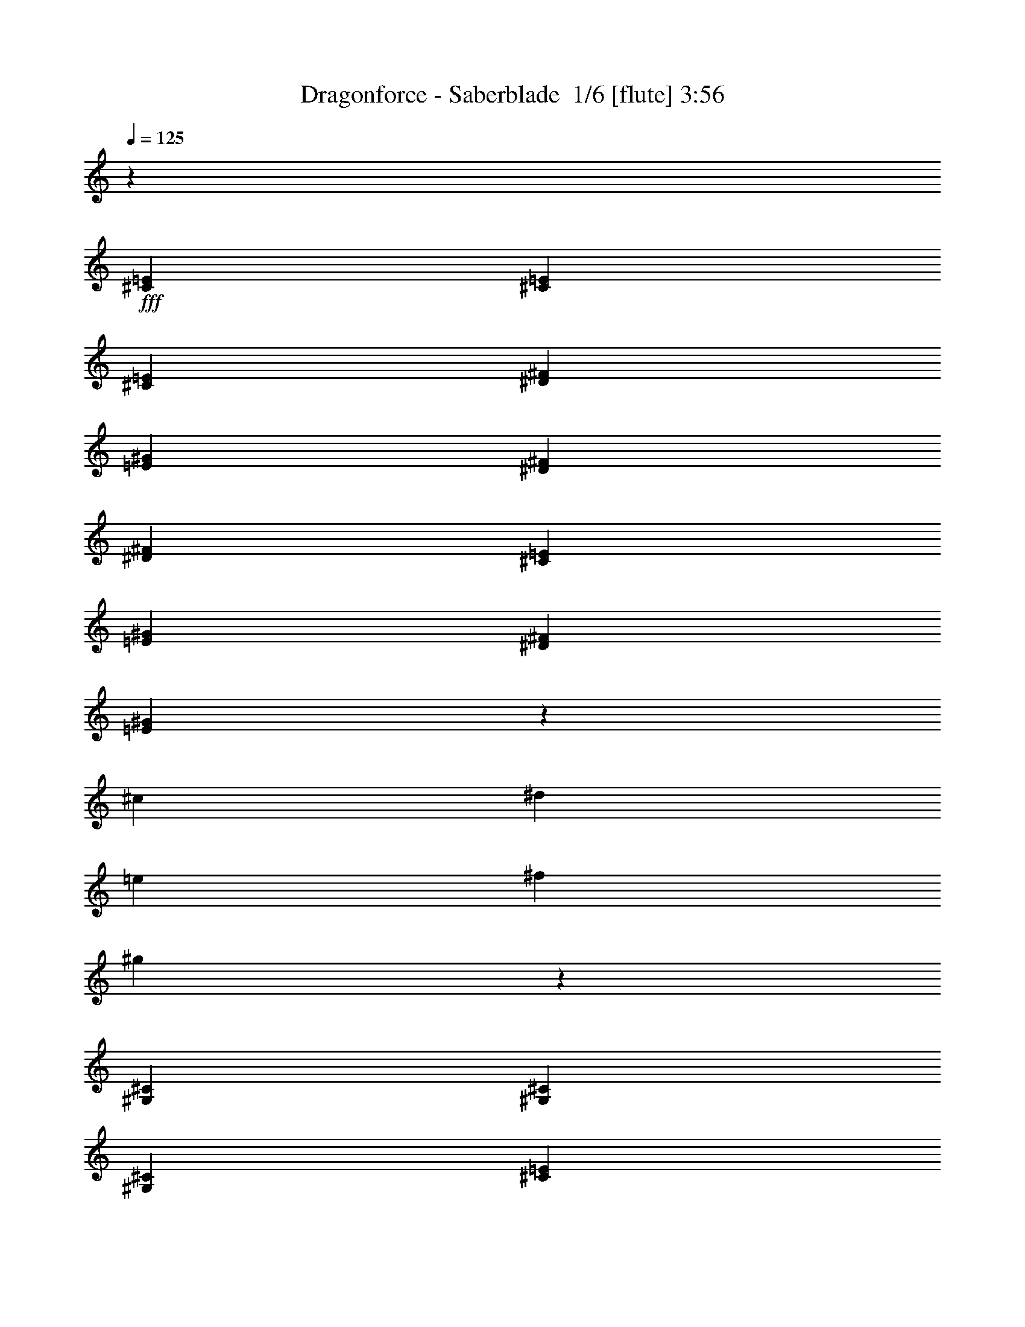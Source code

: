 % Produced with Bruzo's Transcoding Environment 2.0 alpha 
% Transcribed by Bruzo 

X:1
T: Dragonforce - Saberblade  1/6 [flute] 3:56
Z: Transcribed with BruTE -1 344 5
L: 1/4
Q: 125
K: C
z4267/8000
+fff+
[^C2133/8000=E2133/8000]
[^C1067/4000=E1067/4000]
[^C4267/8000=E4267/8000]
[^D4267/8000^F4267/8000]
[=E1067/2000^G1067/2000]
[^D2133/8000^F2133/8000]
[^D6401/8000^F6401/8000]
[^C4267/8000=E4267/8000]
[=E1067/4000^G1067/4000]
[^D1067/4000^F1067/4000]
[=E2519/1600^G2519/1600]
z119689/8000
[^c17069/4000]
[^d17069/4000]
[=e17069/4000]
[^f17069/8000]
[^g8457/2000]
z17379/8000
[^G,4267/8000^C4267/8000]
[^G,1067/4000^C1067/4000]
[^G,1067/4000^C1067/4000]
[^C2133/8000=E2133/8000]
[^G,1067/4000^C1067/4000]
[^G,2133/8000^C2133/8000]
[^G,1067/4000^C1067/4000]
[^G,1067/4000=B,1067/4000]
[^G,2133/8000^C2133/8000]
[^G,1657/1600^C1657/1600]
z4517/8000
[^G,4267/8000^C4267/8000]
[^G,1067/4000^C1067/4000]
[^G,1067/4000^C1067/4000]
[^C2133/8000=E2133/8000]
[^G,1067/4000^C1067/4000]
[^C2133/8000=E2133/8000]
[^D1067/4000^F1067/4000]
[=E4267/4000^G4267/4000]
[^D1707/1600^F1707/1600]
[^G,4267/8000^C4267/8000]
[^G,1067/4000^C1067/4000]
[^G,2133/8000^C2133/8000]
[^C1067/4000=E1067/4000]
[^G,1067/4000^C1067/4000]
[^G,2133/8000^C2133/8000]
[^G,1067/4000^C1067/4000]
[^G,1067/4000=B,1067/4000]
[^G,2133/8000^C2133/8000]
[^G,8509/8000^C8509/8000]
z4293/8000
[^G,4267/8000^C4267/8000]
[^G,1067/4000^C1067/4000]
[^G,2133/8000^C2133/8000]
[^C1067/4000=E1067/4000]
[^G,1067/4000^C1067/4000]
[^C2133/8000=E2133/8000]
[^D1067/4000^F1067/4000]
[=E4267/4000^G4267/4000]
[^D1707/1600^F1707/1600]
[^G,1067/4000^C1067/4000]
[^G,2133/8000^C2133/8000]
[^G,1067/4000^C1067/4000]
[^G,2133/8000^C2133/8000]
[^C1067/4000=E1067/4000]
[^G,1067/4000^C1067/4000]
[^G,2133/8000^C2133/8000]
[^G,1067/4000^C1067/4000]
[^G,2133/8000=B,2133/8000]
[^G,1067/4000^C1067/4000]
[^G,8233/8000^C8233/8000]
z4569/8000
[^G,4267/8000^C4267/8000]
[^G,1067/4000^C1067/4000]
[^G,2133/8000^C2133/8000]
[^C1067/4000=E1067/4000]
[^G,1067/4000^C1067/4000]
[^C2133/8000=E2133/8000]
[^D1067/4000^F1067/4000]
[=E4267/4000^G4267/4000]
[^D1707/1600^F1707/1600]
[^G,2133/8000^C2133/8000]
[^G,1067/4000^C1067/4000]
[^G,1067/4000^C1067/4000]
[^G,2133/8000^C2133/8000]
[^C1067/4000=E1067/4000]
[^G,1067/4000^C1067/4000]
[^G,2133/8000^C2133/8000]
[^G,1067/4000^C1067/4000]
[^G,2133/8000=B,2133/8000]
[^G,1067/4000^C1067/4000]
[^G,8457/8000^C8457/8000]
z869/1600
[^G,4267/8000^C4267/8000]
[^G,1067/4000^C1067/4000]
[^G,2133/8000^C2133/8000]
[^C1067/4000=E1067/4000]
[^G,2133/8000^C2133/8000]
[^C1067/4000=E1067/4000]
[^D1067/4000^F1067/4000]
[=E4267/4000^G4267/4000]
[^D2013/2000^F2013/2000]
z19/32
[=A,1067/4000^C1067/4000]
[=B,2133/8000^D2133/8000]
[^C8483/8000=E8483/8000]
z4319/8000
[^C1067/4000=E1067/4000]
[^D2133/8000^F2133/8000]
[=E4207/4000^G4207/4000]
z1097/2000
[^C1067/4000=E1067/4000]
[^C2133/8000=E2133/8000]
[^C1067/4000=E1067/4000]
[^C2133/8000=E2133/8000]
[^D1067/2000^F1067/2000]
[=E4267/8000^G4267/8000]
[^F1067/4000=A1067/4000]
[=E8409/8000^G8409/8000]
z3263/4000
[=A,1067/4000^C1067/4000]
[=B,2133/8000^D2133/8000]
[^C8207/8000=E8207/8000]
z919/1600
[^C2133/8000=E2133/8000]
[^D1067/4000^F1067/4000]
[=E4069/4000^G4069/4000]
z583/1000
[^C2133/8000=E2133/8000]
[^C1067/4000=E1067/4000]
[^C4267/8000=E4267/8000]
[^D1067/2000^F1067/2000]
[=E4267/8000^G4267/8000]
[^D2133/8000^F2133/8000]
[^D6401/8000^F6401/8000]
[^C1067/2000=E1067/2000]
[=E2133/8000^G2133/8000]
[^D1067/4000^F1067/4000]
[=E10599/4000^G10599/4000]
z647/400
[^C2133/8000=E2133/8000]
[^C1067/4000=E1067/4000]
[^C4267/8000=E4267/8000]
[^D4267/8000^F4267/8000]
[=E1067/2000^G1067/2000]
[^D2133/8000^F2133/8000]
[^D6401/8000^F6401/8000]
[^C4267/8000=E4267/8000]
[=E1067/4000^G1067/4000]
[^D1067/4000^F1067/4000]
[^C10461/4000=E10461/4000]
z413/250
[^C2133/8000=E2133/8000]
[^C1067/4000=E1067/4000]
[^C4267/8000=E4267/8000]
[^D4267/8000^F4267/8000]
[=E1067/2000^G1067/2000]
[^D2133/8000^F2133/8000]
[^D6401/8000^F6401/8000]
[^C4267/8000=E4267/8000]
[^G1067/2000=B1067/2000]
[=E2133/8000^G2133/8000]
[^D6401/8000^F6401/8000]
[^C4267/8000=E4267/8000]
[^D1067/2000^F1067/2000]
[=E2133/8000^G2133/8000]
[=E2611/2000^G2611/2000]
z1123/2000
[^F2133/8000=A2133/8000]
[=E1067/4000^G1067/4000]
[^C4267/8000=E4267/8000]
[^G,4267/8000=B,4267/8000]
[=E6401/8000^G6401/8000]
[^D6401/8000^F6401/8000]
[=B,4267/8000=E4267/8000]
[^G1067/2000=B1067/2000]
[=E2133/8000^G2133/8000]
[^D6401/8000^F6401/8000]
[^C4267/8000=E4267/8000]
[^D1067/2000^F1067/2000]
[=E2133/8000^G2133/8000]
[=E2667/2000^G2667/2000]
z4267/8000
[^F1067/4000=A1067/4000]
[=E1067/4000^G1067/4000]
[^C4267/8000=E4267/8000]
[^G,4267/8000=B,4267/8000]
[=E6401/8000^G6401/8000]
[^D6401/8000^F6401/8000]
[^C4267/8000=E4267/8000]
[^F4267/8000=A4267/8000]
[=E1067/4000^G1067/4000]
[^C2667/2000=E2667/2000]
[^F4267/8000=A4267/8000]
[=E1067/4000^G1067/4000]
[^C2667/2000=E2667/2000]
[^F4267/8000=A4267/8000]
[=E1067/4000^G1067/4000]
[^C4267/8000=E4267/8000]
[^G,1067/2000=B,1067/2000]
[=E4267/8000^G4267/8000]
[^D4267/8000^F4267/8000]
[^C1067/8000=E1067/8000]
[^D9187/8000^F9187/8000]
z4681/8000
[=A1067/2000^c1067/2000]
[=A4267/8000^c4267/8000]
[=B4267/8000^d4267/8000]
[^c4267/8000=e4267/8000]
[=B1067/4000^d1067/4000]
[^c4267/8000=e4267/8000]
[^d6401/8000^f6401/8000]
[^d4237/2000^f4237/2000]
z1097/2000
[=E1067/4000^G1067/4000^g1067/4000]
[=E1067/4000^G1067/4000^g1067/4000]
[=E4267/8000^G4267/8000^g4267/8000]
[^D4267/8000^F4267/8000^f4267/8000]
[=E1681/800^G1681/800^g1681/800]
z72811/8000
z8/1
[^G,4267/8000^C4267/8000]
[^G,1067/4000^C1067/4000]
[^G,2133/8000^C2133/8000]
[^C1067/4000=E1067/4000]
[^G,1067/4000^C1067/4000]
[^G,2133/8000^C2133/8000]
[^G,1067/4000^C1067/4000]
[^G,2133/8000=B,2133/8000]
[^G,1067/4000^C1067/4000]
[^G,8353/8000^C8353/8000]
z4449/8000
[^G,4267/8000^C4267/8000]
[^G,1067/4000^C1067/4000]
[^G,2133/8000^C2133/8000]
[^C1067/4000=E1067/4000]
[^G,1067/4000^C1067/4000]
[^C2133/8000=E2133/8000]
[^D1067/4000^F1067/4000]
[=E4267/4000^G4267/4000]
[^D1707/1600^F1707/1600]
[^G,4267/8000^C4267/8000]
[^G,1067/4000^C1067/4000]
[^G,2133/8000^C2133/8000]
[^C1067/4000=E1067/4000]
[^G,2133/8000^C2133/8000]
[^G,1067/4000^C1067/4000]
[^G,1067/4000^C1067/4000]
[^G,2133/8000=B,2133/8000]
[^G,1067/4000^C1067/4000]
[^G,8077/8000^C8077/8000]
z189/320
[^G,4267/8000^C4267/8000]
[^G,1067/4000^C1067/4000]
[^G,2133/8000^C2133/8000]
[^C1067/4000=E1067/4000]
[^G,2133/8000^C2133/8000]
[^C1067/4000=E1067/4000]
[^D1067/4000^F1067/4000]
[=E4267/4000^G4267/4000]
[^D1707/1600^F1707/1600]
[^G,2133/8000^C2133/8000]
[^G,1067/4000^C1067/4000]
[^G,1067/4000^C1067/4000]
[^G,2133/8000^C2133/8000]
[^C1067/4000=E1067/4000]
[^G,2133/8000^C2133/8000]
[^G,1067/4000^C1067/4000]
[^G,1067/4000^C1067/4000]
[^G,2133/8000=B,2133/8000]
[^G,1067/4000^C1067/4000]
[^G,8301/8000^C8301/8000]
z4501/8000
[^G,4267/8000^C4267/8000]
[^G,2133/8000^C2133/8000]
[^G,1067/4000^C1067/4000]
[^C1067/4000=E1067/4000]
[^G,2133/8000^C2133/8000]
[^C1067/4000=E1067/4000]
[^D1067/4000^F1067/4000]
[=E4267/4000^G4267/4000]
[^D1707/1600^F1707/1600]
[^G,2133/8000^C2133/8000]
[^G,1067/4000^C1067/4000]
[^G,2133/8000^C2133/8000]
[^G,1067/4000^C1067/4000]
[^C1067/4000=E1067/4000]
[^G,2133/8000^C2133/8000]
[^G,1067/4000^C1067/4000]
[^G,1067/4000^C1067/4000]
[^G,2133/8000=B,2133/8000]
[^G,1067/4000^C1067/4000]
[^G,341/320^C341/320]
z4277/8000
[^G,4267/8000^C4267/8000]
[^G,2133/8000^C2133/8000]
[^G,1067/4000^C1067/4000]
[^C1067/4000=E1067/4000]
[^G,2133/8000^C2133/8000]
[^C1067/4000=E1067/4000]
[^D1067/4000^F1067/4000]
[=E4267/4000^G4267/4000]
[^D203/200^F203/200]
z2341/4000
[=A,2133/8000^C2133/8000]
[=B,1067/4000^D1067/4000]
[^C8051/8000=E8051/8000]
z4751/8000
[^C2133/8000=E2133/8000]
[^D1067/4000^F1067/4000]
[=E4241/4000^G4241/4000]
z27/50
[^C2133/8000=E2133/8000]
[^C1067/4000=E1067/4000]
[^C1067/4000=E1067/4000]
[^C2133/8000=E2133/8000]
[^D4267/8000^F4267/8000]
[=E1067/2000^G1067/2000]
[^F2133/8000=A2133/8000]
[=E4239/4000^G4239/4000]
z3229/4000
[=A,2133/8000^C2133/8000]
[=B,1067/4000^D1067/4000]
[^C331/320=E331/320]
z4527/8000
[^C2133/8000=E2133/8000]
[^D1067/4000^F1067/4000]
[=E4103/4000^G4103/4000]
z1149/2000
[^C2133/8000=E2133/8000]
[^C1067/4000=E1067/4000]
[^C4267/8000=E4267/8000]
[^D4267/8000^F4267/8000]
[=E1067/2000^G1067/2000]
[^D2133/8000^F2133/8000]
[^D6401/8000^F6401/8000]
[^C4267/8000=E4267/8000]
[=E1067/4000^G1067/4000]
[^D1067/4000^F1067/4000]
[=E10633/4000^G10633/4000]
z1609/1000
[^C2133/8000=E2133/8000]
[^C1067/4000=E1067/4000]
[^C4267/8000=E4267/8000]
[^D4267/8000^F4267/8000]
[=E4267/8000^G4267/8000]
[^D1067/4000^F1067/4000]
[^D6401/8000^F6401/8000]
[^C4267/8000=E4267/8000]
[=E1067/4000^G1067/4000]
[^D2133/8000^F2133/8000]
[^C20991/8000=E20991/8000]
z13147/8000
[^C1067/4000=E1067/4000]
[^C1067/4000=E1067/4000]
[^C4267/8000=E4267/8000]
[^D4267/8000^F4267/8000]
[=E4267/8000^G4267/8000]
[^D1067/4000^F1067/4000]
[^D6401/8000^F6401/8000]
[^C4267/8000=E4267/8000]
[^G4267/8000=B4267/8000]
[=E1067/4000^G1067/4000]
[^D6401/8000^F6401/8000]
[^C4267/8000=E4267/8000]
[^D4267/8000^F4267/8000]
[=E1067/4000^G1067/4000]
[=E657/500^G657/500]
z4423/8000
[^F1067/4000=A1067/4000]
[=E1067/4000^G1067/4000]
[^C4267/8000=E4267/8000]
[^G,4267/8000=B,4267/8000]
[=E6401/8000^G6401/8000]
[^D6401/8000^F6401/8000]
[=B,4267/8000=E4267/8000]
[^G4267/8000=B4267/8000]
[=E1067/4000^G1067/4000]
[^D6401/8000^F6401/8000]
[^C4267/8000=E4267/8000]
[^D4267/8000^F4267/8000]
[=E1067/4000^G1067/4000]
[=E2559/2000^G2559/2000]
z4699/8000
[^F1067/4000=A1067/4000]
[=E1067/4000^G1067/4000]
[^C4267/8000=E4267/8000]
[^G,4267/8000=B,4267/8000]
[=E6401/8000^G6401/8000]
[^D6401/8000^F6401/8000]
[^C4267/8000=E4267/8000]
[^F4267/8000=A4267/8000]
[=E1067/4000^G1067/4000]
[^C2667/2000=E2667/2000]
[^F4267/8000=A4267/8000]
[=E1067/4000^G1067/4000]
[^C2667/2000=E2667/2000]
[^F4267/8000=A4267/8000]
[=E1067/4000^G1067/4000]
[^C4267/8000=E4267/8000]
[^G,4267/8000=B,4267/8000]
[=E1067/2000^G1067/2000]
[^D4267/8000^F4267/8000]
[^C1067/8000=E1067/8000]
[^D1851/1600^F1851/1600]
z4613/8000
[=A4267/8000^c4267/8000]
[=A1067/2000^c1067/2000]
[=B4267/8000^d4267/8000]
[^c4267/8000=e4267/8000]
[=B1067/4000^d1067/4000]
[^c4267/8000=e4267/8000]
[^d6401/8000^f6401/8000]
[^d2127/1000^f2127/1000]
z27/50
[=E1067/4000^G1067/4000^g1067/4000]
[=E2133/8000^G2133/8000^g2133/8000]
[=E1067/2000^G1067/2000^g1067/2000]
[^D4267/8000^F4267/8000^f4267/8000]
[=E8439/4000^G8439/4000^g8439/4000]
z1027/80
z8/1
z8/1
z8/1
z8/1
z8/1
z8/1
z8/1
z8/1
z8/1
z8/1
z8/1
[=B,4267/8000=E4267/8000]
[=B,4267/8000=E4267/8000]
[^G,1067/4000=B,1067/4000]
[=A,4267/8000^C4267/8000]
[^G,1067/2000=B,1067/2000]
[=E,4267/8000^G,4267/8000]
[^G,633/800=B,633/800]
z2169/4000
[=E,4267/8000^G,4267/8000]
[=E,4267/8000^G,4267/8000]
[^F,1067/4000=A,1067/4000]
[^G,4267/8000=B,4267/8000]
[^F,1067/2000=A,1067/2000]
[=E,10459/8000^G,10459/8000]
z1119/2000
[=B,4267/8000=E4267/8000]
[=B,4267/8000=E4267/8000]
[^G,1067/4000=B,1067/4000]
[=A,4267/8000^C4267/8000]
[^G,1067/2000=B,1067/2000]
[=E,4267/8000^G,4267/8000]
[^G,3027/4000=B,3027/4000]
z2307/4000
[=E,4267/8000^G,4267/8000]
[=E,4267/8000^G,4267/8000]
[^F,1067/4000=A,1067/4000]
[=A,4267/8000^C4267/8000]
[^G,4267/8000=B,4267/8000]
[=E,1273/1000^G,1273/1000]
z297/500
[=B,4267/8000=E4267/8000]
[=B,4267/8000=E4267/8000]
[^G,1067/4000=B,1067/4000]
[=A,4267/8000^C4267/8000]
[^G,4267/8000=B,4267/8000]
[^F,1067/2000=A,1067/2000]
[=E,3139/4000^G,3139/4000]
z439/800
[=E,4267/8000^G,4267/8000]
[=E,4267/8000^G,4267/8000]
[^F,1067/4000=A,1067/4000]
[=A,4267/8000^C4267/8000]
[^G,4267/8000=B,4267/8000]
[=E,1301/1000^G,1301/1000]
z283/500
[^C4267/8000=E4267/8000]
[^C4267/8000=E4267/8000]
[^G,1067/4000=B,1067/4000]
[=A,4267/8000^C4267/8000]
[^G,4267/8000=B,4267/8000]
[^F,1067/2000=A,1067/2000]
[=E,4/5^G,4/5]
[=B,17069/8000^D17069/8000]
[=B,1067/2000^D1067/2000]
[=E2133/8000^G2133/8000]
[=E1067/4000^G1067/4000]
[=E4267/8000^G4267/8000]
[^D4267/8000^F4267/8000]
[=E1067/4000^G1067/4000]
[^D1067/4000^F1067/4000]
[=E5299/2000^G5299/2000]
z6471/4000
[^C2133/8000=E2133/8000]
[^C1067/4000=E1067/4000]
[^C4267/8000=E4267/8000]
[^D4267/8000^F4267/8000]
[=E1067/2000^G1067/2000]
[^D2133/8000^F2133/8000]
[^D6401/8000^F6401/8000]
[^C4267/8000=E4267/8000]
[=E1067/4000^G1067/4000]
[^D1067/4000^F1067/4000]
[^C523/200=E523/200]
z6609/4000
[^C2133/8000=E2133/8000]
[^C1067/4000=E1067/4000]
[^C4267/8000=E4267/8000]
[^D4267/8000^F4267/8000]
[=E1067/2000^G1067/2000]
[^D2133/8000^F2133/8000]
[^D6401/8000^F6401/8000]
[^C4267/8000=E4267/8000]
[^G4267/8000=B4267/8000]
[=E1067/4000^G1067/4000]
[^D6401/8000^F6401/8000]
[^C4267/8000=E4267/8000]
[^D4267/8000^F4267/8000]
[=E1067/4000^G1067/4000]
[=E5221/4000^G5221/4000]
z4493/8000
[^F1067/4000=A1067/4000]
[=E1067/4000^G1067/4000]
[^C4267/8000=E4267/8000]
[^G,4267/8000=B,4267/8000]
[=E6401/8000^G6401/8000]
[^D6401/8000^F6401/8000]
[=B,4267/8000=E4267/8000]
[^G4267/8000=B4267/8000]
[=E1067/4000^G1067/4000]
[^D6401/8000^F6401/8000]
[^C4267/8000=E4267/8000]
[^D4267/8000^F4267/8000]
[=E1067/4000^G1067/4000]
[=E5333/4000^G5333/4000]
z4269/8000
[^F1067/4000=A1067/4000]
[=E1067/4000^G1067/4000]
[^C4267/8000=E4267/8000]
[^G,4267/8000=B,4267/8000]
[=E6401/8000^G6401/8000]
[^D6401/8000^F6401/8000]
[^C4267/8000=E4267/8000]
[^F4267/8000=A4267/8000]
[=E1067/4000^G1067/4000]
[^C2667/2000=E2667/2000]
[^F4267/8000=A4267/8000]
[=E1067/4000^G1067/4000]
[^C2667/2000=E2667/2000]
[^F4267/8000=A4267/8000]
[=E1067/4000^G1067/4000]
[^C4267/8000=E4267/8000]
[^G,4267/8000=B,4267/8000]
[=E1067/2000^G1067/2000]
[^D4267/8000^F4267/8000]
[^C1067/8000=E1067/8000]
[^D1837/1600^F1837/1600]
z4683/8000
[=A4267/8000^c4267/8000]
[=A1067/2000^c1067/2000]
[=B4267/8000^d4267/8000]
[^c4267/8000=e4267/8000]
[=B1067/4000^d1067/4000]
[^c4267/8000=e4267/8000]
[^d6401/8000^f6401/8000]
[^d8473/4000^f8473/4000]
z439/800
[=E1067/4000^G1067/4000^g1067/4000]
[=E2133/8000^G2133/8000^g2133/8000]
[=E1067/2000^G1067/2000^g1067/2000]
[^D4267/8000^F4267/8000^f4267/8000]
[^g2101/1000]
z63/4
z8/1

X:2
T: Dragonforce - Saberblade  2/6 [bardic fiddle] 3:56
Z: Transcribed with BruTE 36 256 1
L: 1/4
Q: 125
K: C
z34137/8000
+ff+
[^C17069/8000^G17069/8000]
[^G,17069/8000^D17069/8000]
[=A,17069/8000=E17069/8000]
[=B,17069/8000^F17069/8000]
[^C17069/8000^G17069/8000]
[^G,17069/8000^D17069/8000]
[^C1067/2000^G1067/2000]
[^G,4267/8000^D4267/8000]
[=A,4267/8000=E4267/8000]
[=B,4267/8000^F4267/8000]
[^C1067/2000^G1067/2000]
[^G,4267/8000^D4267/8000]
[=A,4267/8000=E4267/8000]
[=B,4267/8000^F4267/8000]
[^C1067/4000^G1067/4000]
[^C1067/8000]
[^C1067/8000]
[^C533/4000]
[^C1067/8000]
[^C1067/8000]
[^C1067/8000]
[^C1067/8000]
[^C533/4000]
[^C1067/8000]
[^C1067/8000]
[^C1067/8000]
[^C1067/8000]
[^C533/4000]
[^C1067/8000]
[^C1067/8000]
[^C1067/8000]
[^C1067/8000]
[^C1067/8000]
[^C533/4000]
[^C1067/8000]
[^C1067/8000]
[^C1067/8000]
[^C1067/8000]
[^C533/4000]
[^C1067/8000]
[^C1067/8000]
[^C1067/8000]
[^C1067/8000]
[^C533/4000]
[^C1067/8000]
[^G,1067/4000^D1067/4000]
[^G,1067/8000]
[^G,533/4000]
[^G,1067/8000]
[^G,1067/8000]
[^G,1067/8000]
[^G,1067/8000]
[^G,1067/8000]
[^G,533/4000]
[^G,1067/8000]
[^G,1067/8000]
[^G,1067/8000]
[^G,1067/8000]
[^G,533/4000]
[^G,1067/8000]
[^G,1067/8000]
[^G,1067/8000]
[^G,1067/8000]
[^G,533/4000]
[^G,1067/8000]
[^G,1067/8000]
[^G,1067/8000]
[^G,1067/8000]
[^G,1067/8000]
[^G,533/4000]
[^G,1067/8000]
[^G,1067/8000]
[^G,1067/8000]
[^G,1067/8000]
[^G,533/4000]
[^G,1067/8000]
[=A,1067/4000=E1067/4000]
[=A,1067/8000]
[=A,533/4000]
[=A,1067/8000]
[=A,1067/8000]
[=A,1067/8000]
[=A,1067/8000]
[=A,533/4000]
[=A,1067/8000]
[=A,1067/8000]
[=A,1067/8000]
[=A,1067/8000]
[=A,1067/8000]
[=A,533/4000]
[=A,1067/8000]
[=A,1067/8000]
[=A,1067/8000]
[=A,1067/8000]
[=A,533/4000]
[=A,1067/8000]
[=A,1067/8000]
[=A,1067/8000]
[=A,1067/8000]
[=A,533/4000]
[=A,1067/8000]
[=A,1067/8000]
[=A,1067/8000]
[=A,1067/8000]
[=A,1067/8000]
[=A,533/4000]
[=A,1067/8000]
[^F,1067/4000^C1067/4000]
[^F,1067/8000]
[^F,533/4000]
[^F,1067/8000]
[^F,1067/8000]
[^F,1067/8000]
[^F,1067/8000]
[^F,533/4000]
[^F,1067/8000]
[^F,1067/8000]
[^F,1067/8000]
[^F,1067/8000]
[^F,1067/8000]
[^F,533/4000]
[^F,1067/8000]
[^G,1067/4000^D1067/4000]
[^G,1067/8000]
[^G,533/4000]
[^G,1067/8000]
[^G,1067/8000]
[^G,1067/8000]
[^G,1067/8000]
[^G,533/4000]
[^G,1067/8000]
[^G,1067/8000]
[^G,1067/8000]
[^G,1067/8000]
[^G,533/4000]
[^G,1067/8000]
[^G,1/8]
z6841/1600
[^C1067/4000^G1067/4000^c1067/4000]
[^C1067/8000]
[^C533/4000]
[^C1067/8000]
[^C1067/8000]
[^C1067/8000]
[^C1067/8000]
[=E2133/8000^G2133/8000]
+mf+
[^C1067/4000]
+ff+
[^C1067/8000]
[^C533/4000]
[^C1067/8000]
[^C1067/8000]
[=E1067/4000^G1067/4000]
+mf+
[^C2133/8000]
+ff+
[^C1067/8000]
[^C1067/8000]
[^C1067/8000]
[^C1067/8000]
[^G,1/8]
z1133/8000
[^F,1/8]
z567/4000
[^G,1/8]
z1133/8000
[=B,1/8]
z567/4000
[^C1067/4000^G1067/4000^c1067/4000]
[^C533/4000]
[^C1067/8000]
[^C1067/8000]
[^C1067/8000]
[^C1067/8000]
[^C1067/8000]
[=E2133/8000^G2133/8000]
+mf+
[^C1067/4000]
+ff+
[^C1067/8000]
[^C533/4000]
[^C1067/8000]
[^C1067/8000]
[^G,1/8]
z567/4000
[^F,1/8]
z1133/8000
[^G,1/8]
z567/4000
[=B,2133/8000]
[=B,1067/2000^F1067/2000]
[=A,4267/8000=E4267/8000]
[^C1067/4000^G1067/4000^c1067/4000]
[^C533/4000]
[^C1067/8000]
[^C1067/8000]
[^C1067/8000]
[^C1067/8000]
[^C533/4000]
[=E1067/4000^G1067/4000]
+mf+
[^C1067/4000]
+ff+
[^C1067/8000]
[^C533/4000]
[^C1067/8000]
[^C1067/8000]
[=E1067/4000^G1067/4000]
+mf+
[^C2133/8000]
+ff+
[^C1067/8000]
[^C1067/8000]
[^C1067/8000]
[^C533/4000]
[^G,1/8]
z567/4000
[^F,1/8]
z567/4000
[^G,1/8]
z1133/8000
[=B,1067/4000]
[^C1067/4000^G1067/4000^c1067/4000]
[^C533/4000]
[^C1067/8000]
[^C1067/8000]
[^C1067/8000]
[^C1067/8000]
[^C533/4000]
[=E1067/4000^G1067/4000]
+mf+
[^C1067/4000]
+ff+
[^C533/4000]
[^C1067/8000]
[^C1067/8000]
[^C1067/8000]
[^G,1/8]
z567/4000
[^F,1/8]
z1133/8000
[^G,1/8]
z567/4000
[=B,2133/8000]
[=B,1067/2000^F1067/2000]
[=A,4267/8000=E4267/8000]
[^C1067/4000^G1067/4000^c1067/4000]
[^C533/4000]
[^C1067/8000]
[^C1067/8000]
[^C1067/8000]
[^C1067/8000]
[^C533/4000]
[=E1067/4000^G1067/4000]
+mf+
[^C1067/4000]
+ff+
[^C533/4000]
[^C1067/8000]
[^C1067/8000]
[^C1067/8000]
[=E2133/8000^G2133/8000]
+mf+
[^C1067/4000]
+ff+
[^C1067/8000]
[^C1067/8000]
[^C1067/8000]
[^C533/4000]
[^G,1/8]
z567/4000
[^F,1/8]
z567/4000
[^G,1/8]
z1133/8000
[=B,1067/4000]
[^C2133/8000^G2133/8000^c2133/8000]
[^C1067/8000]
[^C1067/8000]
[^C1067/8000]
[^C1067/8000]
[^C1067/8000]
[^C533/4000]
[=E1067/4000^G1067/4000]
+mf+
[^C1067/4000]
+ff+
[^C533/4000]
[^C1067/8000]
[^C1067/8000]
[^C1067/8000]
[=B,1/8]
z1133/8000
[^G,1/8]
z567/4000
[=B,1/8]
z567/4000
[^C1/8]
z1133/8000
[=E1067/2000=B1067/2000]
[^D4267/8000=B4267/8000]
[^C2133/8000^G2133/8000^c2133/8000]
[^C1067/8000]
[^C1067/8000]
[^C1067/8000]
[^C1067/8000]
[^C533/4000]
[^C1067/8000]
[=E1067/4000^G1067/4000]
+mf+
[^C1067/4000]
+ff+
[^C533/4000]
[^C1067/8000]
[^C1067/8000]
[^C1067/8000]
[=E2133/8000^G2133/8000]
+mf+
[^C1067/4000]
+ff+
[^C1067/8000]
[^C1067/8000]
[^C533/4000]
[^C1067/8000]
[^G,1/8]
z567/4000
[^F,1/8]
z567/4000
[^G,1/8]
z1133/8000
[=B,1067/4000]
[^C2133/8000^G2133/8000^c2133/8000]
[^C1067/8000]
[^C1067/8000]
[^C1067/8000]
[^C1067/8000]
[^C533/4000]
[^C1067/8000]
[=E1067/4000^G1067/4000]
+mf+
[^C2133/8000]
+ff+
[^C1067/8000]
[^C1067/8000]
[^C1067/8000]
[^C1067/8000]
[=B,1/8]
z1133/8000
[^G,1/8]
z567/4000
[=B,1/8]
z567/4000
[^C1/8]
z1133/8000
[=E4267/8000=B4267/8000]
[^D1067/2000=B1067/2000]
[=A,2017/8000=E2017/8000]
z337/250
[=A,1/8=E1/8]
z567/4000
[=A,1/8=E1/8]
z567/4000
[=A,1/8=E1/8]
z1133/8000
[=A,1/8=E1/8]
z871/500
[=A,1/8=E1/8]
z1133/8000
[=A,1/8=E1/8]
z871/500
[^G,17069/8000^D17069/8000]
[^F,1741/8000^C1741/8000]
z553/400
[^F,1/8^C1/8]
z567/4000
[^F,1/8^C1/8]
z567/4000
[=A,209/1000=E209/1000]
z11129/8000
[=A,1/8=E1/8]
z567/4000
[=A,1/8=E1/8]
z567/4000
[=B,1/8^F1/8]
z1133/8000
[=B,1/8^F1/8]
z871/500
[=E,1/8=A,1/8]
z16069/8000
[^C17069/8000^G17069/8000^c17069/8000]
[=B,2133/8000^F2133/8000]
[^C1763/8000^G1763/8000]
z313/1000
[^C10669/8000^G10669/8000^c10669/8000]
[=A,12801/8000=E12801/8000=A12801/8000]
[=A,1/8]
z567/4000
[=A,1/8]
z1133/8000
[=B,17069/8000^F17069/8000=B17069/8000]
[^C17069/8000^G17069/8000^c17069/8000]
[=B,1067/4000^F1067/4000]
[^C1987/8000^G1987/8000]
z57/200
[^C2667/2000^G2667/2000^c2667/2000]
[=A,6401/4000=E6401/4000=A6401/4000]
[=A,1/8]
z567/4000
[=A,1/8]
z1133/8000
[=B,17069/8000^F17069/8000=B17069/8000]
[=E,17069/8000=B,17069/8000=E17069/8000]
[^G,569/800]
[=E569/800]
[^G,5689/8000]
[=A,569/800]
[=E569/800]
[=A,5689/8000]
[=B,569/800]
[^F569/800]
[=B,5689/8000]
[=E,17069/8000=B,17069/8000=E17069/8000]
[^G,569/800]
[=E569/800]
[^G,5689/8000]
[=A,569/800]
[=E569/800]
[=A,5689/8000]
[=B,569/800]
[^F569/800]
[=B,5689/8000]
[^C17069/8000^G17069/8000^c17069/8000]
[^G,17069/8000^D17069/8000^G17069/8000]
[=A,17069/8000=E17069/8000=A17069/8000]
[=B,17069/8000^F17069/8000=B17069/8000]
[=A,1707/1600=E1707/1600]
[^G,4267/4000^D4267/4000]
[^F,1707/1600^C1707/1600]
[=E,4267/4000=B,4267/4000]
[=B,17069/8000^F17069/8000=B17069/8000]
[=B,1879/8000^F1879/8000=B1879/8000]
z1519/800
[^C1707/1600^G1707/1600]
[^G,4267/4000^D4267/4000]
[=A,4267/4000=E4267/4000]
[=B,1707/1600^F1707/1600]
[^C4267/4000^G4267/4000]
[^G,1707/1600^D1707/1600]
[=A,4267/4000=E4267/4000]
[=B,1707/1600^F1707/1600]
[^C4267/4000^G4267/4000]
[^G,1707/1600^D1707/1600]
[=A,4267/4000=E4267/4000]
[=B,1707/1600^F1707/1600]
[^C4267/4000^G4267/4000]
[^G,1707/1600^D1707/1600]
[^G,8327/8000^D8327/8000]
z25811/8000
[^C2133/8000^G2133/8000^c2133/8000]
[^C1067/8000]
[^C1067/8000]
[^C1067/8000]
[^C1067/8000]
[^C1067/8000]
[^C533/4000]
[=E1067/4000^G1067/4000]
+mf+
[^C1067/4000]
+ff+
[^C533/4000]
[^C1067/8000]
[^C1067/8000]
[^C1067/8000]
[=E2133/8000^G2133/8000]
+mf+
[^C1067/4000]
+ff+
[^C1067/8000]
[^C1067/8000]
[^C533/4000]
[^C1067/8000]
[^G,1/8]
z567/4000
[^F,1/8]
z567/4000
[^G,1/8]
z1133/8000
[=B,1/8]
z567/4000
[^C2133/8000^G2133/8000^c2133/8000]
[^C1067/8000]
[^C1067/8000]
[^C1067/8000]
[^C1067/8000]
[^C533/4000]
[^C1067/8000]
[=E1067/4000^G1067/4000]
+mf+
[^C1067/4000]
+ff+
[^C533/4000]
[^C1067/8000]
[^C1067/8000]
[^C1067/8000]
[^G,1/8]
z1133/8000
[^F,1/8]
z567/4000
[^G,1/8]
z567/4000
[=B,2133/8000]
[=B,1067/2000^F1067/2000]
[=A,4267/8000=E4267/8000]
[^C2133/8000^G2133/8000^c2133/8000]
[^C1067/8000]
[^C1067/8000]
[^C1067/8000]
[^C1067/8000]
[^C533/4000]
[^C1067/8000]
[=E1067/4000^G1067/4000]
+mf+
[^C2133/8000]
+ff+
[^C1067/8000]
[^C1067/8000]
[^C1067/8000]
[^C1067/8000]
[=E2133/8000^G2133/8000]
+mf+
[^C1067/4000]
+ff+
[^C1067/8000]
[^C1067/8000]
[^C533/4000]
[^C1067/8000]
[^G,1/8]
z567/4000
[^F,1/8]
z1133/8000
[^G,1/8]
z567/4000
[=B,1067/4000]
[^C2133/8000^G2133/8000^c2133/8000]
[^C1067/8000]
[^C1067/8000]
[^C1067/8000]
[^C1067/8000]
[^C533/4000]
[^C1067/8000]
[=E1067/4000^G1067/4000]
+mf+
[^C2133/8000]
+ff+
[^C1067/8000]
[^C1067/8000]
[^C1067/8000]
[^C1067/8000]
[^G,1/8]
z1133/8000
[^F,1/8]
z567/4000
[^G,1/8]
z567/4000
[=B,2133/8000]
[=B,4267/8000^F4267/8000]
[=A,1067/2000=E1067/2000]
[^C2133/8000^G2133/8000^c2133/8000]
[^C1067/8000]
[^C1067/8000]
[^C1067/8000]
[^C1067/8000]
[^C533/4000]
[^C1067/8000]
[=E1067/4000^G1067/4000]
+mf+
[^C2133/8000]
+ff+
[^C1067/8000]
[^C1067/8000]
[^C1067/8000]
[^C1067/8000]
[=E2133/8000^G2133/8000]
+mf+
[^C1067/4000]
+ff+
[^C1067/8000]
[^C1067/8000]
[^C533/4000]
[^C1067/8000]
[^G,1/8]
z567/4000
[^F,1/8]
z1133/8000
[^G,1/8]
z567/4000
[=B,1067/4000]
[^C2133/8000^G2133/8000^c2133/8000]
[^C1067/8000]
[^C1067/8000]
[^C1067/8000]
[^C533/4000]
[^C1067/8000]
[^C1067/8000]
[=E1067/4000^G1067/4000]
+mf+
[^C2133/8000]
+ff+
[^C1067/8000]
[^C1067/8000]
[^C1067/8000]
[^C1067/8000]
[=B,1/8]
z1133/8000
[^G,1/8]
z567/4000
[=B,1/8]
z1133/8000
[^C1/8]
z567/4000
[=E4267/8000=B4267/8000]
[^D1067/2000=B1067/2000]
[^C2133/8000^G2133/8000^c2133/8000]
[^C1067/8000]
[^C1067/8000]
[^C1067/8000]
[^C533/4000]
[^C1067/8000]
[^C1067/8000]
[=E1067/4000^G1067/4000]
+mf+
[^C2133/8000]
+ff+
[^C1067/8000]
[^C1067/8000]
[^C1067/8000]
[^C1067/8000]
[=E2133/8000^G2133/8000]
+mf+
[^C1067/4000]
+ff+
[^C1067/8000]
[^C533/4000]
[^C1067/8000]
[^C1067/8000]
[^G,1/8]
z567/4000
[^F,1/8]
z1133/8000
[^G,1/8]
z567/4000
[=B,1067/4000]
[^C2133/8000^G2133/8000^c2133/8000]
[^C1067/8000]
[^C1067/8000]
[^C1067/8000]
[^C533/4000]
[^C1067/8000]
[^C1067/8000]
[=E1067/4000^G1067/4000]
+mf+
[^C2133/8000]
+ff+
[^C1067/8000]
[^C1067/8000]
[^C1067/8000]
[^C1067/8000]
[=B,1/8]
z1133/8000
[^G,1/8]
z567/4000
[=B,1/8]
z1133/8000
[^C1/8]
z567/4000
[=E4267/8000=B4267/8000]
[^D4267/8000=B4267/8000]
[=A,1043/4000=E1043/4000]
z2679/2000
[=A,1/8=E1/8]
z567/4000
[=A,1/8=E1/8]
z1133/8000
[=A,1/8=E1/8]
z567/4000
[=A,1/8=E1/8]
z2787/1600
[=A,1/8=E1/8]
z567/4000
[=A,1/8=E1/8]
z2787/1600
[^G,17069/8000^D17069/8000]
[^F,181/800^C181/800]
z687/500
[^F,1/8^C1/8]
z567/4000
[^F,1/8^C1/8]
z1133/8000
[=A,1741/8000=E1741/8000]
z11061/8000
[=A,1/8=E1/8]
z567/4000
[=A,1/8=E1/8]
z1133/8000
[=B,1/8^F1/8]
z567/4000
[=B,1/8^F1/8]
z2787/1600
[=E,1/8=A,1/8]
z16069/8000
[^C17069/8000^G17069/8000^c17069/8000]
[=B,1067/4000^F1067/4000]
[^C1831/8000^G1831/8000]
z609/2000
[^C2667/2000^G2667/2000^c2667/2000]
[=A,6401/4000=E6401/4000=A6401/4000]
[=A,1/8]
z567/4000
[=A,1/8]
z1133/8000
[=B,17069/8000^F17069/8000=B17069/8000]
[^C17069/8000^G17069/8000^c17069/8000]
[=B,1067/4000^F1067/4000]
[^C411/1600^G411/1600]
z553/2000
[^C2667/2000^G2667/2000^c2667/2000]
[=A,6401/4000=E6401/4000=A6401/4000]
[=A,1/8]
z567/4000
[=A,1/8]
z1133/8000
[=B,17069/8000^F17069/8000=B17069/8000]
[=E,17069/8000=B,17069/8000=E17069/8000]
[^G,569/800]
[=E5689/8000]
[^G,569/800]
[=A,569/800]
[=E5689/8000]
[=A,569/800]
[=B,569/800]
[^F5689/8000]
[=B,569/800]
[=E,17069/8000=B,17069/8000=E17069/8000]
[^G,569/800]
[=E5689/8000]
[^G,569/800]
[=A,569/800]
[=E5689/8000]
[=A,569/800]
[=B,569/800]
[^F5689/8000]
[=B,569/800]
[^C17069/8000^G17069/8000^c17069/8000]
[^G,17069/8000^D17069/8000^G17069/8000]
[=A,17069/8000=E17069/8000=A17069/8000]
[=B,17069/8000^F17069/8000=B17069/8000]
[=A,4267/4000=E4267/4000]
[^G,1707/1600^D1707/1600]
[^F,4267/4000^C4267/4000]
[=E,1707/1600=B,1707/1600]
[=B,17069/8000^F17069/8000=B17069/8000]
[=B,1947/8000^F1947/8000=B1947/8000]
z7561/4000
[^C4267/4000^G4267/4000]
[^G,1707/1600^D1707/1600]
[=A,4267/4000=E4267/4000]
[=B,1707/1600^F1707/1600]
[^C4267/4000^G4267/4000]
[^G,1707/1600^D1707/1600]
[=A,4267/4000=E4267/4000]
[=B,1707/1600^F1707/1600]
[^C4267/4000^G4267/4000]
[^G,1707/1600^D1707/1600]
[=A,4267/4000=E4267/4000]
[=B,1707/1600^F1707/1600]
[^C4267/4000^G4267/4000]
[^G,1707/1600^D1707/1600]
[^G,1679/1600^D1679/1600]
z25743/8000
[^C2133/8000^G2133/8000^c2133/8000]
[^C1067/8000]
[^C1067/8000]
[^C1067/8000]
[^C533/4000]
[^C1067/8000]
[^C1067/8000]
[=E1067/4000^G1067/4000]
+mf+
[^C2133/8000]
+ff+
[^C1067/8000]
[^C1067/8000]
[^C1067/8000]
[^C1067/8000]
[=E2133/8000^G2133/8000]
+mf+
[^C1067/4000]
+ff+
[^C1067/8000]
[^C533/4000]
[^C1067/8000]
[^C1067/8000]
[^G,1/8]
z567/4000
[^F,1/8]
z1133/8000
[^G,1/8]
z567/4000
[=B,1/8]
z567/4000
[^C2133/8000^G2133/8000^c2133/8000]
[^C1067/8000]
[^C1067/8000]
[^C1067/8000]
[^C533/4000]
[^C1067/8000]
[^C1067/8000]
[=E1067/4000^G1067/4000]
+mf+
[^C2133/8000]
+ff+
[^C1067/8000]
[^C1067/8000]
[^C1067/8000]
[^C1067/8000]
[^G,1/8]
z1133/8000
[^F,1/8]
z567/4000
[^G,1/8]
z1133/8000
[=B,1067/4000]
[=B,4267/8000^F4267/8000]
[=A,1067/2000=E1067/2000]
[^C2133/8000^G2133/8000^c2133/8000]
[^C1067/8000]
[^C1067/8000]
[^C1067/8000]
[^C533/4000]
[^C1067/8000]
[^C1067/8000]
[=E1067/4000^G1067/4000]
+mf+
[^C2133/8000]
+ff+
[^C1067/8000]
[^C1067/8000]
[^C1067/8000]
[^C533/4000]
[=E1067/4000^G1067/4000]
+mf+
[^C1067/4000]
+ff+
[^C1067/8000]
[^C533/4000]
[^C1067/8000]
[^C1067/8000]
[^G,1/8]
z567/4000
[^F,1/8]
z1133/8000
[^G,1/8]
z567/4000
[=B,2133/8000]
[^C1067/4000^G1067/4000^c1067/4000]
[^C1067/8000]
[^C1067/8000]
[^C1067/8000]
[^C533/4000]
[^C1067/8000]
[^C1067/8000]
[=E1067/4000^G1067/4000]
+mf+
[^C2133/8000]
+ff+
[^C1067/8000]
[^C1067/8000]
[^C1067/8000]
[^C533/4000]
[^G,1/8]
z567/4000
[^F,1/8]
z567/4000
[^G,1/8]
z1133/8000
[=B,1067/4000]
[=B,4267/8000^F4267/8000]
[=A,4267/8000=E4267/8000]
[^C1067/4000^G1067/4000^c1067/4000]
[^C1067/8000]
[^C1067/8000]
[^C533/4000]
[^C1067/8000]
[^C1067/8000]
[^C1067/8000]
[=E1067/4000^G1067/4000]
+mf+
[^C2133/8000]
+ff+
[^C1067/8000]
[^C1067/8000]
[^C1067/8000]
[^C533/4000]
[=E1067/4000^G1067/4000]
+mf+
[^C1067/4000]
+ff+
[^C533/4000]
[^C1067/8000]
[^C1067/8000]
[^C1067/8000]
[^G,1/8]
z567/4000
[^F,1/8]
z1133/8000
[^G,1/8]
z567/4000
[=B,2133/8000]
[^C1067/4000^G1067/4000^c1067/4000]
[^C1067/8000]
[^C1067/8000]
[^C533/4000]
[^C1067/8000]
[^C1067/8000]
[^C1067/8000]
[=E1067/4000^G1067/4000]
+mf+
[^C2133/8000]
+ff+
[^C1067/8000]
[^C1067/8000]
[^C1067/8000]
[^C533/4000]
[=B,1/8]
z567/4000
[^G,1/8]
z567/4000
[=B,1/8]
z1133/8000
[^C1/8]
z567/4000
[=E4267/8000=B4267/8000]
[^D4267/8000=B4267/8000]
[^C1067/4000^G1067/4000^c1067/4000]
[^C1067/8000]
[^C1067/8000]
[^C533/4000]
[^C1067/8000]
[^C1067/8000]
[^C1067/8000]
[=E2133/8000^G2133/8000]
+mf+
[^C1067/4000]
+ff+
[^C1067/8000]
[^C1067/8000]
[^C1067/8000]
[^C533/4000]
[=E1067/4000^G1067/4000]
+mf+
[^C1067/4000]
+ff+
[^C533/4000]
[^C1067/8000]
[^C1067/8000]
[^C1067/8000]
[^G,1/8]
z1133/8000
[^F,1/8]
z567/4000
[^G,1/8]
z567/4000
[=B,2133/8000]
[^C17069/8000^G17069/8000^c17069/8000]
[=A,1723/8000=E1723/8000]
z11079/8000
[=A,1/8=E1/8]
z567/4000
[=A,1/8=E1/8]
z1133/8000
[=A,1/8=E1/8]
z567/4000
[=A,1/8=E1/8]
z2787/1600
[=A,1/8=E1/8]
z567/4000
[=A,1/8=E1/8]
z2787/1600
[^G,17069/8000^D17069/8000]
[^F,1947/8000^C1947/8000]
z2171/1600
[^F,1/8^C1/8]
z567/4000
[^F,1/8^C1/8]
z1133/8000
[=A,939/4000=E939/4000]
z2731/2000
[=A,1/8=E1/8]
z567/4000
[=A,1/8=E1/8]
z1133/8000
[=B,1/8^F1/8]
z567/4000
[=B,1/8^F1/8]
z2787/1600
[=E,1/8=A,1/8]
z16069/8000
[^C1067/4000^G1067/4000]
[^C1067/8000]
[^C533/4000]
[^C1067/8000]
[^C1067/8000]
[^C1067/8000]
[^C1067/8000]
[^C533/4000]
[^C1067/8000]
[^C1067/8000]
[^C1067/8000]
[^C1067/8000]
[^C533/4000]
[^C1067/8000]
[^C1067/8000]
[^C1067/8000]
[^C1067/8000]
[^C1067/8000]
[^C533/4000]
[^C1067/8000]
[^C1067/8000]
[^C1067/8000]
[^C1067/8000]
[^C533/4000]
[^C1067/8000]
[^C1067/8000]
[^C1067/8000]
[^C1067/8000]
[^C533/4000]
[^C1067/8000]
[^C1067/8000]
[=A,17069/8000=E17069/8000]
[=B,17069/8000^F17069/8000]
[^C17069/4000^G17069/4000^c17069/4000]
[=A,17069/8000=E17069/8000]
[=B,17069/8000^F17069/8000]
[=E,17069/4000=B,17069/4000]
[=A,17069/8000=E17069/8000]
[=B,17069/8000^F17069/8000]
[^F,17069/8000^C17069/8000]
[=E,17069/8000=B,17069/8000]
[=A,17069/8000=E17069/8000]
[=B,17069/8000^F17069/8000]
[=E,2133/8000=B,2133/8000=E2133/8000]
[=E,1/8]
z567/4000
[=E,1/8]
z567/4000
[=E,1/8]
z1133/8000
[=E,1/8]
z567/4000
[=E,1/8]
z1133/8000
[=E,1/8]
z567/4000
[=E,1/8]
z567/4000
[=E,1/8]
z1133/8000
[=E,1/8]
z567/4000
[=E,1/8]
z567/4000
[=E,1/8]
z1133/8000
[=E,1/8]
z567/4000
[=E,1/8]
z1133/8000
[=E,1/8]
z567/4000
[=E,1/8]
z567/4000
[=E,1/8]
z1133/8000
[=E,1/8]
z567/4000
[=E,1/8]
z567/4000
[=E,1/8]
z1133/8000
[=E,1/8]
z567/4000
[=E,1/8]
z1133/8000
[=E,1/8]
z567/4000
[=E,1/8]
z567/4000
[=E,1/8]
z1133/8000
[=E,1/8]
z567/4000
[=E,1/8]
z567/4000
[=E,1/8]
z1133/8000
[=E,1/8]
z567/4000
[=E,1/8]
z1133/8000
[=E,1/8]
z567/4000
[=E,1/8]
z567/4000
[=E,1/8]
z1133/8000
[=E,1/8]
z567/4000
[=E,1/8]
z567/4000
[=E,1/8]
z1133/8000
[=E,1/8]
z567/4000
[=E,1/8]
z1133/8000
[=E,1/8]
z567/4000
[=E,1/8]
z567/4000
[=E,1/8]
z1133/8000
[=E,1/8]
z567/4000
[=E,1/8]
z567/4000
[=E,1/8]
z1133/8000
[=E,1/8]
z567/4000
[=E,1/8]
z1133/8000
[=E,1/8]
z567/4000
[=E,1/8]
z567/4000
[=E,1/8]
z1133/8000
[=E,1/8]
z567/4000
[=E,1/8]
z1133/8000
[=E,1/8]
z567/4000
[=E,1/8]
z567/4000
[=E,1/8]
z1133/8000
[=E,1/8]
z567/4000
[=E,1/8]
z567/4000
[=E,1/8]
z1133/8000
[=E,1/8]
z567/4000
[=E,1/8]
z1133/8000
[=E,1/8]
z567/4000
[=E,1/8]
z567/4000
[=E,1/8]
z1133/8000
[=E,1/8]
z567/4000
[=E,1/8]
z567/4000
[=E,17069/8000=B,17069/8000=E17069/8000]
[=B,17069/8000^F17069/8000=B17069/8000]
[^C17069/8000^G17069/8000^c17069/8000]
[^G,17069/8000^D17069/8000^G17069/8000]
[=A,4267/2000=E4267/2000=A4267/2000]
[=E,17069/8000=B,17069/8000=E17069/8000]
[=B,17069/8000^F17069/8000=B17069/8000]
[=B,2033/8000^F2033/8000=B2033/8000]
z3759/2000
[^C17069/8000^G17069/8000^c17069/8000]
[=B,1067/4000^F1067/4000]
[^C1761/8000^G1761/8000]
z1253/4000
[^C2667/2000^G2667/2000^c2667/2000]
[=A,6401/4000=E6401/4000=A6401/4000]
[=A,1/8]
z567/4000
[=A,1/8]
z1133/8000
[=B,17069/8000^F17069/8000=B17069/8000]
[^C17069/8000^G17069/8000^c17069/8000]
[=B,1067/4000^F1067/4000]
[^C397/1600^G397/1600]
z1141/4000
[^C2667/2000^G2667/2000^c2667/2000]
[=A,6401/4000=E6401/4000=A6401/4000]
[=A,1/8]
z567/4000
[=A,1/8]
z1133/8000
[=B,17069/8000^F17069/8000=B17069/8000]
[=E,17069/8000=B,17069/8000=E17069/8000]
[^G,569/800]
[=E569/800]
[^G,5689/8000]
[=A,569/800]
[=E569/800]
[=A,5689/8000]
[=B,569/800]
[^F5689/8000]
[=B,569/800]
[=E,17069/8000=B,17069/8000=E17069/8000]
[^G,569/800]
[=E5689/8000]
[^G,569/800]
[=A,569/800]
[=E5689/8000]
[=A,569/800]
[=B,569/800]
[^F5689/8000]
[=B,569/800]
[^C17069/8000^G17069/8000^c17069/8000]
[^G,17069/8000^D17069/8000^G17069/8000]
[=A,17069/8000=E17069/8000=A17069/8000]
[=B,17069/8000^F17069/8000=B17069/8000]
[=A,4267/4000=E4267/4000]
[^G,1707/1600^D1707/1600]
[^F,4267/4000^C4267/4000]
[=E,1707/1600=B,1707/1600]
[=B,17069/8000^F17069/8000=B17069/8000]
[=B,1877/8000^F1877/8000=B1877/8000]
z1899/1000
[^C4267/4000^G4267/4000]
[^G,1707/1600^D1707/1600]
[=A,4267/4000=E4267/4000]
[=B,1707/1600^F1707/1600]
[^C4267/4000^G4267/4000]
[^G,1707/1600^D1707/1600]
[=A,4267/4000=E4267/4000]
[=B,1707/1600^F1707/1600]
[^C4267/4000^G4267/4000]
[^G,1707/1600^D1707/1600]
[=A,4267/4000=E4267/4000]
[=B,1707/1600^F1707/1600]
[^C4267/4000^G4267/4000]
[^G,1707/1600^D1707/1600]
[=B,4267/4000^F4267/4000]
[^F,1707/1600^C1707/1600]
[^C2133/8000^G2133/8000]
[^C1067/4000^G1067/4000]
[^C1067/4000^G1067/4000]
[^C2133/8000^G2133/8000]
[^C861/4000^G861/4000]
z15/2

X:3
T: Dragonforce - Saberblade  3/6 [horn] 3:56
Z: Transcribed with BruTE -42 229 2
L: 1/4
Q: 125
K: C
z34137/8000
+ff+
[^C1067/2000]
[=E4267/8000]
[^F4267/8000]
[=E1067/4000]
[^D2133/8000]
[=B,1067/2000]
[^C4267/8000]
[^D4267/8000]
[^C1067/4000]
[=B,2133/8000]
[^C1067/2000]
[^D2133/8000]
[=E1067/4000]
[^D4267/8000]
[^C4267/8000]
[^D1067/2000]
[^F4267/8000]
[=B4267/4000=b4267/4000]
[=E1067/2000]
[=B4267/8000]
[=A4267/8000]
[^G1067/4000]
[^F2133/8000]
[^D1067/2000]
[=E4267/8000]
[^F4267/8000]
[=E1067/4000]
[^D2133/8000]
[^G1067/2000]
[^F2133/8000]
[=B1067/4000]
[=A2133/8000]
[^G1067/4000]
[=A1067/4000]
[=B2133/8000]
[=B1067/8000]
[^G1067/8000]
[=A1067/8000]
[=B1067/8000]
[^c533/4000]
[=A1067/8000]
[=B1067/8000]
[^c1067/8000]
[^c1067/8000]
[=A533/4000]
[=B1067/8000]
[^c1067/8000]
[^d1067/8000]
[=e1067/8000]
[^f533/4000]
+mf+
[^g1067/8000]
+ff+
[=E1067/8000]
[=E1067/8000]
[^C1067/8000]
[^C1067/8000]
[^G533/4000]
[^G1067/8000]
[^C1067/8000]
[^C1067/8000]
[=E1067/8000]
[=E533/4000]
[^C1067/8000]
[^C1067/8000]
[^G1067/8000]
[^G1067/8000]
[^C533/4000]
[^C1067/8000]
[=E1067/8000]
[=E1067/8000]
[^C1067/8000]
[^C1067/8000]
[^G533/4000]
[^G1067/8000]
[^C1067/8000]
[^C1067/8000]
[=E1067/8000]
[=E533/4000]
[^C1067/8000]
[^C1067/8000]
[^G1067/8000]
[^G1067/8000]
[^C533/4000]
[^C1067/8000]
[^D1067/8000]
[^D1067/8000]
[=B,1067/8000]
[=B,533/4000]
[^G1067/8000]
[^G1067/8000]
[=B,1067/8000]
[=B,1067/8000]
[^D1067/8000]
[^D533/4000]
[=B,1067/8000]
[=B,1067/8000]
[^G1067/8000]
[^G1067/8000]
[=B,533/4000]
[=B,1067/8000]
[^D1067/8000]
[^D1067/8000]
[=B,1067/8000]
[=B,533/4000]
[^G1067/8000]
[^G1067/8000]
[=B,1067/8000]
[=B,1067/8000]
[^D1067/8000]
[^D533/4000]
[=B,1067/8000]
[=B,1067/8000]
[^G1067/8000]
[^G1067/8000]
[=B,533/4000]
[=B,1067/8000]
[^F1067/8000]
[^F1067/8000]
[^C1067/8000]
[^C533/4000]
[=A1067/8000]
[=A1067/8000]
[^C1067/8000]
[^C1067/8000]
[^F533/4000]
[^F1067/8000]
[^C1067/8000]
[^C1067/8000]
[=A1067/8000]
[=A1067/8000]
[^C533/4000]
[^C1067/8000]
[^F1067/8000]
[^F1067/8000]
[^C1067/8000]
[^C533/4000]
[=A1067/8000]
[=A1067/8000]
[^C1067/8000]
[^C1067/8000]
[^F533/4000]
[^F1067/8000]
[^C1067/8000]
[^C1067/8000]
[=A1067/8000]
[=A1067/8000]
[^C533/4000]
[^C1067/8000]
[=A1067/8000]
[^F1067/8000]
[^F1067/8000]
[^F533/4000]
[=A1067/8000]
[^F1067/8000]
[=A1067/8000]
[^F1067/8000]
[^F533/4000]
[^F1067/8000]
[=A1067/8000]
[^F1067/8000]
[=A1067/8000]
[^F1067/8000]
[^F533/4000]
[^F1067/8000]
[^G1067/8000]
[=G1067/8000]
[^G1067/8000]
[^A533/4000]
[=c1067/8000]
[^c1067/8000]
[^A1067/8000]
[=c1067/8000]
[^c533/4000]
[^A1067/8000]
[=c1067/8000]
[^c1067/8000]
[^d1067/8000]
[=c533/4000]
[^c1067/8000]
[^d1067/8000]
[^g8259/8000]
z25879/8000
[^C,1067/4000^G,1067/4000^C1067/4000]
[^C,1067/8000]
[^C,533/4000]
[^C,1067/8000]
[^C,1067/8000]
[^C,1067/8000]
[^C,1067/8000]
[=E,2133/8000^G,2133/8000]
+mf+
[^C,1067/4000]
+ff+
[^C,1067/8000]
[^C,533/4000]
[^C,1067/8000]
[^C,1067/8000]
[=E,1067/4000^G,1067/4000]
+mf+
[^C,2133/8000]
+ff+
[^C,1067/8000]
[^C,1067/8000]
[^C,1067/8000]
[^C,1067/8000]
[^G,1/8]
z1133/8000
[^F,1/8]
z567/4000
[^G,1/8]
z1133/8000
[=B,1/8]
z567/4000
[^C,1067/4000^G,1067/4000^C1067/4000]
[^C,533/4000]
[^C,1067/8000]
[^C,1067/8000]
[^C,1067/8000]
[^C,1067/8000]
[^C,1067/8000]
[=E,2133/8000^G,2133/8000]
+mf+
[^C,1067/4000]
+ff+
[^C,1067/8000]
[^C,533/4000]
[^C,1067/8000]
[^C,1067/8000]
[^G,1/8]
z567/4000
[^F,1/8]
z1133/8000
[^G,1/8]
z567/4000
[=B,2133/8000]
[^F,1067/2000=B,1067/2000]
[=E,4267/8000=A,4267/8000]
[^C,1067/4000^G,1067/4000^C1067/4000]
[^C,533/4000]
[^C,1067/8000]
[^C,1067/8000]
[^C,1067/8000]
[^C,1067/8000]
[^C,533/4000]
[=E,1067/4000^G,1067/4000]
+mf+
[^C,1067/4000]
+ff+
[^C,1067/8000]
[^C,533/4000]
[^C,1067/8000]
[^C,1067/8000]
[=E,1067/4000^G,1067/4000]
+mf+
[^C,2133/8000]
+ff+
[^C,1067/8000]
[^C,1067/8000]
[^C,1067/8000]
[^C,533/4000]
[^G,1/8]
z567/4000
[^F,1/8]
z567/4000
[^G,1/8]
z1133/8000
[=B,1067/4000]
[^C,1067/8000]
[^D,1067/8000]
[=E,533/4000]
[^D,1067/8000]
[=E,1067/8000]
[^F,1067/8000]
[^G,1067/8000]
[=A,533/4000]
[=B,1067/8000]
[^C1067/8000]
[^D1067/8000]
[=F1067/8000]
[^F533/4000]
[^G1067/8000]
[=A1067/8000]
[=B1067/8000]
[^d1067/8000]
[=B1067/8000]
[^G533/4000]
[=B1067/8000]
[^f1067/8000]
[^d1067/8000]
[=B1067/8000]
[^d533/4000]
[^f1067/8000]
[^d1067/8000]
[=e1067/8000]
[^f1067/8000]
[^g533/4000]
[=a1067/8000]
[=b1067/8000]
[^g1067/8000]
[^c6401/4000]
[=A,4267/8000]
[=E,2133/8000^G,2133/8000]
+mf+
[^C,1067/4000]
+ff+
[^C,1067/8000]
[^C,1067/8000]
[^C,1067/8000]
[^C,533/4000]
[^G,1/8]
z567/4000
[^F,1/8]
z567/4000
[^G,1/8]
z1133/8000
[=B,1067/4000]
[^C,2133/8000^G,2133/8000^C2133/8000]
[^C,1067/8000]
[^C,1067/8000]
[^C,1067/8000]
[^C,1067/8000]
[^C,1067/8000]
[^C,533/4000]
[=E,1067/4000^G,1067/4000]
+mf+
[^C,1067/4000]
+ff+
[^C,533/4000]
[^C,1067/8000]
[^C,1067/8000]
[^C,1067/8000]
[=B,1/8]
z1133/8000
[^G,1/8]
z567/4000
[=B,1/8]
z567/4000
[^C,1/8]
z1133/8000
[=E,1067/2000=B,1067/2000]
[^D,4267/8000=B,4267/8000]
[^C,2133/8000^G,2133/8000^C2133/8000]
[^C,1067/8000]
[^C,1067/8000]
[^C,1067/8000]
[^C,1067/8000]
[^C,533/4000]
[^C,1067/8000]
[=E,1067/4000^G,1067/4000]
+mf+
[^C,1067/4000]
+ff+
[^C,533/4000]
[^C,1067/8000]
[^C,1067/8000]
[^C,1067/8000]
[=E,2133/8000^G,2133/8000]
+mf+
[^C,1067/4000]
+ff+
[^C,1067/8000]
[^C,1067/8000]
[^C,533/4000]
[^C,1067/8000]
[^G,1/8]
z567/4000
[^F,1/8]
z567/4000
[^G,1/8]
z1133/8000
[=B,1067/4000]
[=E,1067/8000]
[=E,533/4000]
[^C,1067/8000]
[^C,1067/8000]
[^G,1067/8000]
[^G,1067/8000]
[=E,533/4000]
[=E,1067/8000]
[^C1067/8000]
[^C1067/8000]
[^G,1067/8000]
[^G,533/4000]
[^F1067/8000]
+mf+
[=E1067/8000]
[^D1067/8000]
[=E1067/8000]
+ff+
[^d1067/8000]
[=B533/4000]
[^F1067/8000]
[^d1067/8000]
[=B1067/8000]
[^F1067/8000]
[=e533/4000]
[=B1067/8000]
[^F1067/8000]
[^d1067/8000]
[=B1067/8000]
[^F533/4000]
[^d1067/8000]
[=B1067/8000]
[^F1067/8000]
[^d1067/8000]
[^A,17069/8000^A17069/8000]
[=B,1067/8000]
+mf+
[=A,533/4000]
+ff+
[=B,1067/8000]
+mf+
[=A,1067/8000]
+ff+
[=B,1067/8000]
+mf+
[=A,1067/8000]
+ff+
[=B,533/4000]
+mf+
[=A,1067/8000]
+ff+
[=B,1067/8000]
+mf+
[=A,1067/8000]
+ff+
[=B,1067/8000]
+mf+
[=A,533/4000]
+ff+
[=B,1067/8000]
+mf+
[=A,1067/8000]
+ff+
[=B,1067/8000]
+mf+
[=A,1067/8000]
+ff+
[^C1/8]
z1133/8000
[^C1/8]
z567/4000
[^C1/8]
z567/4000
[^C1/8]
z1133/8000
[^C1/8]
z567/4000
[^C1/8]
z1133/8000
[^C1/8]
z567/4000
[^C1/8]
z567/4000
[=D17069/8000=d17069/8000]
[^F,1/8]
z1133/8000
[=A,1/8]
z567/4000
[^F,1/8]
z567/4000
[=A,1/8]
z1133/8000
[^F,1/8]
z567/4000
[=A,1/8]
z1133/8000
[^F,1/8]
z567/4000
[=A,1/8]
z567/4000
[=A,1/8]
z1133/8000
[^C1/8]
z567/4000
[=A,1/8]
z1133/8000
[^C1/8]
z567/4000
[=A,1/8]
z567/4000
[^C1/8]
z1133/8000
[=A,1/8]
z567/4000
[^C1/8]
z567/4000
[=E2133/8000]
[^C1067/4000]
[^D2133/8000]
[=E1067/4000]
[^F1067/4000]
[^D2133/8000]
[=E1067/4000]
[^F1067/4000]
[=e4267/8000]
[^d4267/8000]
[^c1707/1600]
[^C,17069/8000^G,17069/8000^C17069/8000]
[^F,2133/8000=B,2133/8000]
[^C,1763/8000^G,1763/8000]
z313/1000
[^C,10669/8000^G,10669/8000^C10669/8000]
[=E,12801/8000=A,12801/8000]
[=A,1/8]
z567/4000
[=A,1/8]
z1133/8000
[^F,17069/8000=B,17069/8000]
[^C,17069/8000^G,17069/8000^C17069/8000]
[^F,1067/4000=B,1067/4000]
[^C,1987/8000^G,1987/8000]
z57/200
[^C,2667/2000^G,2667/2000^C2667/2000]
[=E,6401/4000=A,6401/4000]
[=A,1/8]
z567/4000
[=A,1/8]
z1133/8000
[^F,17069/8000=B,17069/8000]
[=E,17069/8000=B,17069/8000]
[^G,569/800]
[=E,569/800]
[^G,5689/8000]
[=A,569/800]
[=E,569/800]
[=A,5689/8000]
[=B,569/800]
[^F,569/800]
[=B,5689/8000]
[=E,17069/8000=B,17069/8000]
[^G,569/800]
[=E,569/800]
[^G,5689/8000]
[=A,569/800]
[=E,569/800]
[=A,5689/8000]
[=B,569/800]
[^F,569/800]
[=B,5689/8000]
[^C,17069/8000^G,17069/8000^C17069/8000]
[^D,17069/8000^G,17069/8000]
[=E,17069/8000=A,17069/8000]
[^F,17069/8000=B,17069/8000]
[=E,1707/1600=A,1707/1600]
[^D,4267/4000^G,4267/4000]
[^C,1707/1600^F,1707/1600]
[=E,4267/4000=B,4267/4000]
[^F,17069/8000=B,17069/8000]
[^F,1879/8000=B,1879/8000]
z1519/800
[^C1/8]
z567/4000
[^C1/8]
z1133/8000
[=E1/8]
z567/4000
[^C1/8]
z567/4000
[=B,1/8]
z1133/8000
[=B,1/8]
z567/4000
[^D1/8]
z1133/8000
[=B,1/8]
z567/4000
[^C1/8]
z567/4000
[^C1/8]
z1133/8000
[=E1/8]
z567/4000
[^C1/8]
z1133/8000
[^D1/8]
z567/4000
[^D1/8]
z567/4000
[^F1/8]
z1133/8000
[^D1/8]
z567/4000
[=E1/8]
z567/4000
[=E1/8]
z1133/8000
[^G1/8]
z567/4000
[=E1/8]
z1133/8000
[^C1/8]
z567/4000
[^C1/8]
z567/4000
[=E1/8]
z1133/8000
[^C1/8]
z567/4000
[=A,1067/4000]
[^F,2133/8000]
[^G,1067/4000]
[=A,2133/8000]
[=B,1067/4000]
[=B,1067/4000]
[^D2133/8000]
[=B,1067/4000]
[=E1/8]
z567/4000
[=E1/8]
z1133/8000
[^G1/8]
z567/4000
[=E1/8]
z1133/8000
[=B,1/8]
z567/4000
[=B,1/8]
z567/4000
[^D1/8]
z1133/8000
[=B,1/8]
z567/4000
[^C1/8]
z567/4000
[^C1/8]
z1133/8000
[=E1/8]
z567/4000
[^C1/8]
z1133/8000
[^D1/8]
z567/4000
[^D1/8]
z567/4000
[^F1/8]
z1133/8000
[^D1/8]
z567/4000
[^C1/8]
z567/4000
[=B,1/8]
z1133/8000
[^C1/8]
z567/4000
[^D1/8]
z1133/8000
[=E1/8]
z567/4000
[^D1/8]
z567/4000
[^F1/8]
z1133/8000
[^D1/8]
z567/4000
[=c1067/4000]
[=c2133/8000]
[=c1067/4000]
[=c2133/8000]
[^d1067/8000]
+mf+
[=G1067/8000]
[^G1067/8000]
[^d1067/8000]
[=G533/4000]
[^G1067/8000]
[^d1067/8000]
[=G1067/8000]
[^G1067/8000]
+ff+
[^d533/4000]
[=G1067/8000]
+mf+
[^G1067/8000]
[^d1067/8000]
[=G1067/8000]
[^G1067/8000]
[^d533/4000]
[=G1067/8000]
[^G1067/8000]
[^d1067/8000]
[=G1067/8000]
[^G533/4000]
[^d1067/8000]
[=G1067/8000]
[^G1067/8000]
+ff+
[^C,2133/8000^G,2133/8000^C2133/8000]
[^C,1067/8000]
[^C,1067/8000]
[^C,1067/8000]
[^C,1067/8000]
[^C,1067/8000]
[^C,533/4000]
[=E,1067/4000^G,1067/4000]
+mf+
[^C,1067/4000]
+ff+
[^C,533/4000]
[^C,1067/8000]
[^C,1067/8000]
[^C,1067/8000]
[=E,2133/8000^G,2133/8000]
+mf+
[^C,1067/4000]
+ff+
[^C,1067/8000]
[^C,1067/8000]
[^C,533/4000]
[^C,1067/8000]
[^G,1/8]
z567/4000
[^F,1/8]
z567/4000
[^G,1/8]
z1133/8000
[=B,1/8]
z567/4000
[^C,2133/8000^G,2133/8000^C2133/8000]
[^C,1067/8000]
[^C,1067/8000]
[^C,1067/8000]
[^C,1067/8000]
[^C,533/4000]
[^C,1067/8000]
[=E,1067/4000^G,1067/4000]
+mf+
[^C,1067/4000]
+ff+
[^C,533/4000]
[^C,1067/8000]
[^C,1067/8000]
[^C,1067/8000]
[^G,1/8]
z1133/8000
[^F,1/8]
z567/4000
[^G,1/8]
z567/4000
[=B,2133/8000]
[^F,1067/2000=B,1067/2000]
[=E,4267/8000=A,4267/8000]
[^C,2133/8000^G,2133/8000^C2133/8000]
[^C,1067/8000]
[^C,1067/8000]
[^C,1067/8000]
[^C,1067/8000]
[^C,533/4000]
[^C,1067/8000]
[=E,1067/4000^G,1067/4000]
+mf+
[^C,2133/8000]
+ff+
[^C,1067/8000]
[^C,1067/8000]
[^C,1067/8000]
[^C,1067/8000]
[=E,2133/8000^G,2133/8000]
+mf+
[^C,1067/4000]
+ff+
[^C,1067/8000]
[^C,1067/8000]
[^C,533/4000]
[^C,1067/8000]
[^G,1/8]
z567/4000
[^F,1/8]
z1133/8000
[^G,1/8]
z567/4000
[=B,1067/4000]
[^C,2133/8000^G,2133/8000^C2133/8000]
[^C,1067/8000]
[^C,1067/8000]
[^C,1067/8000]
[^C,1067/8000]
[^C,533/4000]
[^C,1067/8000]
[^F,1067/8000]
+mf+
[=G,1067/8000]
[^G,1067/8000]
+ff+
[=B,533/4000]
+mf+
[^C1067/8000]
+ff+
[^D1067/8000]
+mf+
[=E1067/8000]
[^F1067/8000]
+ff+
[^G2133/8000]
[=E1067/4000]
[^F1067/4000]
[^D2133/8000]
[^G1067/8000]
[^G1067/8000]
[^F1067/8000]
[^F533/4000]
[^G1067/8000]
[^G1067/8000]
[=B1067/8000]
[=B1067/8000]
[^c25603/8000]
[^G,1/8]
z567/4000
[^F,1/8]
z1133/8000
[^G,1/8]
z567/4000
[=B,1067/4000]
[^C,2133/8000^G,2133/8000^C2133/8000]
[^C,1067/8000]
[^C,1067/8000]
[^C,1067/8000]
[^C,533/4000]
[^C,1067/8000]
[^C,1067/8000]
[=E,1067/4000^G,1067/4000]
+mf+
[^C,2133/8000]
+ff+
[^C,1067/8000]
[^C,1067/8000]
[^C,1067/8000]
[^C,1067/8000]
[=B,1/8]
z1133/8000
[^G,1/8]
z567/4000
[=B,1/8]
z1133/8000
[^C,1/8]
z567/4000
[=E,4267/8000=B,4267/8000]
[^D,1067/2000=B,1067/2000]
[^C,2133/8000^G,2133/8000^C2133/8000]
[^C,1067/8000]
[^C,1067/8000]
[^C,1067/8000]
[^C,533/4000]
[^C,1067/8000]
[^C,1067/8000]
[=E,1067/4000^G,1067/4000]
+mf+
[^C,2133/8000]
+ff+
[^C,1067/8000]
[^C,1067/8000]
[^C,1067/8000]
[^C,1067/8000]
[=E,2133/8000^G,2133/8000]
+mf+
[^C,1067/4000]
+ff+
[^C,1067/8000]
[^C,533/4000]
[^C,1067/8000]
[^C,1067/8000]
[^G,1/8]
z567/4000
[^F,1/8]
z1133/8000
[^G,1/8]
z567/4000
[=B,1067/4000]
[^c533/4000]
[=A1067/8000]
[=B1067/8000]
[^c1067/8000]
[^d1067/8000]
[=B533/4000]
[^c1067/8000]
[^d1067/8000]
[=e1067/8000]
[^c1067/8000]
[^d533/4000]
[=e1067/8000]
[^f1067/8000]
[^d1067/8000]
[=e1067/8000]
[^f1067/8000]
[^g533/4000]
[^f1067/8000]
[=e1067/8000]
[^d1067/8000]
[^c1067/8000]
[^d533/4000]
[=e1067/8000]
[^f1067/8000]
[^g1067/8000]
[^f1067/8000]
[=e533/4000]
[^f1067/8000]
[^g1067/8000]
[^f1067/8000]
[=b1067/8000]
[^g533/4000]
[^c1067/4000]
[^c6401/4000]
[^d2133/8000]
[^d17069/8000]
[=a1067/8000]
+mf+
[=e1067/8000]
[^c1067/8000]
[=a1067/8000]
[=e1067/8000]
[^c533/4000]
+ff+
[^g1067/8000]
+mf+
[=e1067/8000]
[^c1067/8000]
[^g1067/8000]
[=e533/4000]
[^c1067/8000]
+ff+
[^g1067/8000]
+mf+
[=e1067/8000]
[^c1067/8000]
+ff+
[^g533/4000]
[^g1067/8000]
+mf+
[^d1067/8000]
[=c1067/8000]
[^g1067/8000]
[^d533/4000]
[=c1067/8000]
+ff+
[^g1067/8000]
+mf+
[^d1067/8000]
[=c1067/8000]
+ff+
[^g1067/8000]
+mf+
[^d533/4000]
[=c1067/8000]
+ff+
[^g1067/8000]
+mf+
[^d1067/8000]
[=c1067/8000]
+ff+
[^g533/4000]
[=D,1067/8000]
[=G,1067/8000]
[=B,1067/8000]
[=E1067/8000]
[=D,533/4000]
[=G,1067/8000]
[=B,1067/8000]
[=E1067/8000]
[=D,1067/8000]
[=G,1067/8000]
[=B,533/4000]
[=E1067/8000]
[=D,1067/8000]
[=G,1067/8000]
[=B,1067/8000]
[=E533/4000]
[=E1/8]
z567/4000
[=E1/8]
z567/4000
[=E1/8]
z1133/8000
[=E1/8]
z567/4000
[=E1/8]
z1133/8000
[=E1/8]
z567/4000
[=E1/8]
z567/4000
[=E1/8]
z1133/8000
[=E,1707/8000]
[^C,1707/8000]
[=E,1707/8000]
[^F,1707/8000]
[^G,1707/8000]
[=B,1707/8000]
[^C1707/8000]
[^D1707/8000]
[=E853/4000]
[^F1707/8000]
[^G6401/8000]
[^F1067/4000]
[^F4267/8000]
[=E4267/8000]
[^G17069/8000]
[^F,1067/4000=B,1067/4000]
[^C,1831/8000^G,1831/8000]
z609/2000
[^C,2667/2000^G,2667/2000^C2667/2000]
[=E,6401/4000=A,6401/4000]
[=A,1/8]
z567/4000
[=A,1/8]
z1133/8000
[^F,17069/8000=B,17069/8000]
[^C,17069/8000^G,17069/8000^C17069/8000]
[^F,1067/4000=B,1067/4000]
[^C,411/1600^G,411/1600]
z553/2000
[^C,2667/2000^G,2667/2000^C2667/2000]
[=E,6401/4000=A,6401/4000]
[=A,1/8]
z567/4000
[=A,1/8]
z1133/8000
[^F,17069/8000=B,17069/8000]
[=E,17069/8000=B,17069/8000]
[^G,569/800]
[=E,5689/8000]
[^G,569/800]
[=A,569/800]
[=E,5689/8000]
[=A,569/800]
[=B,569/800]
[^F,5689/8000]
[=B,569/800]
[=E,17069/8000=B,17069/8000]
[^G,569/800]
[=E,5689/8000]
[^G,569/800]
[=A,569/800]
[=E,5689/8000]
[=A,569/800]
[=B,569/800]
[^F,5689/8000]
[=B,569/800]
[^C,17069/8000^G,17069/8000^C17069/8000]
[^D,17069/8000^G,17069/8000]
[=E,17069/8000=A,17069/8000]
[^F,17069/8000=B,17069/8000]
[=E,4267/4000=A,4267/4000]
[^D,1707/1600^G,1707/1600]
[^C,4267/4000^F,4267/4000]
[=E,1707/1600=B,1707/1600]
[^F,17069/8000=B,17069/8000]
[^F,1947/8000=B,1947/8000]
z7561/4000
[^C1/8]
z1133/8000
[^C1/8]
z567/4000
[=E1/8]
z567/4000
[^C1/8]
z1133/8000
[=B,1/8]
z567/4000
[=B,1/8]
z567/4000
[^D1/8]
z1133/8000
[=B,1/8]
z567/4000
[^C1/8]
z1133/8000
[^C1/8]
z567/4000
[=E1/8]
z567/4000
[^C1/8]
z1133/8000
[^D1/8]
z567/4000
[^D1/8]
z567/4000
[^F1/8]
z1133/8000
[^D1/8]
z567/4000
[=E1/8]
z1133/8000
[=E1/8]
z567/4000
[^G1/8]
z567/4000
[=E1/8]
z1133/8000
[^C1/8]
z567/4000
[^C1/8]
z1133/8000
[=E1/8]
z567/4000
[^C1/8]
z567/4000
[=A,2133/8000]
[^C1067/4000]
[=A,1067/4000]
[^C2133/8000]
[=C1067/4000]
[^D2133/8000]
[=C1067/4000]
[^D1067/4000]
[=E2133/8000]
[=E1067/4000]
[^G1/8]
z567/4000
[=E1/8]
z1133/8000
[=B,1/8]
z567/4000
[=B,1/8]
z1133/8000
[^D1/8]
z567/4000
[=B,1/8]
z567/4000
[^C1/8]
z1133/8000
[^C1/8]
z567/4000
[=E1/8]
z567/4000
[^C1/8]
z1133/8000
[^D1/8]
z567/4000
[^D1/8]
z1133/8000
[^F1/8]
z567/4000
[^D1/8]
z567/4000
[^C1/8]
z1133/8000
[=B,1/8]
z567/4000
[^C1/8]
z567/4000
[^D1/8]
z1133/8000
[=E1/8]
z567/4000
[^D1/8]
z1133/8000
[^F1/8]
z567/4000
[^D1/8]
z567/4000
[=c2133/8000]
[=c1067/4000]
[=c1067/4000]
[=c2133/8000]
[=c8361/8000]
z17243/8000
[^g533/4000]
+mf+
[=e1067/8000]
+ff+
[^c1067/8000]
[=e1067/8000]
[^g1067/8000]
+mf+
[=e533/4000]
+ff+
[=a1067/8000]
[=e1067/8000]
[^g1067/8000]
+mf+
[=e1067/8000]
+ff+
[^c1067/8000]
[=e533/4000]
[^f1067/8000]
+mf+
[=e1067/8000]
+ff+
[^c1067/8000]
[=e1067/8000]
[=e533/4000]
+mf+
[^c1067/8000]
+ff+
[^G1067/8000]
[^c1067/8000]
[^d1067/8000]
+mf+
[^c533/4000]
+ff+
[=e1067/8000]
[^c1067/8000]
[^d1067/8000]
+mf+
[^c1067/8000]
+ff+
[^G1067/8000]
[^c533/4000]
[^d1067/8000]
[^c1067/8000]
[=e1067/8000]
+mf+
[^c1067/8000]
+ff+
[^G533/4000]
[^F1067/8000]
[=E1067/8000]
[^D1067/8000]
[^F1067/8000]
[=E533/4000]
[^D1067/8000]
[^C1067/8000]
[=E1067/8000]
[^D1067/8000]
[^C533/4000]
[=B,1067/8000]
[^C1067/8000]
[^D1067/8000]
[=E1067/4000]
[^G4267/8000]
[^F4267/8000]
[=E4267/8000]
[^D3979/8000]
[=E1711/8000^C1711/8000-]
[^G,711/4000=E711/4000-^C711/4000]
[^C1423/8000^G,1423/8000-=E1423/8000]
[^D711/4000^C711/4000^G,711/4000]
[^G,1423/8000^D1423/8000]
[^C711/4000^G,711/4000]
[=E711/4000^C711/4000-]
[^G,1423/8000=E1423/8000-^C1423/8000]
[^C711/4000^G,711/4000-=E711/4000]
[=E1423/8000^C1423/8000-^G,1423/8000]
[^G,1133/8000=E1133/8000^C1133/8000]
[^C1/8-]
[^G,1/8^C1/8]
[^C12513/8000]
[=B,1/8=E1/8]
z3267/8000
[^c1067/8000]
+mf+
[=b1067/8000]
[=a1067/8000]
+ff+
[^g1067/8000]
[^f1067/8000]
[=e533/4000]
[^d1067/8000]
[^c1067/8000]
[=b1067/8000]
+mf+
[=a1067/8000]
[^g533/4000]
+ff+
[^f1067/8000]
[=e1067/8000]
[^d1067/8000]
[^c1067/8000]
[=B533/4000]
[^g1067/4000]
[^g1067/4000]
[^g2133/8000]
[^f1067/8000]
[=e1067/8000]
[^d1067/4000]
[^c533/4000]
[=B1067/8000]
[^G1067/4000]
[=B2133/8000]
[^D,1067/8000]
[=E,1067/8000]
[^G,1067/8000]
[^G,1067/8000]
+mf+
[=A,533/4000]
[^C1067/8000]
+ff+
[^D1067/8000]
+mf+
[=E1067/4000]
[^G1067/8000]
+ff+
[^G533/4000]
+mf+
[=A1067/8000]
[^c1067/8000]
+ff+
[^c1067/8000]
+mf+
[=A1067/8000]
[^G533/4000]
+ff+
[^d1067/8000]
+mf+
[^c1067/8000]
[^d1067/8000]
[^c1067/8000]
[^d533/4000]
[=a1067/8000]
[^d1067/8000]
[=a1067/8000]
[^d1067/8000]
[^c1067/8000]
[^d533/4000]
[^c1067/8000]
[^d1067/8000]
[=a1067/8000]
[^d1067/8000]
[=a533/4000]
+ff+
[^c1067/8000]
+mf+
[^g1067/8000]
[=a1067/8000]
[^g1067/8000]
+ff+
[^g533/4000]
+mf+
[^d1067/8000]
[=e1067/8000]
[^d1067/8000]
+ff+
[^c1067/8000]
+mf+
[^g1067/8000]
[=a533/4000]
[^g1067/8000]
[^c4267/8000]
+ff+
[^c1067/8000]
[=e1067/8000]
[^g1067/8000]
[=b1067/8000]
[=a533/4000]
[=g1067/8000]
[^g1067/8000]
[=b1067/8000]
[=a1067/8000]
[^g1/5^f1/5-]
[=e1/5^d1/5-^f1/5]
[^f1067/8000^d1067/8000]
[=e1067/8000]
[^d1067/8000]
[^c533/4000]
[=B1067/8000]
[=A1067/8000]
[^G1067/8000]
[=B1067/8000]
[=A533/4000]
[^G1067/8000]
[^F1067/8000]
[=E1067/8000]
[^D1067/8000]
[^F533/4000]
[=E1067/8000]
[^D1067/8000]
[^C1067/8000]
[=B,1067/8000]
[=A,1067/8000]
[^G,533/4000]
[=A,1067/4000]
[^C1067/8000]
[=E1067/8000]
[=A533/4000]
[^c1067/8000]
[=e1067/4000]
+mf+
[^g1067/8000]
[=a533/4000]
[^g1067/8000]
[=a1067/8000]
[^g1067/8000]
[^a1067/8000]
[^g533/4000]
[=b1067/8000]
[^g1067/8000]
[=b1067/8000]
[=a1067/8000]
[=c'1067/8000]
[^a533/4000]
[^c1067/8000]
[=b1067/8000]
[=d1067/8000]
[=b1067/8000]
[=d533/4000]
[=c'1067/8000]
[^d1067/8000]
[^c1067/8000]
[=e1067/8000]
[=d533/4000]
[=e279/800]
z11079/8000
+ff+
[=E,1/8=A,1/8]
z567/4000
[=E,1/8=A,1/8]
z1133/8000
[=E,1/8=A,1/8]
z567/4000
[=E,1/8=A,1/8]
z2787/1600
[=E,1/8=A,1/8]
z567/4000
[=E,1/8=A,1/8]
z2787/1600
[^D,17069/8000^G,17069/8000]
[^C,1947/8000^F,1947/8000]
z2171/1600
[^C,1/8^F,1/8]
z567/4000
[^C,1/8^F,1/8]
z1133/8000
[=E,939/4000=A,939/4000]
z2731/2000
[=E,1/8=A,1/8]
z567/4000
[=E,1/8=A,1/8]
z1133/8000
[^F,1/8=B,1/8]
z567/4000
[^F,1/8=B,1/8]
z2787/1600
[=E,1/8=A,1/8]
z16069/8000
[^C1067/8000]
[^C1067/8000]
[^C1067/8000]
[^C533/4000]
[=E1067/8000]
[=E1067/8000]
[^C1067/8000]
[^C1067/8000]
[^G533/4000]
[^G1067/8000]
[^C1067/8000]
[^C1067/8000]
[=E1067/8000]
[=E533/4000]
[^C1067/8000]
[^C1067/8000]
[^G1707/1600]
[^c4267/4000]
[^c1067/4000]
[^c2133/8000]
[^c1067/8000]
+mf+
[=B1067/8000]
[=A1067/8000]
[=B1067/8000]
+ff+
[=e2133/8000]
[=e1067/4000]
[=e1067/8000]
+mf+
[^c533/4000]
[=B1067/8000]
[^c1067/8000]
+ff+
[=b1067/8000]
[^f1067/8000]
[^d533/4000]
[^f1067/8000]
[=b1067/8000]
[^f1067/8000]
[^c1067/8000]
[^f1067/8000]
[=b533/4000]
[^f1067/8000]
[^d1067/8000]
[^f1067/8000]
[=b1067/8000]
[^f533/4000]
[^c1067/8000]
[^f1067/8000]
[^C1/8]
z567/4000
[=E2133/8000]
[^C1/8]
z567/4000
[=E1067/4000]
[^C1/8]
z1133/8000
[=E1067/4000]
[^C1/8]
z1133/8000
[=E1067/4000]
[^C1/8]
z567/4000
[^C1/8]
z1133/8000
[^D1/8]
z567/4000
[=E1/8]
z1133/8000
[^F1/8]
z567/4000
[^D1/8]
z567/4000
[=E2133/8000]
[^F1067/4000]
[=E1/8]
z567/4000
[^G2133/8000]
[=E1/8]
z567/4000
[=B2133/8000]
[=E1/8]
z567/4000
[^G1067/4000]
[=B2133/8000]
[=e1067/4000]
[^f1067/8000]
[^d1067/8000]
[=B533/4000]
[^F1067/8000]
[=B1067/8000]
[^d1067/8000]
+mf+
[^f1067/8000]
[=b533/4000]
[^f1067/8000]
[=c'1067/8000]
[^f1067/8000]
[^c1067/8000]
[^f1067/8000]
[=d533/4000]
[^f1067/8000]
[^d1067/8000]
+ff+
[=B4267/4000]
[=A569/1600]
[=E569/1600]
[=e569/1600]
[^F4267/8000]
[=E4267/8000]
[^G1707/1600]
[^c1067/8000]
+mf+
[=B1067/8000]
[^c533/4000]
[=B1067/8000]
[^c1067/8000]
[=B1067/8000]
[^c1067/8000]
[=B533/4000]
[^c1067/8000]
[=B1067/8000]
[^c1067/8000]
[=B1067/8000]
[^c533/4000]
[=B1067/8000]
[^c1067/8000]
[=B1067/8000]
+ff+
[^c4267/8000]
[^c4267/8000]
[=b1707/1600]
[^G2133/8000]
[^c1067/8000]
[^c1067/8000]
[^f1067/8000]
[^g1067/8000]
[^c1067/8000]
[^c533/4000]
[^c1067/8000]
[^f1067/8000]
[^g1067/8000]
[^c1067/8000]
[^c533/4000]
[^c1067/8000]
[^f567/4000^g567/4000-]
[^c1/8-^g1/8]
[^f1067/8000^c1067/8000]
[=B,533/4000]
[=E1067/8000]
[=B,1067/8000]
[=E1067/8000]
[=B,1067/8000]
[=E1067/8000]
[=B,533/4000]
[=E1067/8000]
[=B,1067/8000]
[=E1067/8000]
[=B,1067/8000]
[=E533/4000]
[=B,1067/8000]
[=E1067/8000]
[=B,1067/8000]
[=a1067/8000]
[^g533/4000]
[=a1067/8000]
[^g1067/8000]
[=e1067/8000]
[^c1067/8000]
[=e533/4000]
[^c1067/8000]
[^c1067/8000]
[^G1067/8000]
[^c1067/8000]
[^G1067/8000]
[=E533/4000]
[^G1067/8000]
[=E1067/8000]
[^C1067/8000]
[^G1067/8000]
[=E533/4000]
[=B1067/8000]
[^G1067/8000]
[=e1067/8000]
[=B1067/8000]
[=e533/4000]
[=B1067/8000]
[^g1067/8000]
[=e1067/8000]
[^g1067/8000]
[=e1067/8000]
[^c533/4000]
[=b1601/8000^g1601/8000]
[^c1/5^g1/5=b1/5-]
[=e1/8-=b1/8]
+ppp+
[=e16569/4000]
+ff+
[=E,1/8]
z1133/8000
[=E,1/8]
z567/4000
[=E,1/8]
z567/4000
[=E,1/8]
z1133/8000
[=E,1/8]
z567/4000
[=E,1/8]
z1133/8000
[=E,1/8]
z567/4000
[=E,1/8]
z567/4000
[=E,1/8]
z1133/8000
[=E,1/8]
z567/4000
[=E,1/8]
z567/4000
[=E,1/8]
z1133/8000
[=E,1/8]
z567/4000
[=E,1/8]
z1133/8000
[=E,1/8]
z567/4000
[=E,1/8]
z567/4000
[=E,1/8]
z1133/8000
[=E,1/8]
z567/4000
[=E,1/8]
z567/4000
[=E,1/8]
z1133/8000
[=E,1/8]
z567/4000
[=E,1/8]
z1133/8000
[=E,1/8]
z567/4000
[=E,1/8]
z567/4000
[=E,1/8]
z1133/8000
[=E,1/8]
z567/4000
[=E,1/8]
z567/4000
[=E,1/8]
z1133/8000
[=E,1/8]
z567/4000
[=E,1/8]
z1133/8000
[=E,1/8]
z567/4000
[=E,1/8]
z567/4000
[=E,1/8]
z1133/8000
[=E,1/8]
z567/4000
[=E,1/8]
z1133/8000
[=E,1/8]
z567/4000
[=E,1/8]
z567/4000
[=E,1/8]
z1133/8000
[=E,1/8]
z567/4000
[=E,1/8]
z567/4000
[=E,1/8]
z1133/8000
[=E,1/8]
z567/4000
[=E,1/8]
z1133/8000
[=E,1/8]
z567/4000
[=E,1/8]
z567/4000
[=E,1/8]
z1133/8000
[=E,1/8]
z567/4000
[=E,1/8]
z567/4000
[=E,17069/8000=B,17069/8000]
[^F,17069/8000=B,17069/8000]
[^C,17069/8000^G,17069/8000^C17069/8000]
[^D,17069/8000^G,17069/8000]
[=E,4267/2000=A,4267/2000]
[=E,17069/8000=B,17069/8000]
[^F,17069/8000=B,17069/8000]
[^F,2033/8000=B,2033/8000]
z3759/2000
[^C,17069/8000^G,17069/8000^C17069/8000]
[^F,1067/4000=B,1067/4000]
[^C,1761/8000^G,1761/8000]
z1253/4000
[^C,2667/2000^G,2667/2000^C2667/2000]
[=E,6401/4000=A,6401/4000]
[=A,1/8]
z567/4000
[=A,1/8]
z1133/8000
[^F,17069/8000=B,17069/8000]
[^C,17069/8000^G,17069/8000^C17069/8000]
[^F,1067/4000=B,1067/4000]
[^C,397/1600^G,397/1600]
z1141/4000
[^C,2667/2000^G,2667/2000^C2667/2000]
[=E,6401/4000=A,6401/4000]
[=A,1/8]
z567/4000
[=A,1/8]
z1133/8000
[^F,17069/8000=B,17069/8000]
[=E,17069/8000=B,17069/8000]
[^G,569/800]
[=E,569/800]
[^G,5689/8000]
[=A,569/800]
[=E,569/800]
[=A,5689/8000]
[=B,569/800]
[^F,5689/8000]
[=B,569/800]
[=E,17069/8000=B,17069/8000]
[^G,569/800]
[=E,5689/8000]
[^G,569/800]
[=A,569/800]
[=E,5689/8000]
[=A,569/800]
[=B,569/800]
[^F,5689/8000]
[=B,569/800]
[^C,17069/8000^G,17069/8000^C17069/8000]
[^D,17069/8000^G,17069/8000]
[=E,17069/8000=A,17069/8000]
[^F,17069/8000=B,17069/8000]
[=E,4267/4000=A,4267/4000]
[^D,1707/1600^G,1707/1600]
[^C,4267/4000^F,4267/4000]
[=E,1707/1600=B,1707/1600]
[^F,17069/8000=B,17069/8000]
[^F,1877/8000=B,1877/8000]
z1899/1000
[^C1/8]
z567/4000
[^C1/8]
z1133/8000
[=E1/8]
z567/4000
[^C1/8]
z1133/8000
[=B,1/8]
z567/4000
[=B,1/8]
z567/4000
[^D1/8]
z1133/8000
[=B,1/8]
z567/4000
[^C1/8]
z1133/8000
[^C1/8]
z567/4000
[=E1/8]
z567/4000
[^C1/8]
z1133/8000
[^D1/8]
z567/4000
[^D1/8]
z567/4000
[^F1/8]
z1133/8000
[^D1/8]
z567/4000
[=E1/8]
z1133/8000
[=E1/8]
z567/4000
[^G1/8]
z567/4000
[=E1/8]
z1133/8000
[^C1/8]
z567/4000
[^C1/8]
z567/4000
[=E1/8]
z1133/8000
[^C1/8]
z567/4000
[=A,2133/8000]
[^F,1067/4000]
[^G,1067/4000]
[=A,2133/8000]
[=B,1067/4000]
[=B,1067/4000]
[^D2133/8000]
[=B,1067/4000]
[=E1/8]
z1133/8000
[=E1/8]
z567/4000
[^G1/8]
z567/4000
[=E1/8]
z1133/8000
[=B,1/8]
z567/4000
[=B,1/8]
z567/4000
[^D1/8]
z1133/8000
[=B,1/8]
z567/4000
[^C1/8]
z1133/8000
[^C1/8]
z567/4000
[=E1/8]
z567/4000
[^C1/8]
z1133/8000
[^D1/8]
z567/4000
[^D1/8]
z567/4000
[^F1/8]
z1133/8000
[^D1/8]
z567/4000
[=E1/8]
z1133/8000
[=E1/8]
z567/4000
[^G1/8]
z567/4000
[=E1/8]
z1133/8000
[^F1/8]
z567/4000
[^G1/8]
z567/4000
[^F1/8]
z1133/8000
[=E1/8]
z567/4000
[^G1/8]
z1133/8000
[=E1/8]
z567/4000
[=B1/8]
z567/4000
[=E1/8]
z1133/8000
[^c1/8]
z567/4000
[^G1/8]
z1133/8000
[=B1/8]
z567/4000
[^c1/8]
z567/4000
[=e1/8]
z1133/8000
[=e1/8]
z567/4000
[=e1/8]
z567/4000
[=e1/8]
z1133/8000
[=e4111/4000]
z107/16

X:4
T: Dragonforce - Saberblade  4/6 [theorbo] 3:56
Z: Transcribed with BruTE -15 160 4
L: 1/4
Q: 125
K: C
z115241/8000
z8/1
z8/1
z8/1
+ff+
[^G,1067/4000]
[^A,1/5]
[=C1067/8000]
[^C1067/8000]
[^D533/4000]
[^C1067/8000]
[=C1067/8000]
[^A,1067/8000]
[^G,1067/8000]
[^A,533/4000]
[=C1067/8000]
[^C1/5]
[^D1067/8000]
[=F1067/8000]
[^G,1067/8000]
+mf+
[^D1067/8000]
+ff+
[=C1067/8000]
[^D533/4000]
[=C1067/8000]
+mf+
[^G,1067/8000]
+ff+
[^D1067/8000]
[^G,1067/8000]
[^G,1631/1600]
z90277/8000
z8/1
z8/1
z8/1
z8/1
z8/1
z8/1
z8/1
z8/1
z8/1
z8/1
z8/1
z8/1
z8/1
z8/1
z8/1
z8/1
z8/1
z8/1
z8/1
z8/1
z8/1
z8/1
z8/1
z8/1
z8/1
z8/1
z8/1
z8/1
z8/1
z8/1
z8/1
z8/1
z8/1
[=A,1067/4000]
[^C1067/4000]
[=A,2133/8000]
[^C1067/4000]
[=A,2133/8000]
[^C1067/4000]
[=A,1067/4000]
[^C2133/8000]
[=E1067/4000]
[=A,1067/4000]
[=D2133/8000]
[=E1067/4000]
[=A,2133/8000]
[^C1067/4000]
[=E1067/8000]
+mf+
[^F1067/8000]
[=E2133/8000]
+ff+
[=A,1067/4000]
[=A,2133/8000]
[=E1067/4000]
[=A,1067/8000]
[=E1067/8000]
[=A,2133/8000]
[^G,1067/4000]
[^F1067/4000]
[=E2133/8000]
[^G,1067/4000]
[^D1067/8000]
[^G,533/4000]
+mf+
[=C1067/8000]
[^G,1067/8000]
+ff+
[^D1067/4000]
[^G,1067/8000]
+mf+
[^D533/4000]
+ff+
[=C1067/4000]
[^G,4267/8000]
[=A,1067/8000]
+mf+
[^G,1067/8000]
[^F2133/8000]
+ff+
[=A,1067/8000]
+mf+
[^G,1067/8000]
+ff+
[=A,1067/8000]
+mf+
[^G,1067/8000]
+ff+
[=A,533/4000]
+mf+
[^G,1067/8000]
[^F1067/4000]
+ff+
[=A,1067/8000]
+mf+
[^G,1067/8000]
+ff+
[=A,533/4000]
+mf+
[^G,1067/8000]
+ff+
[^F,1067/4000]
[=A,2133/8000]
[^F,1067/4000]
[^G,1067/4000]
[^F,2133/8000]
[^G,1067/4000]
[^F,1067/4000]
[=A,2133/8000]
[=B,1067/4000]
[^F67/320]
z81/250
[=E1067/4000]
[^F533/4000]
+mf+
[=E1067/8000]
[^D1067/8000]
+ff+
[^C1067/8000]
+mf+
[=B,1067/8000]
[=A,1067/8000]
+ff+
[^G,533/4000]
+mf+
[^F1067/8000]
+ff+
[^C1067/8000]
+mf+
[=B,1067/8000]
[=A,1067/8000]
+ff+
[^G,533/4000]
+mf+
[^F1067/8000]
[=E1067/8000]
+ff+
[^D1067/8000]
+mf+
[^C1067/8000]
+ff+
[=B,2133/8000]
+mf+
[^D1067/4000]
+ff+
[=B,2133/8000]
[^D361/1600]
z75/8
z8/1
z8/1
z8/1
z8/1
z8/1
z8/1
z8/1
z8/1
z8/1
z8/1
z8/1
z8/1
z8/1
z8/1
z8/1
z8/1
z8/1

X:5
T: Dragonforce - Saberblade  5/6 [drums] 3:56
Z: Transcribed with BruTE 7 120 3
L: 1/4
Q: 125
K: C
z34137/8000
+f+
[=D17069/8000^A17069/8000]
[=D17069/8000^A17069/8000]
[=D17069/8000^A17069/8000]
[=D17069/8000^A17069/8000]
[=D17069/8000^A17069/8000]
[=D17069/8000^A17069/8000]
[=D1067/2000^A1067/2000]
[=D4267/8000^A4267/8000]
[=D4267/8000^A4267/8000]
[=D4267/8000^A4267/8000]
[=D1067/2000^A1067/2000]
[=D4267/8000^A4267/8000]
[=D4267/8000^A4267/8000]
[=D4267/8000^A4267/8000]
[^A,1067/8000^A1067/8000]
[^A1067/8000]
[^A,1067/8000^A1067/8000]
[^A1067/8000]
[^A,533/4000^A533/4000]
[^A1067/8000]
[^A,1067/8000^A1067/8000]
[^A1067/8000]
[^A,1067/8000^A1067/8000]
[^A533/4000]
[^A,1067/8000^A1067/8000]
[^A1067/8000]
[^A,1067/8000^A1067/8000]
[^A1067/8000]
[^A,533/4000^A533/4000]
[^A1067/8000]
[^A,1067/8000^A1067/8000]
[^A1067/8000]
[^A,1067/8000^A1067/8000]
[^A1067/8000]
[^A,533/4000^A533/4000]
[^A1067/8000]
[^A,1067/8000^A1067/8000]
[^A1067/8000]
[^A,1067/8000^A1067/8000]
[^A533/4000]
[^A,1067/8000^A1067/8000]
[^A1067/8000]
[^A,1067/8000^A1067/8000]
[^A1067/8000]
[^A,533/4000^A533/4000]
[^A1067/8000]
[^A,1067/8000^A1067/8000]
[^A1067/8000]
[^A,1067/8000^A1067/8000]
[^A533/4000]
[^A,1067/8000^A1067/8000]
[^A1067/8000]
[^A,1067/8000^A1067/8000]
[^A1067/8000]
[^A,1067/8000^A1067/8000]
[^A533/4000]
[^A,1067/8000^A1067/8000]
[^A1067/8000]
[^A,1067/8000^A1067/8000]
[^A1067/8000]
[^A,533/4000^A533/4000]
[^A1067/8000]
[^A,1067/8000^A1067/8000]
[^A1067/8000]
[^A,1067/8000^A1067/8000]
[^A533/4000]
[^A,1067/8000^A1067/8000]
[^A1067/8000]
[^A,1067/8000^A1067/8000]
[^A1067/8000]
[^A,1067/8000^A1067/8000]
[^A533/4000]
[^A,1067/8000^A1067/8000]
[^A1067/8000]
[^A,1067/8000^A1067/8000]
[^A1067/8000]
[^A,533/4000^A533/4000]
[^A1067/8000]
[^A,1067/8000^A1067/8000]
[^A1067/8000]
[^A,1067/8000^A1067/8000]
[^A533/4000]
[^A,1067/8000^A1067/8000]
[^A1067/8000]
[^A,1067/8000^A1067/8000]
[^A1067/8000]
[^A,533/4000^A533/4000]
[^A1067/8000]
[^A,1067/8000^A1067/8000]
[^A1067/8000]
[^A,1067/8000^A1067/8000]
[^A1067/8000]
[^A,533/4000^A533/4000]
[^A1067/8000]
[^A,1067/8000^A1067/8000]
[^A1067/8000]
[^A,1067/8000^A1067/8000]
[^A533/4000]
[^A,1067/8000^A1067/8000]
[^A1067/8000]
[^A,1067/8000^A1067/8000]
[^A1067/8000]
[^A,533/4000^A533/4000]
[^A1067/8000]
[^A,1067/8000^A1067/8000]
[^A1067/8000]
[^A,1067/8000^A1067/8000]
[^A1067/8000]
[^A,533/4000^A533/4000]
[^A1067/8000]
[^A,1067/8000^A1067/8000]
[^A1067/8000]
[^A,1067/8000^A1067/8000]
[^A533/4000]
[^A,1067/8000^A1067/8000]
[^A1067/8000]
[^A,1067/8000^A1067/8000]
[^A1067/8000]
[^A,533/4000^A533/4000]
[^A1067/8000]
[^A,1067/8000^A1067/8000]
[^A1067/8000]
[^A,1067/8000^A1067/8000]
[^A1067/8000]
[^A,533/4000^A533/4000]
[^A1067/8000]
+fff+
[^A1067/8000]
[^A1067/8000]
[^A1067/8000]
[^A533/4000]
[^A1067/8000]
[^A1067/8000]
[^A1067/8000]
[^A1067/8000]
[^A533/4000]
[^A1067/8000]
[^A1067/8000]
[^A1067/8000]
[^A1067/8000]
[^A533/4000]
[^A1067/8000]
[^A1067/8000]
+f+
[=D16759/8000^A16759/8000]
z17379/8000
+fff+
[^A,1067/4000^A1067/4000]
[^A,2133/8000]
[^A,1067/8000^A1067/8000]
[^A1067/8000]
[^A,1067/4000]
[^A,2133/8000^A2133/8000]
[^A,1067/4000]
[^A,1067/8000^A1067/8000]
[^A533/4000]
[^A,1067/4000]
[^A,1067/4000^A1067/4000]
[^A,2133/8000]
[^A,1067/8000^A1067/8000]
[^A1067/8000]
[^A,1067/4000]
[^A,2133/8000^A2133/8000]
[^A,1067/4000]
[^A,1067/8000^A1067/8000]
[^A533/4000]
[^A,1067/4000]
[^A,1067/4000^A1067/4000]
[^A,2133/8000]
[^A,1067/8000^A1067/8000]
[^A1067/8000]
[^A,1067/4000]
[^A,2133/8000^A2133/8000]
[^A,1067/4000]
[^A,1067/8000^A1067/8000]
[^A533/4000]
[^A,1067/4000]
[^A1067/8000]
[^A1067/8000]
[^A533/4000]
[^A1067/8000]
[^A1067/8000]
[^A1067/8000]
[^A1067/8000]
[^A533/4000]
[^A1067/8000]
[^A1067/8000]
[^A1067/8000]
[^A1067/8000]
[^A1067/8000]
[^A533/4000]
[^A1067/8000]
[^A1067/8000]
[^A,1067/4000^A1067/4000]
[^A,2133/8000]
[^A,1067/8000^A1067/8000]
[^A1067/8000]
[^A,2133/8000]
[^A,1067/4000^A1067/4000]
[^A,1067/4000]
[^A,1067/8000^A1067/8000]
[^A533/4000]
[^A,1067/4000]
[^A,1067/4000^A1067/4000]
[^A,2133/8000]
[^A,1067/8000^A1067/8000]
[^A1067/8000]
[^A,2133/8000]
[^A,1067/4000^A1067/4000]
[^A,1067/4000]
[^A,1067/8000^A1067/8000]
[^A533/4000]
[^A,1067/4000]
[^A,1067/4000^A1067/4000]
[^A,2133/8000]
[^A,1067/8000^A1067/8000]
[^A1067/8000]
[^A,2133/8000]
[^A,1067/4000^A1067/4000]
[^A,1067/4000]
[^A,533/4000^A533/4000]
[^A1067/8000]
[^A,1067/4000]
[^A1067/8000]
[^A1067/8000]
[^A533/4000]
[^A1067/8000]
[^A1067/8000]
[^A1067/8000]
[^A1067/8000]
[^A533/4000]
[^A1067/8000]
[^A1067/8000]
[^A1067/8000]
[^A1067/8000]
[^A533/4000]
[^A1067/8000]
[^A1067/8000]
[^A1067/8000]
[^A,1067/4000^A1067/4000]
[^A,2133/8000]
[^A,1067/8000^A1067/8000]
[^A1067/8000]
[^A,2133/8000]
[^A,1067/4000^A1067/4000]
[^A,1067/4000]
[^A,533/4000^A533/4000]
[^A1067/8000]
[^A,1067/4000]
[^A,2133/8000^A2133/8000]
[^A,1067/4000]
[^A,1067/8000^A1067/8000]
[^A1067/8000]
[^A,2133/8000]
[^A,1067/4000^A1067/4000]
[^A,1067/4000]
[^A,533/4000^A533/4000]
[^A1067/8000]
[^A,1067/4000]
[^A,2133/8000^A2133/8000]
[^A,1067/4000]
[^A,1067/8000^A1067/8000]
[^A1067/8000]
[^A,2133/8000]
[^A,1067/4000^A1067/4000]
[^A,1067/4000]
[^A,533/4000^A533/4000]
[^A1067/8000]
[^A,1067/4000]
[^A1067/8000]
[^A533/4000]
[^A1067/8000]
[^A1067/8000]
[^A1067/8000]
[^A1067/8000]
[^A1067/8000]
[^A533/4000]
[^A1067/8000]
[^A1067/8000]
[^A1067/8000]
[^A1067/8000]
[^A533/4000]
[^A1067/8000]
[^A1067/8000]
[^A1067/8000]
[^A,2133/8000^A2133/8000]
[^A,1067/4000]
[^A,1067/8000^A1067/8000]
[^A1067/8000]
[^A,2133/8000]
[^A,1067/4000^A1067/4000]
[^A,1067/4000]
[^A,533/4000^A533/4000]
[^A1067/8000]
[^A,1067/4000]
[^A,2133/8000^A2133/8000]
[^A,1067/4000]
[^A,1067/8000^A1067/8000]
[^A1067/8000]
[^A,2133/8000]
[^A,1067/4000^A1067/4000]
[^A,1067/4000]
[^A,533/4000^A533/4000]
[^A1067/8000]
[^A,1067/4000]
[^A,2133/8000^A2133/8000]
[^A,1067/4000]
[^A,1067/8000^A1067/8000]
[^A1067/8000]
[^A,2133/8000]
[^A,1067/4000^A1067/4000]
[^A,2133/8000]
[^A,1067/8000^A1067/8000]
[^A1067/8000]
[^A,1067/4000]
[^A1067/8000]
[^A533/4000]
[^A1067/8000]
[^A1067/8000]
[^A1067/8000]
[^A1067/8000]
[^A533/4000]
[^A1067/8000]
[^A1067/8000]
[^A1067/8000]
[^A1067/8000]
[^A533/4000]
[^A1067/8000]
[^A1067/8000]
[^A1067/8000]
[^A1067/8000]
+f+
[=D12801/8000^A12801/8000]
[=D1067/4000^A1067/4000]
[=D1067/4000^A1067/4000]
[=D2133/8000^A2133/8000]
[=D363/1600^A363/1600]
z13121/8000
[=D2133/8000^A2133/8000]
[=D873/4000^A873/4000]
z1319/800
[=D17069/8000^A17069/8000]
[=D12801/8000^A12801/8000]
[=D1067/4000^A1067/4000]
[=D1067/4000^A1067/4000]
[=D12801/8000^A12801/8000]
[=D1067/4000^A1067/4000]
[=D1067/4000^A1067/4000]
[=D16603/8000^A16603/8000]
z3507/1600
+fff+
[^A,2133/8000^A2133/8000]
[^A,1067/4000]
[^A,1067/8000^A1067/8000]
[^A533/4000]
[^A,1067/4000]
[^A,1067/4000^A1067/4000]
[^A,2133/8000]
[^A,1067/8000^A1067/8000]
[^A1067/8000]
[^A,1067/4000]
[^A,2133/8000^A2133/8000]
[^A,1067/4000]
[^A,1067/8000^A1067/8000]
[^A533/4000]
[^A,1067/4000]
[^A,1067/4000^A1067/4000]
[^A,2133/8000]
[^A,1067/8000^A1067/8000]
[^A1067/8000]
[^A,1067/4000]
[^A,2133/8000^A2133/8000]
[^A,1067/4000]
[^A,1067/8000^A1067/8000]
[^A533/4000]
[^A,1067/4000]
[^A,1067/4000^A1067/4000]
[^A,2133/8000]
[^A,1067/8000^A1067/8000]
[^A1067/8000]
[^A,2133/8000]
[^A1067/8000]
[^A1067/8000]
[^A1067/8000]
[^A1067/8000]
[^A1067/8000]
[^A533/4000]
[^A1067/8000]
[^A1067/8000]
[^A1067/8000]
[^A1067/8000]
[^A533/4000]
[^A1067/8000]
[^A1067/8000]
[^A1067/8000]
[^A1067/8000]
[^A533/4000]
[^A,1067/4000^A1067/4000]
[^A,1067/4000]
[^A,1067/8000^A1067/8000]
[^A533/4000]
[^A,1067/4000]
[^A,1067/4000^A1067/4000]
[^A,2133/8000]
[^A,1067/8000^A1067/8000]
[^A1067/8000]
[^A,2133/8000]
[^A,1067/4000^A1067/4000]
[^A,1067/4000]
[^A,533/4000^A533/4000]
[^A1067/8000]
[^A,1067/4000]
[^A,1067/4000^A1067/4000]
[^A,2133/8000]
[^A,1067/8000^A1067/8000]
[^A1067/8000]
[^A,2133/8000]
[^A,1067/4000^A1067/4000]
[^A,1067/4000]
[^A,533/4000^A533/4000]
[^A1067/8000]
[^A,1067/4000]
[^A,1067/4000^A1067/4000]
[^A,2133/8000]
[^A,1067/8000^A1067/8000]
[^A1067/8000]
[^A,2133/8000]
[^A1067/8000]
[^A1067/8000]
[^A1067/8000]
[^A1067/8000]
[^A533/4000]
[^A1067/8000]
[^A1067/8000]
[^A1067/8000]
[^A1067/8000]
[^A1067/8000]
[^A533/4000]
[^A1067/8000]
[^A1067/8000]
[^A1067/8000]
[^A1067/8000]
[^A533/4000]
[^A,1067/4000^A1067/4000]
[^A,1067/4000]
[^A,533/4000^A533/4000]
[^A1067/8000]
[^A,1067/4000]
[^A,2133/8000^A2133/8000]
[^A,1067/4000]
[^A,1067/8000^A1067/8000]
[^A1067/8000]
[^A,2133/8000]
[^A,1067/4000^A1067/4000]
[^A,1067/4000]
[^A,533/4000^A533/4000]
[^A1067/8000]
[^A,1067/4000]
[^A,2133/8000^A2133/8000]
[^A,1067/4000]
[^A,1067/8000^A1067/8000]
[^A1067/8000]
[^A,2133/8000]
[^A,1067/4000^A1067/4000]
[^A,1067/4000]
[^A,533/4000^A533/4000]
[^A1067/8000]
[^A,1067/4000]
[^A,2133/8000^A2133/8000]
[^A,1067/4000]
[^A,1067/8000^A1067/8000]
[^A1067/8000]
[^A,2133/8000]
[^A1067/8000]
[^A1067/8000]
[^A1067/8000]
[^A1067/8000]
[^A533/4000]
[^A1067/8000]
[^A1067/8000]
[^A1067/8000]
[^A1067/8000]
[^A533/4000]
[^A1067/8000]
[^A1067/8000]
[^A1067/8000]
[^A1067/8000]
[^A533/4000]
[^A1067/8000]
[^A,1067/4000^A1067/4000]
[^A,1067/4000]
[^A,533/4000^A533/4000]
[^A1067/8000]
[^A,1067/4000]
[^A,2133/8000^A2133/8000]
[^A,1067/4000]
[^A,1067/8000^A1067/8000]
[^A1067/8000]
[^A,2133/8000]
[^A,1067/4000^A1067/4000]
[^A,1067/4000]
[^A,533/4000^A533/4000]
[^A1067/8000]
[^A,1067/4000]
[^A,2133/8000^A2133/8000]
[^A,1067/4000]
[^A,1067/8000^A1067/8000]
[^A1067/8000]
[^A,2133/8000]
[^A,1067/4000^A1067/4000]
[^A,2133/8000]
[^A,1067/8000^A1067/8000]
[^A1067/8000]
[^A,1067/4000]
[^A,2133/8000^A2133/8000]
[^A,1067/4000]
[^A,1067/8000^A1067/8000]
[^A1067/8000]
[^A,2133/8000]
[^A1067/8000]
[^A1067/8000]
[^A1067/8000]
[^A533/4000]
[^A1067/8000]
[^A1067/8000]
[^A1067/8000]
[^A1067/8000]
[^A1067/8000]
[^A533/4000]
[^A1067/8000]
[^A1067/8000]
[^A1067/8000]
[^A1067/8000]
[^A533/4000]
[^A1067/8000]
[^A,1067/4000^A1067/4000]
[^A,2133/8000]
[^A,1067/8000^A1067/8000]
[^A1067/8000]
[^A,1067/4000]
[^A,2133/8000^A2133/8000]
[^A,1067/4000]
[^A,1067/8000^A1067/8000]
[^A1067/8000]
[^A,2133/8000]
[^A,1067/4000^A1067/4000]
[^A,2133/8000]
[^A,1067/8000^A1067/8000]
[^A1067/8000]
[^A,1067/4000]
[^A,2133/8000^A2133/8000]
[^A,1067/4000]
[^A,1067/8000^A1067/8000]
[^A1067/8000]
[^A,2133/8000]
[^A,1067/4000^A1067/4000]
[^A,2133/8000]
[^A,1067/8000^A1067/8000]
[^A1067/8000]
[^A,1067/4000]
[^A,2133/8000^A2133/8000]
[^A,1067/4000]
[^A,1067/8000^A1067/8000]
[^A1067/8000]
[^A,2133/8000]
[^A,1067/4000^A1067/4000]
[^A,2133/8000]
[^A,1067/8000^A1067/8000]
[^A1067/8000]
[^A,1067/4000]
[^A,2133/8000^A2133/8000]
[^A,1067/4000]
[^A,1067/8000^A1067/8000]
[^A533/4000]
[^A,1067/4000]
[^A,1067/4000^A1067/4000]
[^A,2133/8000]
[^A,1067/8000^A1067/8000]
[^A1067/8000]
[^A,1067/4000]
[^A,2133/8000^A2133/8000]
[^A,1067/4000]
[^A,1067/8000^A1067/8000]
[^A533/4000]
[^A,1067/4000]
[^A,1067/4000^A1067/4000]
[^A,2133/8000]
[^A,1067/8000^A1067/8000]
[^A1067/8000]
[^A,1067/4000]
[^A,2133/8000^A2133/8000]
[^A,1067/4000]
[^A,1067/8000^A1067/8000]
[^A533/4000]
[^A,1067/4000]
[^A1067/8000]
[^A1067/8000]
[^A1067/8000]
[^A533/4000]
[^A1067/8000]
[^A1067/8000]
[^A1067/8000]
[^A1067/8000]
[^A533/4000]
[^A1067/8000]
[^A1067/8000]
[^A1067/8000]
[^A1067/8000]
[^A533/4000]
[^A1067/8000]
[^A1067/8000]
[^A17069/8000]
+f+
[^A1067/4000=c1067/4000]
[=c2133/8000]
[=c1067/4000]
[=c1067/4000]
[=C2133/8000=c2133/8000]
[=c1067/4000]
[=c2133/8000]
[=c1067/4000]
[^A1067/4000=c1067/4000]
[=c2133/8000]
[=c1067/4000]
[=c2133/8000]
[=C1067/4000=c1067/4000]
[=c1067/4000]
[=c2133/8000]
[=c1067/4000]
[^A1067/4000=c1067/4000]
[=c2133/8000]
[=c1067/4000]
[=c2133/8000]
[=C1067/4000=c1067/4000]
[=c1067/4000]
[=c2133/8000]
[=c1067/4000]
[^A1067/4000=c1067/4000]
[=c2133/8000]
[=c1067/4000]
[^A2133/8000=c2133/8000]
[=C1067/4000=c1067/4000]
[=c1067/4000]
[^A2133/8000=c2133/8000]
[=c1067/4000]
[^A1067/4000=c1067/4000]
[=c2133/8000]
[=c1067/4000]
[=c2133/8000]
[=C1067/4000=c1067/4000]
[=c1067/4000]
[=c2133/8000]
[=c1067/4000]
[^A1067/4000=c1067/4000]
[=c2133/8000]
[=c1067/4000]
[=c2133/8000]
[=C1067/4000=c1067/4000]
[=c1067/4000]
[=c2133/8000]
[=c1067/4000]
[^A1067/4000=c1067/4000]
[=c2133/8000]
[=c1067/4000]
[=c2133/8000]
[=C1067/4000=c1067/4000]
[=c1067/4000]
[=c2133/8000]
[=c1067/4000]
[^A1067/4000=c1067/4000]
[^A2133/8000=c2133/8000]
[^A1067/4000=c1067/4000]
[^A2133/8000=c2133/8000]
[^A8293/8000=c8293/8000]
z17311/8000
+fff+
[^A,2133/8000^A2133/8000]
[^A,1067/4000]
[^A,1067/8000^A1067/8000]
[^A1067/8000]
[^A,2133/8000]
[^A,1067/4000^A1067/4000]
[^A,1067/4000]
[^A,533/4000^A533/4000]
[^A1067/8000]
[^A,1067/4000]
[^A,2133/8000^A2133/8000]
[^A,1067/4000]
[^A,1067/8000^A1067/8000]
[^A1067/8000]
[^A,2133/8000]
[^A,1067/4000^A1067/4000]
[^A,1067/4000]
[^A,533/4000^A533/4000]
[^A1067/8000]
[^A,1067/4000]
[^A,2133/8000^A2133/8000]
[^A,1067/4000]
[^A,1067/8000^A1067/8000]
[^A1067/8000]
[^A,2133/8000]
[^A,1067/4000^A1067/4000]
[^A,1067/4000]
[^A,533/4000^A533/4000]
[^A1067/8000]
[^A,1067/4000]
[^A1067/8000]
[^A533/4000]
[^A1067/8000]
[^A1067/8000]
[^A1067/8000]
[^A1067/8000]
[^A533/4000]
[^A1067/8000]
[^A1067/8000]
[^A1067/8000]
[^A1067/8000]
[^A1067/8000]
[^A533/4000]
[^A1067/8000]
[^A1067/8000]
[^A1067/8000]
[^A,2133/8000^A2133/8000]
[^A,1067/4000]
[^A,1067/8000^A1067/8000]
[^A1067/8000]
[^A,2133/8000]
[^A,1067/4000^A1067/4000]
[^A,2133/8000]
[^A,1067/8000^A1067/8000]
[^A1067/8000]
[^A,1067/4000]
[^A,2133/8000^A2133/8000]
[^A,1067/4000]
[^A,1067/8000^A1067/8000]
[^A1067/8000]
[^A,2133/8000]
[^A,1067/4000^A1067/4000]
[^A,2133/8000]
[^A,1067/8000^A1067/8000]
[^A1067/8000]
[^A,1067/4000]
[^A,2133/8000^A2133/8000]
[^A,1067/4000]
[^A,1067/8000^A1067/8000]
[^A1067/8000]
[^A,2133/8000]
[^A,1067/4000^A1067/4000]
[^A,2133/8000]
[^A,1067/8000^A1067/8000]
[^A1067/8000]
[^A,1067/4000]
[^A533/4000]
[^A1067/8000]
[^A1067/8000]
[^A1067/8000]
[^A1067/8000]
[^A1067/8000]
[^A533/4000]
[^A1067/8000]
[^A1067/8000]
[^A1067/8000]
[^A1067/8000]
[^A533/4000]
[^A1067/8000]
[^A1067/8000]
[^A1067/8000]
[^A1067/8000]
[^A,2133/8000^A2133/8000]
[^A,1067/4000]
[^A,1067/8000^A1067/8000]
[^A1067/8000]
[^A,2133/8000]
[^A,1067/4000^A1067/4000]
[^A,2133/8000]
[^A,1067/8000^A1067/8000]
[^A1067/8000]
[^A,1067/4000]
[^A,2133/8000^A2133/8000]
[^A,1067/4000]
[^A,1067/8000^A1067/8000]
[^A1067/8000]
[^A,2133/8000]
[^A,1067/4000^A1067/4000]
[^A,2133/8000]
[^A,1067/8000^A1067/8000]
[^A1067/8000]
[^A,1067/4000]
[^A,2133/8000^A2133/8000]
[^A,1067/4000]
[^A,1067/8000^A1067/8000]
[^A533/4000]
[^A,1067/4000]
[^A,1067/4000^A1067/4000]
[^A,2133/8000]
[^A,1067/8000^A1067/8000]
[^A1067/8000]
[^A,1067/4000]
[^A533/4000]
[^A1067/8000]
[^A1067/8000]
[^A1067/8000]
[^A1067/8000]
[^A533/4000]
[^A1067/8000]
[^A1067/8000]
[^A1067/8000]
[^A1067/8000]
[^A1067/8000]
[^A533/4000]
[^A1067/8000]
[^A1067/8000]
[^A1067/8000]
[^A1067/8000]
[^A,2133/8000^A2133/8000]
[^A,1067/4000]
[^A,1067/8000^A1067/8000]
[^A533/4000]
[^A,1067/4000]
[^A,1067/4000^A1067/4000]
[^A,2133/8000]
[^A,1067/8000^A1067/8000]
[^A1067/8000]
[^A,1067/4000]
[^A,2133/8000^A2133/8000]
[^A,1067/4000]
[^A,1067/8000^A1067/8000]
[^A533/4000]
[^A,1067/4000]
[^A,1067/4000^A1067/4000]
[^A,2133/8000]
[^A,1067/8000^A1067/8000]
[^A1067/8000]
[^A,1067/4000]
[^A,2133/8000^A2133/8000]
[^A,1067/4000]
[^A,1067/8000^A1067/8000]
[^A533/4000]
[^A,1067/4000]
[^A,1067/4000^A1067/4000]
[^A,2133/8000]
[^A,1067/8000^A1067/8000]
[^A1067/8000]
[^A,1067/4000]
[^A533/4000]
[^A1067/8000]
[^A1067/8000]
[^A1067/8000]
[^A1067/8000]
[^A533/4000]
[^A1067/8000]
[^A1067/8000]
[^A1067/8000]
[^A1067/8000]
[^A533/4000]
[^A1067/8000]
[^A1067/8000]
[^A1067/8000]
[^A1067/8000]
[^A533/4000]
+f+
[=D6401/4000^A6401/4000]
[=D1067/4000^A1067/4000]
[=D2133/8000^A2133/8000]
[=D1067/4000^A1067/4000]
[=D1883/8000^A1883/8000]
z3263/2000
[=D1067/4000^A1067/4000]
[=D907/4000^A907/4000]
z13121/8000
[=D17069/8000^A17069/8000]
[=D6401/4000^A6401/4000]
[=D1067/4000^A1067/4000]
[=D2133/8000^A2133/8000]
[=D6401/4000^A6401/4000]
[=D1067/4000^A1067/4000]
[=D2133/8000^A2133/8000]
[=D521/250^A521/250]
z8733/4000
+fff+
[^A,1067/4000^A1067/4000]
[^A,1067/4000]
[^A,533/4000^A533/4000]
[^A1067/8000]
[^A,1067/4000]
[^A,2133/8000^A2133/8000]
[^A,1067/4000]
[^A,1067/8000^A1067/8000]
[^A1067/8000]
[^A,2133/8000]
[^A,1067/4000^A1067/4000]
[^A,1067/4000]
[^A,533/4000^A533/4000]
[^A1067/8000]
[^A,1067/4000]
[^A,2133/8000^A2133/8000]
[^A,1067/4000]
[^A,1067/8000^A1067/8000]
[^A1067/8000]
[^A,2133/8000]
[^A,1067/4000^A1067/4000]
[^A,1067/4000]
[^A,533/4000^A533/4000]
[^A1067/8000]
[^A,1067/4000]
[^A,2133/8000^A2133/8000]
[^A,1067/4000]
[^A,1067/8000^A1067/8000]
[^A1067/8000]
[^A,2133/8000]
[^A1067/8000]
[^A1067/8000]
[^A1067/8000]
[^A533/4000]
[^A1067/8000]
[^A1067/8000]
[^A1067/8000]
[^A1067/8000]
[^A1067/8000]
[^A533/4000]
[^A1067/8000]
[^A1067/8000]
[^A1067/8000]
[^A1067/8000]
[^A533/4000]
[^A1067/8000]
[^A,1067/4000^A1067/4000]
[^A,2133/8000]
[^A,1067/8000^A1067/8000]
[^A1067/8000]
[^A,1067/4000]
[^A,2133/8000^A2133/8000]
[^A,1067/4000]
[^A,1067/8000^A1067/8000]
[^A1067/8000]
[^A,2133/8000]
[^A,1067/4000^A1067/4000]
[^A,2133/8000]
[^A,1067/8000^A1067/8000]
[^A1067/8000]
[^A,1067/4000]
[^A,2133/8000^A2133/8000]
[^A,1067/4000]
[^A,1067/8000^A1067/8000]
[^A1067/8000]
[^A,2133/8000]
[^A,1067/4000^A1067/4000]
[^A,2133/8000]
[^A,1067/8000^A1067/8000]
[^A1067/8000]
[^A,1067/4000]
[^A,2133/8000^A2133/8000]
[^A,1067/4000]
[^A,1067/8000^A1067/8000]
[^A1067/8000]
[^A,2133/8000]
[^A1067/8000]
[^A1067/8000]
[^A1067/8000]
[^A533/4000]
[^A1067/8000]
[^A1067/8000]
[^A1067/8000]
[^A1067/8000]
[^A533/4000]
[^A1067/8000]
[^A1067/8000]
[^A1067/8000]
[^A1067/8000]
[^A1067/8000]
[^A533/4000]
[^A1067/8000]
[^A,1067/4000^A1067/4000]
[^A,2133/8000]
[^A,1067/8000^A1067/8000]
[^A1067/8000]
[^A,1067/4000]
[^A,2133/8000^A2133/8000]
[^A,1067/4000]
[^A,1067/8000^A1067/8000]
[^A1067/8000]
[^A,2133/8000]
[^A,1067/4000^A1067/4000]
[^A,2133/8000]
[^A,1067/8000^A1067/8000]
[^A1067/8000]
[^A,1067/4000]
[^A,2133/8000^A2133/8000]
[^A,1067/4000]
[^A,1067/8000^A1067/8000]
[^A533/4000]
[^A,1067/4000]
[^A,1067/4000^A1067/4000]
[^A,2133/8000]
[^A,1067/8000^A1067/8000]
[^A1067/8000]
[^A,1067/4000]
[^A,2133/8000^A2133/8000]
[^A,1067/4000]
[^A,1067/8000^A1067/8000]
[^A533/4000]
[^A,1067/4000]
[^A1067/8000]
[^A1067/8000]
[^A1067/8000]
[^A533/4000]
[^A1067/8000]
[^A1067/8000]
[^A1067/8000]
[^A1067/8000]
[^A533/4000]
[^A1067/8000]
[^A1067/8000]
[^A1067/8000]
[^A1067/8000]
[^A533/4000]
[^A1067/8000]
[^A1067/8000]
[^A,1067/4000^A1067/4000]
[^A,2133/8000]
[^A,1067/8000^A1067/8000]
[^A1067/8000]
[^A,1067/4000]
[^A,2133/8000^A2133/8000]
[^A,1067/4000]
[^A,1067/8000^A1067/8000]
[^A533/4000]
[^A,1067/4000]
[^A,1067/4000^A1067/4000]
[^A,2133/8000]
[^A,1067/8000^A1067/8000]
[^A1067/8000]
[^A,1067/4000]
[^A,2133/8000^A2133/8000]
[^A,1067/4000]
[^A,1067/8000^A1067/8000]
[^A533/4000]
[^A,1067/4000]
[^A,1067/4000^A1067/4000]
[^A,2133/8000]
[^A,1067/8000^A1067/8000]
[^A1067/8000]
[^A,1067/4000]
[^A,2133/8000^A2133/8000]
[^A,1067/4000]
[^A,1067/8000^A1067/8000]
[^A533/4000]
[^A,1067/4000]
[^A1067/8000]
[^A1067/8000]
[^A533/4000]
[^A1067/8000]
[^A1067/8000]
[^A1067/8000]
[^A1067/8000]
[^A533/4000]
[^A1067/8000]
[^A1067/8000]
[^A1067/8000]
[^A1067/8000]
[^A1067/8000]
[^A533/4000]
[^A1067/8000]
[^A1067/8000]
[^A,1067/4000^A1067/4000]
[^A,2133/8000]
[^A,1067/8000^A1067/8000]
[^A1067/8000]
[^A,2133/8000]
[^A,1067/4000^A1067/4000]
[^A,1067/4000]
[^A,1067/8000^A1067/8000]
[^A533/4000]
[^A,1067/4000]
[^A,1067/4000^A1067/4000]
[^A,2133/8000]
[^A,1067/8000^A1067/8000]
[^A1067/8000]
[^A,2133/8000]
[^A,1067/4000^A1067/4000]
[^A,1067/4000]
[^A,533/4000^A533/4000]
[^A1067/8000]
[^A,1067/4000]
[^A,1067/4000^A1067/4000]
[^A,2133/8000]
[^A,1067/8000^A1067/8000]
[^A1067/8000]
[^A,2133/8000]
[^A,1067/4000^A1067/4000]
[^A,1067/4000]
[^A,533/4000^A533/4000]
[^A1067/8000]
[^A,1067/4000]
[^A,1067/4000^A1067/4000]
[^A,2133/8000]
[^A,1067/8000^A1067/8000]
[^A1067/8000]
[^A,2133/8000]
[^A,1067/4000^A1067/4000]
[^A,1067/4000]
[^A,533/4000^A533/4000]
[^A1067/8000]
[^A,1067/4000]
[^A,1067/4000^A1067/4000]
[^A,2133/8000]
[^A,1067/8000^A1067/8000]
[^A1067/8000]
[^A,2133/8000]
[^A,1067/4000^A1067/4000]
[^A,1067/4000]
[^A,533/4000^A533/4000]
[^A1067/8000]
[^A,1067/4000]
[^A,2133/8000^A2133/8000]
[^A,1067/4000]
[^A,1067/8000^A1067/8000]
[^A1067/8000]
[^A,2133/8000]
[^A,1067/4000^A1067/4000]
[^A,1067/4000]
[^A,533/4000^A533/4000]
[^A1067/8000]
[^A,1067/4000]
[^A1067/8000]
[^A533/4000]
[^A1067/8000]
[^A1067/8000]
[^A1067/8000]
[^A1067/8000]
[^A1067/8000]
[^A533/4000]
[^A1067/8000]
[^A1067/8000]
[^A1067/8000]
[^A1067/8000]
[^A533/4000]
[^A1067/8000]
[^A1067/8000]
[^A1067/8000]
[^A17069/8000]
+f+
[^A2133/8000=c2133/8000]
[=c1067/4000]
[=c1067/4000]
[=c2133/8000]
[=C1067/4000=c1067/4000]
[=c1067/4000]
[=c2133/8000]
[=c1067/4000]
[^A2133/8000=c2133/8000]
[=c1067/4000]
[=c1067/4000]
[=c2133/8000]
[=C1067/4000=c1067/4000]
[=c1067/4000]
[=c2133/8000]
[=c1067/4000]
[^A2133/8000=c2133/8000]
[=c1067/4000]
[=c1067/4000]
[=c2133/8000]
[=C1067/4000=c1067/4000]
[=c2133/8000]
[=c1067/4000]
[=c1067/4000]
[^A2133/8000=c2133/8000]
[=c1067/4000]
[=c1067/4000]
[^A2133/8000=c2133/8000]
[=C1067/4000=c1067/4000]
[=c2133/8000]
[^A1067/4000=c1067/4000]
[=c1067/4000]
[^A2133/8000=c2133/8000]
[=c1067/4000]
[=c1067/4000]
[=c2133/8000]
[=C1067/4000=c1067/4000]
[=c2133/8000]
[=c1067/4000]
[=c1067/4000]
[^A2133/8000=c2133/8000]
[=c1067/4000]
[=c1067/4000]
[=c2133/8000]
[=C1067/4000=c1067/4000]
[=c2133/8000]
[=c1067/4000]
[=c1067/4000]
[^A2133/8000=c2133/8000]
[=c1067/4000]
[=c1067/4000]
[=c2133/8000]
[=C1067/4000=c1067/4000]
[=c2133/8000]
[=c1067/4000]
[=c1067/4000]
[^A2133/8000=c2133/8000]
[^A1067/4000=c1067/4000]
[^A1067/4000=c1067/4000]
[^A2133/8000=c2133/8000]
[^A1707/1600=c1707/1600]
+fff+
[^A533/4000]
[^A1067/8000]
[^A1067/8000]
[^A1067/8000]
[^A1067/8000]
[^A533/4000]
[^A1067/8000]
[^A1067/8000]
[^A1067/8000]
[^A1067/8000]
[^A1067/8000]
[^A533/4000]
[^A1067/8000]
[^A1067/8000]
[^A1067/8000]
[^A1067/8000]
[^A,2133/8000^A2133/8000]
[^A,1067/4000]
[^A,1067/8000^A1067/8000]
[^A533/4000]
[^A,1067/4000]
[^A,1067/4000^A1067/4000]
[^A,2133/8000]
[^A,1067/8000^A1067/8000]
[^A1067/8000]
[^A,1067/4000]
[^A,2133/8000^A2133/8000]
[^A,1067/4000]
[^A,1067/8000^A1067/8000]
[^A533/4000]
[^A,1067/4000]
[^A,1067/4000^A1067/4000]
[^A,2133/8000]
[^A,1067/8000^A1067/8000]
[^A1067/8000]
[^A,1067/4000]
[^A,2133/8000^A2133/8000]
[^A,1067/4000]
[^A,1067/8000^A1067/8000]
[^A533/4000]
[^A,1067/4000]
[^A,1067/4000^A1067/4000]
[^A,2133/8000]
[^A,1067/8000^A1067/8000]
[^A1067/8000]
[^A,1067/4000]
[^A533/4000]
[^A1067/8000]
[^A1067/8000]
[^A1067/8000]
[^A1067/8000]
[^A533/4000]
[^A1067/8000]
[^A1067/8000]
[^A1067/8000]
[^A1067/8000]
[^A533/4000]
[^A1067/8000]
[^A1067/8000]
[^A1067/8000]
[^A1067/8000]
[^A1067/8000]
[^A,2133/8000^A2133/8000]
[^A,1067/4000]
[^A,1067/8000^A1067/8000]
[^A533/4000]
[^A,1067/4000]
[^A,1067/4000^A1067/4000]
[^A,2133/8000]
[^A,1067/8000^A1067/8000]
[^A1067/8000]
[^A,2133/8000]
[^A,1067/4000^A1067/4000]
[^A,1067/4000]
[^A,1067/8000^A1067/8000]
[^A533/4000]
[^A,1067/4000]
[^A,1067/4000^A1067/4000]
[^A,2133/8000]
[^A,1067/8000^A1067/8000]
[^A1067/8000]
[^A,2133/8000]
[^A,1067/4000^A1067/4000]
[^A,1067/4000]
[^A,1067/8000^A1067/8000]
[^A533/4000]
[^A,1067/4000]
[^A,1067/4000^A1067/4000]
[^A,2133/8000]
[^A,1067/8000^A1067/8000]
[^A1067/8000]
[^A,2133/8000]
[^A1067/8000]
[^A1067/8000]
[^A1067/8000]
[^A1067/8000]
[^A1067/8000]
[^A533/4000]
[^A1067/8000]
[^A1067/8000]
[^A1067/8000]
[^A1067/8000]
[^A533/4000]
[^A1067/8000]
[^A1067/8000]
[^A1067/8000]
[^A1067/8000]
[^A533/4000]
[^A,1067/4000^A1067/4000]
[^A,1067/4000]
[^A,533/4000^A533/4000]
[^A1067/8000]
[^A,1067/4000]
[^A,1067/4000^A1067/4000]
[^A,2133/8000]
[^A,1067/8000^A1067/8000]
[^A1067/8000]
[^A,2133/8000]
[^A,1067/4000^A1067/4000]
[^A,1067/4000]
[^A,533/4000^A533/4000]
[^A1067/8000]
[^A,1067/4000]
[^A,1067/4000^A1067/4000]
[^A,2133/8000]
[^A,1067/8000^A1067/8000]
[^A1067/8000]
[^A,2133/8000]
[^A,1067/4000^A1067/4000]
[^A,1067/4000]
[^A,533/4000^A533/4000]
[^A1067/8000]
[^A,1067/4000]
[^A,1067/4000^A1067/4000]
[^A,2133/8000]
[^A,1067/8000^A1067/8000]
[^A1067/8000]
[^A,2133/8000]
[^A1067/8000]
[^A1067/8000]
[^A1067/8000]
[^A1067/8000]
[^A533/4000]
[^A1067/8000]
[^A1067/8000]
[^A1067/8000]
[^A1067/8000]
[^A533/4000]
[^A1067/8000]
[^A1067/8000]
[^A1067/8000]
[^A1067/8000]
[^A1067/8000]
[^A533/4000]
[^A,1067/4000^A1067/4000]
[^A,1067/4000]
[^A,533/4000^A533/4000]
[^A1067/8000]
[^A,1067/4000]
[^A,2133/8000^A2133/8000]
[^A,1067/4000]
[^A,1067/8000^A1067/8000]
[^A1067/8000]
[^A,2133/8000]
[^A,1067/4000^A1067/4000]
[^A,1067/4000]
[^A,533/4000^A533/4000]
[^A1067/8000]
[^A,1067/4000]
[^A,2133/8000^A2133/8000]
[^A,1067/4000]
[^A,1067/8000^A1067/8000]
[^A1067/8000]
[^A,2133/8000]
[^A1067/8000]
[^A1067/8000]
[^A1067/8000]
[^A1067/8000]
[^A533/4000]
[^A1067/8000]
[^A1067/8000]
[^A1067/8000]
[^A1067/8000]
[^A533/4000]
[^A1067/8000]
[^A1067/8000]
[^A1067/8000]
[^A1067/8000]
[^A533/4000]
[^A1067/8000]
+f+
[=D6401/4000^A6401/4000]
[=D1067/4000^A1067/4000]
[=D2133/8000^A2133/8000]
[=D1067/4000^A1067/4000]
[=D101/400^A101/400]
z2583/1600
[=D1067/4000^A1067/4000]
[=D1951/8000^A1951/8000]
z1623/1000
[=D17069/8000^A17069/8000]
[=D6401/4000^A6401/4000]
[=D1067/4000^A1067/4000]
[=D2133/8000^A2133/8000]
[=D6401/4000^A6401/4000]
[=D1067/4000^A1067/4000]
[=D2133/8000^A2133/8000]
[=D17069/8000^A17069/8000]
+fff+
[^A1067/8000]
[^A1067/8000]
[^A1067/8000]
[^A533/4000]
[^A1067/8000]
[^A1067/8000]
[^A1067/8000]
[^A1067/8000]
[^A533/4000]
[^A1067/8000]
[^A1067/8000]
[^A1067/8000]
[^A1067/8000]
[^A533/4000]
[^A1067/8000]
[^A1067/8000]
[^A,1067/4000^A1067/4000]
[^A,2133/8000]
[^A,1067/8000^A1067/8000]
[^A1067/8000]
[^A,1067/4000]
[^A,2133/8000^A2133/8000]
[^A,1067/4000]
[^A,1067/8000^A1067/8000]
[^A533/4000]
[^A,1067/4000]
[^A,1067/4000^A1067/4000]
[^A,2133/8000]
[^A,1067/8000^A1067/8000]
[^A1067/8000]
[^A,1067/4000]
[^A,2133/8000^A2133/8000]
[^A,1067/4000]
[^A,1067/8000^A1067/8000]
[^A533/4000]
[^A,1067/4000]
[^A,1067/4000^A1067/4000]
[^A,2133/8000]
[^A,1067/8000^A1067/8000]
[^A1067/8000]
[^A,1067/4000]
[^A,2133/8000^A2133/8000]
[^A,1067/4000]
[^A,1067/8000^A1067/8000]
[^A533/4000]
[^A,1067/4000]
[^A1067/8000]
[^A1067/8000]
[^A533/4000]
[^A1067/8000]
[^A1067/8000]
[^A1067/8000]
[^A1067/8000]
[^A1067/8000]
[^A533/4000]
[^A1067/8000]
[^A1067/8000]
[^A1067/8000]
[^A1067/8000]
[^A533/4000]
[^A1067/8000]
[^A1067/8000]
[^A,1067/4000^A1067/4000]
[^A,2133/8000]
[^A,1067/8000^A1067/8000]
[^A1067/8000]
[^A,1067/4000]
[^A,2133/8000^A2133/8000]
[^A,1067/4000]
[^A,1067/8000^A1067/8000]
[^A533/4000]
[^A,1067/4000]
[^A,1067/4000^A1067/4000]
[^A,2133/8000]
[^A,1067/8000^A1067/8000]
[^A1067/8000]
[^A,2133/8000]
[^A,1067/4000^A1067/4000]
[^A,1067/4000]
[^A,1067/8000^A1067/8000]
[^A533/4000]
[^A,1067/4000]
[^A,1067/4000^A1067/4000]
[^A,2133/8000]
[^A,1067/8000^A1067/8000]
[^A1067/8000]
[^A,2133/8000]
[^A,1067/4000^A1067/4000]
[^A,1067/4000]
[^A,1067/8000^A1067/8000]
[^A533/4000]
[^A,1067/4000]
[^A1067/8000]
[^A1067/8000]
[^A533/4000]
[^A1067/8000]
[^A1067/8000]
[^A1067/8000]
[^A1067/8000]
[^A533/4000]
[^A1067/8000]
[^A1067/8000]
[^A1067/8000]
[^A1067/8000]
[^A1067/8000]
[^A533/4000]
[^A1067/8000]
[^A1067/8000]
[^A,1067/4000^A1067/4000]
[^A,2133/8000]
[^A,1067/8000^A1067/8000]
[^A1067/8000]
[^A,2133/8000]
[^A,1067/4000^A1067/4000]
[^A,1067/4000]
[^A,533/4000^A533/4000]
[^A1067/8000]
[^A,1067/4000]
[^A,1067/4000^A1067/4000]
[^A,2133/8000]
[^A,1067/8000^A1067/8000]
[^A1067/8000]
[^A,2133/8000]
[^A,1067/4000^A1067/4000]
[^A,1067/4000]
[^A,533/4000^A533/4000]
[^A1067/8000]
[^A,1067/4000]
[^A,1067/4000^A1067/4000]
[^A,2133/8000]
[^A,1067/8000^A1067/8000]
[^A1067/8000]
[^A,2133/8000]
[^A,1067/4000^A1067/4000]
[^A,1067/4000]
[^A,533/4000^A533/4000]
[^A1067/8000]
[^A,1067/4000]
[^A1067/8000]
[^A533/4000]
[^A1067/8000]
[^A1067/8000]
[^A1067/8000]
[^A1067/8000]
[^A1067/8000]
[^A533/4000]
[^A1067/8000]
[^A1067/8000]
[^A1067/8000]
[^A1067/8000]
[^A533/4000]
[^A1067/8000]
[^A1067/8000]
[^A1067/8000]
+f+
[^A,1067/8000^A1067/8000]
[^A533/4000]
[^A,1067/8000^A1067/8000]
[^A1067/8000]
[^A,1067/8000^A1067/8000]
[^A1067/8000]
[^A,1067/8000^A1067/8000]
[^A533/4000]
[^A,1067/8000^A1067/8000]
[^A1067/8000]
[^A,1067/8000^A1067/8000]
[^A1067/8000]
[^A,533/4000^A533/4000]
[^A1067/8000]
[^A,1067/8000^A1067/8000]
[^A1067/8000]
[^A,1067/8000^A1067/8000]
[^A533/4000]
[^A,1067/8000^A1067/8000]
[^A1067/8000]
[^A,1067/8000^A1067/8000]
[^A1067/8000]
[^A,1067/8000^A1067/8000]
[^A533/4000]
[^A,1067/8000^A1067/8000]
[^A1067/8000]
[^A,1067/8000^A1067/8000]
[^A1067/8000]
[^A,533/4000^A533/4000]
[^A1067/8000]
[^A,1067/8000^A1067/8000]
[^A1067/8000]
[^A,1067/8000^A1067/8000]
[^A533/4000]
[^A,1067/8000^A1067/8000]
[^A1067/8000]
[^A,1067/8000^A1067/8000]
[^A1067/8000]
[^A,533/4000^A533/4000]
[^A1067/8000]
[^A,1067/8000^A1067/8000]
[^A1067/8000]
[^A,1067/8000^A1067/8000]
[^A1067/8000]
[^A,533/4000^A533/4000]
[^A1067/8000]
[^A,1067/8000^A1067/8000]
[^A1067/8000]
+fff+
[^A1067/8000]
[^A533/4000]
[^A1067/8000]
[^A1067/8000]
[^A1067/8000]
[^A1067/8000]
[^A533/4000]
[^A1067/8000]
[^A1067/8000]
[^A1067/8000]
[^A1067/8000]
[^A1067/8000]
[^A533/4000]
[^A1067/8000]
[^A1067/8000]
[^A1067/8000]
+f+
[=D17067/8000^A17067/8000]
z23897/1600
[=D17069/8000^A17069/8000]
[=D17069/8000^A17069/8000]
[=D17069/8000^A17069/8000]
[=D17069/8000^A17069/8000]
[=D4267/2000^A4267/2000]
[=D17069/8000^A17069/8000]
[=D17069/8000^A17069/8000]
[=D17069/8000^A17069/8000]
+fff+
[^A,1067/4000^A1067/4000]
[^A,1067/4000]
[^A,533/4000^A533/4000]
[^A1067/8000]
[^A,1067/4000]
[^A,1067/4000^A1067/4000]
[^A,2133/8000]
[^A,1067/8000^A1067/8000]
[^A1067/8000]
[^A,2133/8000]
[^A,1067/4000^A1067/4000]
[^A,1067/4000]
[^A,533/4000^A533/4000]
[^A1067/8000]
[^A,1067/4000]
[^A,1067/4000^A1067/4000]
[^A,2133/8000]
[^A,1067/8000^A1067/8000]
[^A1067/8000]
[^A,2133/8000]
[^A,1067/4000^A1067/4000]
[^A,1067/4000]
[^A,533/4000^A533/4000]
[^A1067/8000]
[^A,1067/4000]
[^A,2133/8000^A2133/8000]
[^A,1067/4000]
[^A,1067/8000^A1067/8000]
[^A1067/8000]
[^A,2133/8000]
[^A1067/8000]
[^A1067/8000]
[^A1067/8000]
[^A1067/8000]
[^A533/4000]
[^A1067/8000]
[^A1067/8000]
[^A1067/8000]
[^A1067/8000]
[^A533/4000]
[^A1067/8000]
[^A1067/8000]
[^A1067/8000]
[^A1067/8000]
[^A1067/8000]
[^A533/4000]
[^A,1067/4000^A1067/4000]
[^A,1067/4000]
[^A,533/4000^A533/4000]
[^A1067/8000]
[^A,1067/4000]
[^A,2133/8000^A2133/8000]
[^A,1067/4000]
[^A,1067/8000^A1067/8000]
[^A1067/8000]
[^A,2133/8000]
[^A,1067/4000^A1067/4000]
[^A,1067/4000]
[^A,533/4000^A533/4000]
[^A1067/8000]
[^A,1067/4000]
[^A,2133/8000^A2133/8000]
[^A,1067/4000]
[^A,1067/8000^A1067/8000]
[^A1067/8000]
[^A,2133/8000]
[^A,1067/4000^A1067/4000]
[^A,1067/4000]
[^A,533/4000^A533/4000]
[^A1067/8000]
[^A,1067/4000]
[^A,2133/8000^A2133/8000]
[^A,1067/4000]
[^A,1067/8000^A1067/8000]
[^A1067/8000]
[^A,2133/8000]
[^A1067/8000]
[^A1067/8000]
[^A1067/8000]
[^A1067/8000]
[^A533/4000]
[^A1067/8000]
[^A1067/8000]
[^A1067/8000]
[^A1067/8000]
[^A533/4000]
[^A1067/8000]
[^A1067/8000]
[^A1067/8000]
[^A1067/8000]
[^A533/4000]
[^A1067/8000]
[^A,1067/4000^A1067/4000]
[^A,2133/8000]
[^A,1067/8000^A1067/8000]
[^A1067/8000]
[^A,1067/4000]
[^A,2133/8000^A2133/8000]
[^A,1067/4000]
[^A,1067/8000^A1067/8000]
[^A1067/8000]
[^A,2133/8000]
[^A,1067/4000^A1067/4000]
[^A,2133/8000]
[^A,1067/8000^A1067/8000]
[^A1067/8000]
[^A,1067/4000]
[^A,2133/8000^A2133/8000]
[^A,1067/4000]
[^A,1067/8000^A1067/8000]
[^A1067/8000]
[^A,2133/8000]
[^A,1067/4000^A1067/4000]
[^A,2133/8000]
[^A,1067/8000^A1067/8000]
[^A1067/8000]
[^A,1067/4000]
[^A,2133/8000^A2133/8000]
[^A,1067/4000]
[^A,1067/8000^A1067/8000]
[^A1067/8000]
[^A,2133/8000]
[^A1067/8000]
[^A1067/8000]
[^A1067/8000]
[^A533/4000]
[^A1067/8000]
[^A1067/8000]
[^A1067/8000]
[^A1067/8000]
[^A533/4000]
[^A1067/8000]
[^A1067/8000]
[^A1067/8000]
[^A1067/8000]
[^A1067/8000]
[^A533/4000]
[^A1067/8000]
[^A,1067/4000^A1067/4000]
[^A,2133/8000]
[^A,1067/8000^A1067/8000]
[^A1067/8000]
[^A,1067/4000]
[^A,2133/8000^A2133/8000]
[^A,1067/4000]
[^A,1067/8000^A1067/8000]
[^A1067/8000]
[^A,2133/8000]
[^A,1067/4000^A1067/4000]
[^A,2133/8000]
[^A,1067/8000^A1067/8000]
[^A1067/8000]
[^A,1067/4000]
[^A,2133/8000^A2133/8000]
[^A,1067/4000]
[^A,1067/8000^A1067/8000]
[^A533/4000]
[^A,1067/4000]
[^A,1067/4000^A1067/4000]
[^A,2133/8000]
[^A,1067/8000^A1067/8000]
[^A1067/8000]
[^A,1067/4000]
[^A,2133/8000^A2133/8000]
[^A,1067/4000]
[^A,1067/8000^A1067/8000]
[^A533/4000]
[^A,1067/4000]
[^A1067/8000]
[^A1067/8000]
[^A1067/8000]
[^A533/4000]
[^A1067/8000]
[^A1067/8000]
[^A1067/8000]
[^A1067/8000]
[^A533/4000]
[^A1067/8000]
[^A1067/8000]
[^A1067/8000]
[^A1067/8000]
[^A533/4000]
[^A1067/8000]
[^A1067/8000]
[^A,1067/4000^A1067/4000]
[^A,2133/8000]
[^A,1067/8000^A1067/8000]
[^A1067/8000]
[^A,1067/4000]
[^A,2133/8000^A2133/8000]
[^A,1067/4000]
[^A,1067/8000^A1067/8000]
[^A533/4000]
[^A,1067/4000]
[^A,1067/4000^A1067/4000]
[^A,2133/8000]
[^A,1067/8000^A1067/8000]
[^A1067/8000]
[^A,1067/4000]
[^A,2133/8000^A2133/8000]
[^A,1067/4000]
[^A,1067/8000^A1067/8000]
[^A533/4000]
[^A,1067/4000]
[^A,1067/4000^A1067/4000]
[^A,2133/8000]
[^A,1067/8000^A1067/8000]
[^A1067/8000]
[^A,1067/4000]
[^A,2133/8000^A2133/8000]
[^A,1067/4000]
[^A,1067/8000^A1067/8000]
[^A533/4000]
[^A,1067/4000]
[^A,1067/4000^A1067/4000]
[^A,2133/8000]
[^A,1067/8000^A1067/8000]
[^A1067/8000]
[^A,2133/8000]
[^A,1067/4000^A1067/4000]
[^A,1067/4000]
[^A,1067/8000^A1067/8000]
[^A533/4000]
[^A,1067/4000]
[^A,1067/4000^A1067/4000]
[^A,2133/8000]
[^A,1067/8000^A1067/8000]
[^A1067/8000]
[^A,2133/8000]
[^A,1067/4000^A1067/4000]
[^A,1067/4000]
[^A,1067/8000^A1067/8000]
[^A533/4000]
[^A,1067/4000]
[^A,1067/4000^A1067/4000]
[^A,2133/8000]
[^A,1067/8000^A1067/8000]
[^A1067/8000]
[^A,2133/8000]
[^A,1067/4000^A1067/4000]
[^A,1067/4000]
[^A,1067/8000^A1067/8000]
[^A533/4000]
[^A,1067/4000]
[^A1067/8000]
[^A1067/8000]
[^A533/4000]
[^A1067/8000]
[^A1067/8000]
[^A1067/8000]
[^A1067/8000]
[^A533/4000]
[^A1067/8000]
[^A1067/8000]
[^A1067/8000]
[^A1067/8000]
[^A533/4000]
[^A1067/8000]
[^A1067/8000]
[^A1067/8000]
[^A17069/8000]
+f+
[^A1067/4000=c1067/4000]
[=c2133/8000]
[=c1067/4000]
[=c2133/8000]
[=C1067/4000=c1067/4000]
[=c1067/4000]
[=c2133/8000]
[=c1067/4000]
[^A2133/8000=c2133/8000]
[=c1067/4000]
[=c1067/4000]
[=c2133/8000]
[=C1067/4000=c1067/4000]
[=c1067/4000]
[=c2133/8000]
[=c1067/4000]
[^A2133/8000=c2133/8000]
[=c1067/4000]
[=c1067/4000]
[=c2133/8000]
[=C1067/4000=c1067/4000]
[=c1067/4000]
[=c2133/8000]
[=c1067/4000]
[^A2133/8000=c2133/8000]
[=c1067/4000]
[=c1067/4000]
[^A2133/8000=c2133/8000]
[=C1067/4000=c1067/4000]
[=c1067/4000]
[^A2133/8000=c2133/8000]
[=c1067/4000]
[^A2133/8000=c2133/8000]
[=c1067/4000]
[=c1067/4000]
[=c2133/8000]
[=C1067/4000=c1067/4000]
[=c1067/4000]
[=c2133/8000]
[=c1067/4000]
[^A2133/8000=c2133/8000]
[=c1067/4000]
[=c1067/4000]
[=c2133/8000]
[=C1067/4000=c1067/4000]
[=c1067/4000]
[=c2133/8000]
[=c1067/4000]
[^A2133/8000=c2133/8000]
[=c1067/4000]
[=c1067/4000]
[=c2133/8000]
[=C1067/4000=c1067/4000]
[=c1067/4000]
[=c2133/8000]
[=c1067/4000]
[^A2133/8000=c2133/8000]
[=c1067/4000]
[=c1067/4000]
[^A2133/8000=c2133/8000]
[=C1067/4000=c1067/4000]
[=c2133/8000]
[^A1067/4000=c1067/4000]
[=c1067/4000]
[^A2133/8000=c2133/8000]
[^A1067/4000=c1067/4000]
[^A1067/4000=c1067/4000]
[^A2133/8000=c2133/8000]
[^A4111/4000=c4111/4000]
z107/16

X:6
T: Dragonforce - Saberblade  6/6 [basic cowbell] 3:56
Z: Transcribed with BruTE 37 77 7
L: 1/4
Q: 125
K: C
z34137/8000
+f+
[^A3/16]
+ppp+
[^A15569/8000]
+f+
[^A3/16]
+ppp+
[^A15569/8000]
+f+
[^A3/16]
+ppp+
[^A15569/8000]
+f+
[^A3/16]
+ppp+
[^A15569/8000]
+f+
[^A3/16]
+ppp+
[^A15569/8000]
+f+
[^A3/16]
+ppp+
[^A15569/8000]
+f+
[^A3/16]
+ppp+
[^A173/500]
+f+
[^A3/16]
+ppp+
[^A2767/8000]
+f+
[^A3/16]
+ppp+
[^A2767/8000]
+f+
[^A3/16]
+ppp+
[^A2767/8000]
+f+
[^A3/16]
+ppp+
[^A173/500]
+f+
[^A3/16]
+ppp+
[^A2767/8000]
+f+
[^A3/16]
+ppp+
[^A2767/8000]
+f+
[^A3/16]
+ppp+
[^A2767/8000]
+f+
[^A1067/8000]
[^A1067/8000=G1067/8000]
[^A1067/8000]
[^A1133/8000=G1133/8000]
+ppp+
[^A1/8]
+f+
[=G1067/8000^A1067/8000]
[^A1067/8000]
[^A1067/8000=G1067/8000]
[^A1067/8000]
[^A533/4000=G533/4000]
[^A1067/8000]
[^A567/4000=G567/4000]
+ppp+
[^A1/8]
+f+
[=G1067/8000^A1067/8000]
[^A533/4000]
[^A1067/8000=G1067/8000]
[^A1067/8000]
[^A1067/8000=G1067/8000]
[^A1067/8000]
[^A1067/8000=G1067/8000]
[^A533/4000]
[^A1067/8000=G1067/8000]
[^A1067/8000]
[^A1067/8000=G1067/8000]
[^A1067/8000]
[^A533/4000=G533/4000]
[^A1067/8000]
[^A1067/8000=G1067/8000]
[^A1067/8000]
[^A1067/8000=G1067/8000]
[^A533/4000]
[^A1067/8000=G1067/8000]
[^A1067/8000]
[^A567/4000=G567/4000]
+ppp+
[^A1/8]
+f+
[=G533/4000^A533/4000]
[^A1067/8000]
[^A1067/8000=G1067/8000]
[^A1067/8000]
[^A1067/8000=G1067/8000]
[^A1067/8000]
[^A1133/8000=G1133/8000]
+ppp+
[^A1/8]
+f+
[=G1067/8000^A1067/8000]
[^A1067/8000]
[^A1067/8000=G1067/8000]
[^A533/4000]
[^A1067/8000=G1067/8000]
[^A1067/8000]
[^A1067/8000=G1067/8000]
[^A1067/8000]
[^A533/4000=G533/4000]
[^A1067/8000]
[^A1067/8000=G1067/8000]
[^A1067/8000]
[^A1067/8000=G1067/8000]
[^A1067/8000]
[^A533/4000=G533/4000]
[^A1067/8000]
[^A1067/8000=G1067/8000]
[^A1067/8000]
[^A1067/8000=G1067/8000]
[^A533/4000]
[^A567/4000=G567/4000]
+ppp+
[^A1/8]
+f+
[=G1067/8000^A1067/8000]
[^A1067/8000]
[^A533/4000=G533/4000]
[^A1067/8000]
[^A1067/8000=G1067/8000]
[^A1067/8000]
[^A1067/8000=G1067/8000]
[^A533/4000]
[^A1067/8000=G1067/8000]
[^A1067/8000]
[^A1067/8000=G1067/8000]
[^A1067/8000]
[^A1067/8000=G1067/8000]
[^A533/4000]
[^A1067/8000=G1067/8000]
[^A1067/8000]
[^A1067/8000=G1067/8000]
[^A1067/8000]
[^A533/4000=G533/4000]
[^A1067/8000]
[^A567/4000=G567/4000]
+ppp+
[^A1/8]
+f+
[=G1067/8000^A1067/8000]
[^A533/4000]
[^A1067/8000=G1067/8000]
[^A1067/8000]
[^A1067/8000=G1067/8000]
[^A1067/8000]
[^A1133/8000=G1133/8000]
+ppp+
[^A1/8]
+f+
[=G1067/8000^A1067/8000]
[^A1067/8000]
[^A1067/8000=G1067/8000]
[^A1067/8000]
[^A533/4000=G533/4000]
[^A1067/8000]
[^A1067/8000=G1067/8000]
[^A1067/8000]
[^A1067/8000=G1067/8000]
[^A533/4000]
[^A1067/8000=G1067/8000]
[^A1067/8000]
[^A1067/8000=G1067/8000]
[^A1067/8000]
[^A1067/8000=G1067/8000]
[^A533/4000]
[^A1067/8000=G1067/8000]
+fff+
[^A1067/8000]
[^A1067/8000]
[^A1067/8000]
[^A1133/8000]
+mp+
[^A1/8]
+fff+
[^A1067/8000]
[^A1067/8000]
[^A1067/8000]
[^A533/4000]
[^A1067/8000]
[^A1067/8000]
[^A567/4000]
+mp+
[^A1/8]
+fff+
[^A533/4000]
[^A1067/8000]
[^A3/16]
+mp+
[^A1067/8000]
+ppp+
[^A16759/8000]
z15879/8000
+fff+
[^A3/16]
+mp+
[^A2767/8000]
+fff+
[^A1067/8000]
[^A3/16]
+mp+
[^A1701/8000]
+fff+
[^A3/16]
+mp+
[^A2767/8000]
+fff+
[^A1067/8000]
[^A3/16]
+mp+
[^A17/80]
+fff+
[^A3/16]
+mp+
[^A2767/8000]
+fff+
[^A1067/8000]
[^A3/16]
+mp+
[^A1701/8000]
+fff+
[^A3/16]
+mp+
[^A2767/8000]
+fff+
[^A1067/8000]
[^A3/16]
+mp+
[^A17/80]
+fff+
[^A3/16]
+mp+
[^A2767/8000]
+fff+
[^A1067/8000]
[^A3/16]
+mp+
[^A1701/8000]
+fff+
[^A3/16]
+mp+
[^A2767/8000]
+fff+
[^A1067/8000]
[^A3/16]
+mp+
[^A17/80]
+fff+
[^A1067/8000]
[^A1067/8000]
[^A533/4000]
[^A1067/8000]
[^A1067/8000]
[^A567/4000]
+mp+
[^A1/8]
+fff+
[^A533/4000]
[^A1067/8000]
[^A1067/8000]
[^A1067/8000]
[^A1067/8000]
[^A1133/8000]
+mp+
[^A1/8]
+fff+
[^A1067/8000]
[^A3/16]
+mp+
[^A1067/8000]
[^A2767/8000]
+fff+
[^A1067/8000]
[^A3/16]
+mp+
[^A17/80]
+fff+
[^A3/16]
+mp+
[^A173/500]
+fff+
[^A1067/8000]
[^A3/16]
+mp+
[^A17/80]
+fff+
[^A3/16]
+mp+
[^A2767/8000]
+fff+
[^A1067/8000]
[^A3/16]
+mp+
[^A17/80]
+fff+
[^A3/16]
+mp+
[^A871/4000]
z513/4000
+fff+
[^A1067/8000]
[^A3/16]
+mp+
[^A17/80]
+fff+
[^A3/16]
+mp+
[^A1707/8000]
z53/400
+fff+
[^A1067/8000]
[^A3/16]
+mp+
[^A17/80]
+fff+
[^A3/16]
+mp+
[^A1673/8000]
z219/1600
+fff+
[^A533/4000]
[^A3/16]
+mp+
[^A1701/8000]
+fff+
[^A1067/8000]
[^A1133/8000]
+mp+
[^A1/8]
+fff+
[^A1067/8000]
[^A1067/8000]
[^A1067/8000]
[^A1067/8000]
[^A533/4000]
[^A567/4000]
+mp+
[^A1/8]
+fff+
[^A1067/8000]
[^A1067/8000]
[^A533/4000]
[^A1067/8000]
[^A1067/8000]
[^A3/16]
+mp+
[^A1067/8000]
[^A2767/8000]
+fff+
[^A1067/8000]
[^A3/16]
+mp+
[^A17/80]
+fff+
[^A3/16]
+mp+
[^A173/500]
+fff+
[^A533/4000]
[^A3/16]
+mp+
[^A1701/8000]
+fff+
[^A3/16]
+mp+
[^A2767/8000]
+fff+
[^A1067/8000]
[^A3/16]
+mp+
[^A17/80]
+fff+
[^A3/16]
+mp+
[^A173/500]
+fff+
[^A533/4000]
[^A3/16]
+mp+
[^A1701/8000]
+fff+
[^A3/16]
+mp+
[^A2767/8000]
+fff+
[^A1067/8000]
[^A3/16]
+mp+
[^A17/80]
+fff+
[^A3/16]
+mp+
[^A173/500]
+fff+
[^A533/4000]
[^A3/16]
+mp+
[^A1701/8000]
+fff+
[^A1067/8000]
[^A533/4000]
[^A1067/8000]
[^A1067/8000]
[^A567/4000]
+mp+
[^A1/8]
+fff+
[^A1067/8000]
[^A533/4000]
[^A1067/8000]
[^A1067/8000]
[^A1067/8000]
[^A1133/8000]
+mp+
[^A1/8]
+fff+
[^A1067/8000]
[^A1067/8000]
[^A3/16]
+mp+
[^A1067/8000]
[^A2767/8000]
+fff+
[^A1067/8000]
[^A3/16]
+mp+
[^A17/80]
+fff+
[^A3/16]
+mp+
[^A1759/8000]
z1009/8000
+fff+
[^A533/4000]
[^A3/16]
+mp+
[^A1701/8000]
+fff+
[^A3/16]
+mp+
[^A431/2000]
z1043/8000
+fff+
[^A1067/8000]
[^A3/16]
+mp+
[^A17/80]
+fff+
[^A3/16]
+mp+
[^A169/800]
z539/4000
+fff+
[^A533/4000]
[^A3/16]
+mp+
[^A1701/8000]
+fff+
[^A3/16]
+mp+
[^A331/1600]
z139/1000
+fff+
[^A1067/8000]
[^A3/16]
+mp+
[^A17/80]
+fff+
[^A3/16]
+mp+
[^A2767/8000]
+fff+
[^A1067/8000]
[^A3/16]
+mp+
[^A1701/8000]
+fff+
[^A1067/8000]
[^A533/4000]
[^A1067/8000]
[^A1067/8000]
[^A1067/8000]
[^A1067/8000]
[^A533/4000]
[^A567/4000]
+mp+
[^A1/8]
+fff+
[^A1067/8000]
[^A1067/8000]
[^A533/4000]
[^A1067/8000]
[^A1067/8000]
[^A1067/8000]
[^A3/16]
+mp+
[^A1067/8000]
+ppp+
[^A11301/8000]
+f+
[^A3/16]
+ppp+
[^A1067/4000]
[^A1/8]
+f+
[^A567/4000]
+ppp+
[^A1/8]
+f+
[^A1133/8000]
+ppp+
[^A363/1600]
z11621/8000
+f+
[^A3/16]
+ppp+
[^A1/8]
+f+
[^A1133/8000]
+ppp+
[^A873/4000]
z1169/800
+f+
[^A3/16]
+ppp+
[^A15569/8000]
+f+
[^A3/16]
+ppp+
[^A11301/8000]
+f+
[^A3/16]
+ppp+
[^A1/8]
+f+
[^A567/4000]
+ppp+
[^A1067/4000]
[^A11301/8000]
+f+
[^A3/16]
+ppp+
[^A1/8]
+f+
[^A567/4000]
+ppp+
[^A1067/4000]
[^A16603/8000]
z3207/1600
+fff+
[^A3/16]
+mp+
[^A2767/8000]
+fff+
[^A1067/8000]
[^A3/16]
+mp+
[^A17/80]
+fff+
[^A3/16]
+mp+
[^A2767/8000]
+fff+
[^A1067/8000]
[^A3/16]
+mp+
[^A1701/8000]
+fff+
[^A3/16]
+mp+
[^A2767/8000]
+fff+
[^A1067/8000]
[^A3/16]
+mp+
[^A17/80]
+fff+
[^A3/16]
+mp+
[^A2767/8000]
+fff+
[^A1067/8000]
[^A3/16]
+mp+
[^A1701/8000]
+fff+
[^A3/16]
+mp+
[^A2767/8000]
+fff+
[^A1067/8000]
[^A3/16]
+mp+
[^A17/80]
+fff+
[^A3/16]
+mp+
[^A2767/8000]
+fff+
[^A1067/8000]
[^A3/16]
+mp+
[^A17/80]
+fff+
[^A1067/8000]
[^A1067/8000]
[^A567/4000]
+mp+
[^A1/8]
+fff+
[^A1067/8000]
[^A533/4000]
[^A1067/8000]
[^A1067/8000]
[^A1067/8000]
[^A1067/8000]
[^A1133/8000]
+mp+
[^A1/8]
+fff+
[^A1067/8000]
[^A1067/8000]
[^A1067/8000]
[^A3/16]
+mp+
[^A533/4000]
[^A169/800]
z539/4000
+fff+
[^A1067/8000]
[^A3/16]
+mp+
[^A17/80]
+fff+
[^A3/16]
+mp+
[^A331/1600]
z139/1000
+fff+
[^A1067/8000]
[^A3/16]
+mp+
[^A17/80]
+fff+
[^A3/16]
+mp+
[^A173/500]
+fff+
[^A533/4000]
[^A3/16]
+mp+
[^A1701/8000]
+fff+
[^A3/16]
+mp+
[^A2767/8000]
+fff+
[^A1067/8000]
[^A3/16]
+mp+
[^A17/80]
+fff+
[^A3/16]
+mp+
[^A173/500]
+fff+
[^A533/4000]
[^A3/16]
+mp+
[^A1701/8000]
+fff+
[^A3/16]
+mp+
[^A2767/8000]
+fff+
[^A1067/8000]
[^A3/16]
+mp+
[^A17/80]
+fff+
[^A1067/8000]
[^A1067/8000]
[^A1067/8000]
[^A1067/8000]
[^A533/4000]
[^A1067/8000]
[^A567/4000]
+mp+
[^A1/8]
+fff+
[^A1067/8000]
[^A1067/8000]
[^A533/4000]
[^A1067/8000]
[^A1067/8000]
[^A567/4000]
+mp+
[^A1/8]
+fff+
[^A533/4000]
[^A3/16]
+mp+
[^A173/500]
+fff+
[^A533/4000]
[^A3/16]
+mp+
[^A1701/8000]
+fff+
[^A3/16]
+mp+
[^A2767/8000]
+fff+
[^A1067/8000]
[^A3/16]
+mp+
[^A17/80]
+fff+
[^A3/16]
+mp+
[^A173/500]
+fff+
[^A533/4000]
[^A3/16]
+mp+
[^A1701/8000]
+fff+
[^A3/16]
+mp+
[^A2767/8000]
+fff+
[^A1067/8000]
[^A3/16]
+mp+
[^A17/80]
+fff+
[^A3/16]
+mp+
[^A173/500]
+fff+
[^A533/4000]
[^A3/16]
+mp+
[^A1701/8000]
+fff+
[^A3/16]
+mp+
[^A1741/8000]
z513/4000
+fff+
[^A1067/8000]
[^A3/16]
+mp+
[^A17/80]
+fff+
[^A1067/8000]
[^A1067/8000]
[^A567/4000]
+mp+
[^A1/8]
+fff+
[^A533/4000]
[^A1067/8000]
[^A1067/8000]
[^A1067/8000]
[^A1067/8000]
[^A1133/8000]
+mp+
[^A1/8]
+fff+
[^A1067/8000]
[^A1067/8000]
[^A1067/8000]
[^A533/4000]
[^A3/16]
+mp+
[^A1067/8000]
[^A819/4000]
z113/800
+fff+
[^A533/4000]
[^A3/16]
+mp+
[^A1701/8000]
+fff+
[^A3/16]
+mp+
[^A2767/8000]
+fff+
[^A1067/8000]
[^A3/16]
+mp+
[^A17/80]
+fff+
[^A3/16]
+mp+
[^A173/500]
+fff+
[^A533/4000]
[^A3/16]
+mp+
[^A1701/8000]
+fff+
[^A3/16]
+mp+
[^A2767/8000]
+fff+
[^A1067/8000]
[^A3/16]
+mp+
[^A17/80]
+fff+
[^A3/16]
+mp+
[^A2767/8000]
+fff+
[^A1067/8000]
[^A3/16]
+mp+
[^A1701/8000]
+fff+
[^A3/16]
+mp+
[^A2767/8000]
+fff+
[^A1067/8000]
[^A3/16]
+mp+
[^A17/80]
+fff+
[^A1067/8000]
[^A1067/8000]
[^A1067/8000]
[^A533/4000]
[^A1067/8000]
[^A567/4000]
+mp+
[^A1/8]
+fff+
[^A1067/8000]
[^A1067/8000]
[^A533/4000]
[^A1067/8000]
[^A1067/8000]
[^A567/4000]
+mp+
[^A1/8]
+fff+
[^A533/4000]
[^A3/16]
+mp+
[^A1067/8000]
[^A2767/8000]
+fff+
[^A1067/8000]
[^A3/16]
+mp+
[^A1701/8000]
+fff+
[^A3/16]
+mp+
[^A2767/8000]
+fff+
[^A1067/8000]
[^A3/16]
+mp+
[^A17/80]
+fff+
[^A3/16]
+mp+
[^A2767/8000]
+fff+
[^A1067/8000]
[^A3/16]
+mp+
[^A1701/8000]
+fff+
[^A3/16]
+mp+
[^A879/4000]
z1009/8000
+fff+
[^A1067/8000]
[^A3/16]
+mp+
[^A17/80]
+fff+
[^A3/16]
+mp+
[^A431/2000]
z1043/8000
+fff+
[^A1067/8000]
[^A3/16]
+mp+
[^A1701/8000]
+fff+
[^A3/16]
+mp+
[^A1689/8000]
z539/4000
+fff+
[^A1067/8000]
[^A3/16]
+mp+
[^A17/80]
+fff+
[^A3/16]
+mp+
[^A331/1600]
z139/1000
+fff+
[^A1067/8000]
[^A3/16]
+mp+
[^A1701/8000]
+fff+
[^A3/16]
+mp+
[^A2767/8000]
+fff+
[^A1067/8000]
[^A3/16]
+mp+
[^A17/80]
+fff+
[^A3/16]
+mp+
[^A2767/8000]
+fff+
[^A1067/8000]
[^A3/16]
+mp+
[^A1701/8000]
+fff+
[^A3/16]
+mp+
[^A2767/8000]
+fff+
[^A1067/8000]
[^A3/16]
+mp+
[^A17/80]
+fff+
[^A3/16]
+mp+
[^A2767/8000]
+fff+
[^A1067/8000]
[^A3/16]
+mp+
[^A1701/8000]
+fff+
[^A3/16]
+mp+
[^A2767/8000]
+fff+
[^A1067/8000]
[^A3/16]
+mp+
[^A17/80]
+fff+
[^A1067/8000]
[^A1067/8000]
[^A1067/8000]
[^A533/4000]
[^A1067/8000]
[^A567/4000]
+mp+
[^A1/8]
+fff+
[^A1067/8000]
[^A533/4000]
[^A1067/8000]
[^A1067/8000]
[^A1067/8000]
[^A1067/8000]
[^A1133/8000]
+mp+
[^A1/8]
+fff+
[^A1067/8000]
[^A3/16]
+mp+
[^A15569/8000]
+f+
[^A3/16]
+ppp+
[^A181/800]
z13759/8000
+f+
[^A3/16]
+ppp+
[^A1741/8000]
z3457/2000
+f+
[^A3/16]
+ppp+
[^A209/1000]
z13897/8000
+f+
[^A3/16]
+ppp+
[^A2103/8000]
z1399/4000
+f+
[^A3/16]
+ppp+
[^A851/4000]
z3199/8000
+f+
[^A3/16]
+ppp+
[^A2767/8000]
+f+
[^A3/16]
+ppp+
[^A1017/4000]
z2707/1600
+f+
[^A3/16]
+ppp+
[^A393/1600]
z3401/2000
+f+
[^A3/16]
+ppp+
[^A237/1000]
z13673/8000
+f+
[^A3/16]
+ppp+
[^A1/8]
+f+
[^A567/4000]
+ppp+
[^A2133/8000]
[^A1/8]
+f+
[^A567/4000]
+ppp+
[^A2133/8000]
[^A8293/8000]
z15811/8000
+fff+
[^A3/16]
+mp+
[^A1689/8000]
z539/4000
+fff+
[^A1067/8000]
[^A3/16]
+mp+
[^A17/80]
+fff+
[^A3/16]
+mp+
[^A331/1600]
z1113/8000
+fff+
[^A533/4000]
[^A3/16]
+mp+
[^A1701/8000]
+fff+
[^A3/16]
+mp+
[^A2767/8000]
+fff+
[^A1067/8000]
[^A3/16]
+mp+
[^A17/80]
+fff+
[^A3/16]
+mp+
[^A173/500]
+fff+
[^A533/4000]
[^A3/16]
+mp+
[^A1701/8000]
+fff+
[^A3/16]
+mp+
[^A2767/8000]
+fff+
[^A1067/8000]
[^A3/16]
+mp+
[^A17/80]
+fff+
[^A3/16]
+mp+
[^A173/500]
+fff+
[^A533/4000]
[^A3/16]
+mp+
[^A1701/8000]
+fff+
[^A1067/8000]
[^A533/4000]
[^A1067/8000]
[^A1067/8000]
[^A1067/8000]
[^A1067/8000]
[^A1133/8000]
+mp+
[^A1/8]
+fff+
[^A1067/8000]
[^A1067/8000]
[^A1067/8000]
[^A1067/8000]
[^A533/4000]
[^A567/4000]
+mp+
[^A1/8]
+fff+
[^A1067/8000]
[^A3/16]
+mp+
[^A2767/8000]
+fff+
[^A1067/8000]
[^A3/16]
+mp+
[^A17/80]
+fff+
[^A3/16]
+mp+
[^A2767/8000]
+fff+
[^A1067/8000]
[^A3/16]
+mp+
[^A1701/8000]
+fff+
[^A3/16]
+mp+
[^A2767/8000]
+fff+
[^A1067/8000]
[^A3/16]
+mp+
[^A17/80]
+fff+
[^A3/16]
+mp+
[^A2767/8000]
+fff+
[^A1067/8000]
[^A3/16]
+mp+
[^A1701/8000]
+fff+
[^A3/16]
+mp+
[^A2767/8000]
+fff+
[^A1067/8000]
[^A3/16]
+mp+
[^A17/80]
+fff+
[^A3/16]
+mp+
[^A1741/8000]
z513/4000
+fff+
[^A1067/8000]
[^A3/16]
+mp+
[^A1701/8000]
+fff+
[^A533/4000]
[^A1067/8000]
[^A567/4000]
+mp+
[^A1/8]
+fff+
[^A1067/8000]
[^A1067/8000]
[^A533/4000]
[^A1067/8000]
[^A1067/8000]
[^A567/4000]
+mp+
[^A1/8]
+fff+
[^A533/4000]
[^A1067/8000]
[^A1067/8000]
[^A1067/8000]
[^A3/16]
+mp+
[^A1067/8000]
[^A1637/8000]
z113/800
+fff+
[^A1067/8000]
[^A3/16]
+mp+
[^A17/80]
+fff+
[^A3/16]
+mp+
[^A2767/8000]
+fff+
[^A1067/8000]
[^A3/16]
+mp+
[^A1701/8000]
+fff+
[^A3/16]
+mp+
[^A2767/8000]
+fff+
[^A1067/8000]
[^A3/16]
+mp+
[^A17/80]
+fff+
[^A3/16]
+mp+
[^A2767/8000]
+fff+
[^A1067/8000]
[^A3/16]
+mp+
[^A1701/8000]
+fff+
[^A3/16]
+mp+
[^A2767/8000]
+fff+
[^A1067/8000]
[^A3/16]
+mp+
[^A17/80]
+fff+
[^A3/16]
+mp+
[^A2767/8000]
+fff+
[^A1067/8000]
[^A3/16]
+mp+
[^A1701/8000]
+fff+
[^A533/4000]
[^A1067/8000]
[^A1067/8000]
[^A1067/8000]
[^A1067/8000]
[^A1133/8000]
+mp+
[^A1/8]
+fff+
[^A1067/8000]
[^A1067/8000]
[^A1067/8000]
[^A1067/8000]
[^A533/4000]
[^A567/4000]
+mp+
[^A1/8]
+fff+
[^A1067/8000]
[^A3/16]
+mp+
[^A1067/8000]
[^A2767/8000]
+fff+
[^A1067/8000]
[^A3/16]
+mp+
[^A17/80]
+fff+
[^A3/16]
+mp+
[^A2767/8000]
+fff+
[^A1067/8000]
[^A3/16]
+mp+
[^A1701/8000]
+fff+
[^A3/16]
+mp+
[^A2767/8000]
+fff+
[^A1067/8000]
[^A3/16]
+mp+
[^A17/80]
+fff+
[^A3/16]
+mp+
[^A879/4000]
z1009/8000
+fff+
[^A1067/8000]
[^A3/16]
+mp+
[^A1701/8000]
+fff+
[^A3/16]
+mp+
[^A1723/8000]
z261/2000
+fff+
[^A1067/8000]
[^A3/16]
+mp+
[^A17/80]
+fff+
[^A3/16]
+mp+
[^A1689/8000]
z539/4000
+fff+
[^A1067/8000]
[^A3/16]
+mp+
[^A1701/8000]
+fff+
[^A533/4000]
[^A567/4000]
+mp+
[^A1/8]
+fff+
[^A1067/8000]
[^A1067/8000]
[^A533/4000]
[^A1067/8000]
[^A1067/8000]
[^A567/4000]
+mp+
[^A1/8]
+fff+
[^A533/4000]
[^A1067/8000]
[^A1067/8000]
[^A1067/8000]
[^A1067/8000]
[^A3/16]
+mp+
[^A533/4000]
+ppp+
[^A5651/4000]
+f+
[^A3/16]
+ppp+
[^A1/8]
+f+
[^A567/4000]
+ppp+
[^A2133/8000]
[^A1/8]
+f+
[^A567/4000]
+ppp+
[^A1883/8000]
z361/250
+f+
[^A3/16]
+ppp+
[^A1/8]
+f+
[^A567/4000]
+ppp+
[^A907/4000]
z11621/8000
+f+
[^A3/16]
+ppp+
[^A15569/8000]
+f+
[^A3/16]
+ppp+
[^A5651/4000]
+f+
[^A3/16]
+ppp+
[^A1/8]
+f+
[^A567/4000]
+ppp+
[^A2133/8000]
[^A5651/4000]
+f+
[^A3/16]
+ppp+
[^A1/8]
+f+
[^A567/4000]
+ppp+
[^A2133/8000]
[^A521/250]
z7983/4000
+fff+
[^A3/16]
+mp+
[^A173/500]
+fff+
[^A533/4000]
[^A3/16]
+mp+
[^A1701/8000]
+fff+
[^A3/16]
+mp+
[^A2767/8000]
+fff+
[^A1067/8000]
[^A3/16]
+mp+
[^A17/80]
+fff+
[^A3/16]
+mp+
[^A173/500]
+fff+
[^A533/4000]
[^A3/16]
+mp+
[^A1701/8000]
+fff+
[^A3/16]
+mp+
[^A2767/8000]
+fff+
[^A1067/8000]
[^A3/16]
+mp+
[^A17/80]
+fff+
[^A3/16]
+mp+
[^A173/500]
+fff+
[^A533/4000]
[^A3/16]
+mp+
[^A1701/8000]
+fff+
[^A3/16]
+mp+
[^A2767/8000]
+fff+
[^A1067/8000]
[^A3/16]
+mp+
[^A17/80]
+fff+
[^A1067/8000]
[^A1067/8000]
[^A1067/8000]
[^A1133/8000]
+mp+
[^A1/8]
+fff+
[^A1067/8000]
[^A1067/8000]
[^A1067/8000]
[^A1067/8000]
[^A533/4000]
[^A1067/8000]
[^A567/4000]
+mp+
[^A1/8]
+fff+
[^A1067/8000]
[^A533/4000]
[^A3/16]
+mp+
[^A1067/8000]
[^A879/4000]
z1009/8000
+fff+
[^A1067/8000]
[^A3/16]
+mp+
[^A1701/8000]
+fff+
[^A3/16]
+mp+
[^A1723/8000]
z261/2000
+fff+
[^A1067/8000]
[^A3/16]
+mp+
[^A17/80]
+fff+
[^A3/16]
+mp+
[^A1689/8000]
z539/4000
+fff+
[^A1067/8000]
[^A3/16]
+mp+
[^A1701/8000]
+fff+
[^A3/16]
+mp+
[^A827/4000]
z1113/8000
+fff+
[^A1067/8000]
[^A3/16]
+mp+
[^A17/80]
+fff+
[^A3/16]
+mp+
[^A2767/8000]
+fff+
[^A1067/8000]
[^A3/16]
+mp+
[^A1701/8000]
+fff+
[^A3/16]
+mp+
[^A2767/8000]
+fff+
[^A1067/8000]
[^A3/16]
+mp+
[^A17/80]
+fff+
[^A1067/8000]
[^A1067/8000]
[^A1067/8000]
[^A533/4000]
[^A1067/8000]
[^A1067/8000]
[^A1067/8000]
[^A1133/8000]
+mp+
[^A1/8]
+fff+
[^A1067/8000]
[^A1067/8000]
[^A1067/8000]
[^A1067/8000]
[^A1067/8000]
[^A3/16]
+mp+
[^A1/8]
+fff+
[^A1133/8000]
+mp+
[^A2767/8000]
+fff+
[^A1067/8000]
[^A3/16]
+mp+
[^A1701/8000]
+fff+
[^A3/16]
+mp+
[^A2767/8000]
+fff+
[^A1067/8000]
[^A3/16]
+mp+
[^A17/80]
+fff+
[^A3/16]
+mp+
[^A2767/8000]
+fff+
[^A1067/8000]
[^A3/16]
+mp+
[^A1701/8000]
+fff+
[^A3/16]
+mp+
[^A2767/8000]
+fff+
[^A1067/8000]
[^A3/16]
+mp+
[^A17/80]
+fff+
[^A3/16]
+mp+
[^A2767/8000]
+fff+
[^A1067/8000]
[^A3/16]
+mp+
[^A1701/8000]
+fff+
[^A3/16]
+mp+
[^A2767/8000]
+fff+
[^A1067/8000]
[^A3/16]
+mp+
[^A17/80]
+fff+
[^A1067/8000]
[^A1067/8000]
[^A1067/8000]
[^A1133/8000]
+mp+
[^A1/8]
+fff+
[^A1067/8000]
[^A1067/8000]
[^A1067/8000]
[^A533/4000]
[^A1067/8000]
[^A567/4000]
+mp+
[^A1/8]
+fff+
[^A1067/8000]
[^A533/4000]
[^A1067/8000]
[^A3/16]
+mp+
[^A1067/8000]
[^A853/4000]
z1061/8000
+fff+
[^A1067/8000]
[^A3/16]
+mp+
[^A1701/8000]
+fff+
[^A3/16]
+mp+
[^A1671/8000]
z137/1000
+fff+
[^A1067/8000]
[^A3/16]
+mp+
[^A17/80]
+fff+
[^A3/16]
+mp+
[^A1637/8000]
z113/800
+fff+
[^A1067/8000]
[^A3/16]
+mp+
[^A1701/8000]
+fff+
[^A3/16]
+mp+
[^A2767/8000]
+fff+
[^A1067/8000]
[^A3/16]
+mp+
[^A17/80]
+fff+
[^A3/16]
+mp+
[^A2767/8000]
+fff+
[^A1067/8000]
[^A3/16]
+mp+
[^A1701/8000]
+fff+
[^A3/16]
+mp+
[^A2767/8000]
+fff+
[^A1067/8000]
[^A3/16]
+mp+
[^A17/80]
+fff+
[^A1067/8000]
[^A1067/8000]
[^A533/4000]
[^A1067/8000]
[^A1067/8000]
[^A1067/8000]
[^A1133/8000]
+mp+
[^A1/8]
+fff+
[^A1067/8000]
[^A1067/8000]
[^A1067/8000]
[^A1067/8000]
[^A1067/8000]
[^A1133/8000]
+mp+
[^A1/8]
+fff+
[^A1067/8000]
[^A3/16]
+mp+
[^A2767/8000]
+fff+
[^A1067/8000]
[^A3/16]
+mp+
[^A17/80]
+fff+
[^A3/16]
+mp+
[^A173/500]
+fff+
[^A1067/8000]
[^A3/16]
+mp+
[^A17/80]
+fff+
[^A3/16]
+mp+
[^A2767/8000]
+fff+
[^A1067/8000]
[^A3/16]
+mp+
[^A17/80]
+fff+
[^A3/16]
+mp+
[^A173/500]
+fff+
[^A533/4000]
[^A3/16]
+mp+
[^A1701/8000]
+fff+
[^A3/16]
+mp+
[^A2767/8000]
+fff+
[^A1067/8000]
[^A3/16]
+mp+
[^A17/80]
+fff+
[^A3/16]
+mp+
[^A879/4000]
z101/800
+fff+
[^A533/4000]
[^A3/16]
+mp+
[^A1701/8000]
+fff+
[^A3/16]
+mp+
[^A1723/8000]
z261/2000
+fff+
[^A1067/8000]
[^A3/16]
+mp+
[^A17/80]
+fff+
[^A3/16]
+mp+
[^A1689/8000]
z1079/8000
+fff+
[^A533/4000]
[^A3/16]
+mp+
[^A1701/8000]
+fff+
[^A3/16]
+mp+
[^A827/4000]
z1113/8000
+fff+
[^A1067/8000]
[^A3/16]
+mp+
[^A17/80]
+fff+
[^A3/16]
+mp+
[^A173/500]
+fff+
[^A533/4000]
[^A3/16]
+mp+
[^A1701/8000]
+fff+
[^A3/16]
+mp+
[^A2767/8000]
+fff+
[^A1067/8000]
[^A3/16]
+mp+
[^A17/80]
+fff+
[^A3/16]
+mp+
[^A173/500]
+fff+
[^A533/4000]
[^A3/16]
+mp+
[^A1701/8000]
+fff+
[^A1067/8000]
[^A533/4000]
[^A1067/8000]
[^A1067/8000]
[^A1067/8000]
[^A1067/8000]
[^A1133/8000]
+mp+
[^A1/8]
+fff+
[^A1067/8000]
[^A1067/8000]
[^A1067/8000]
[^A1067/8000]
[^A533/4000]
[^A1067/8000]
[^A3/16]
+mp+
[^A1/8]
+fff+
[^A567/4000]
+mp+
[^A15569/8000]
+f+
[^A3/16]
+ppp+
[^A939/4000]
z13691/8000
+f+
[^A3/16]
+ppp+
[^A1809/8000]
z43/25
+f+
[^A3/16]
+ppp+
[^A87/400]
z13829/8000
+f+
[^A3/16]
+ppp+
[^A1671/8000]
z323/800
+f+
[^A3/16]
+ppp+
[^A177/800]
z313/800
+f+
[^A3/16]
+ppp+
[^A173/500]
+f+
[^A3/16]
+ppp+
[^A1051/4000]
z13467/8000
+f+
[^A3/16]
+ppp+
[^A2033/8000]
z423/250
+f+
[^A3/16]
+ppp+
[^A491/2000]
z2721/1600
+f+
[^A3/16]
+ppp+
[^A1/8]
+f+
[^A1133/8000]
+ppp+
[^A1067/4000]
[^A1/8]
+f+
[^A567/4000]
+ppp+
[^A2133/8000]
[^A1407/1600]
+fff+
[^A533/4000]
[^A1067/8000]
[^A1067/8000]
[^A567/4000]
+mp+
[^A1/8]
+fff+
[^A533/4000]
[^A1067/8000]
[^A1067/8000]
[^A1067/8000]
[^A1067/8000]
[^A1067/8000]
[^A1133/8000]
+mp+
[^A1/8]
+fff+
[^A1067/8000]
[^A1067/8000]
[^A3/16]
+mp+
[^A1067/8000]
[^A1757/8000]
z101/800
+fff+
[^A1067/8000]
[^A3/16]
+mp+
[^A17/80]
+fff+
[^A3/16]
+mp+
[^A1723/8000]
z261/2000
+fff+
[^A1067/8000]
[^A3/16]
+mp+
[^A1701/8000]
+fff+
[^A3/16]
+mp+
[^A211/1000]
z1079/8000
+fff+
[^A1067/8000]
[^A3/16]
+mp+
[^A17/80]
+fff+
[^A3/16]
+mp+
[^A827/4000]
z1113/8000
+fff+
[^A1067/8000]
[^A3/16]
+mp+
[^A1701/8000]
+fff+
[^A3/16]
+mp+
[^A2767/8000]
+fff+
[^A1067/8000]
[^A3/16]
+mp+
[^A17/80]
+fff+
[^A3/16]
+mp+
[^A2767/8000]
+fff+
[^A1067/8000]
[^A3/16]
+mp+
[^A1701/8000]
+fff+
[^A533/4000]
[^A1067/8000]
[^A1067/8000]
[^A1067/8000]
[^A1067/8000]
[^A533/4000]
[^A1067/8000]
[^A567/4000]
+mp+
[^A1/8]
+fff+
[^A1067/8000]
[^A533/4000]
[^A1067/8000]
[^A1067/8000]
[^A1067/8000]
[^A3/16]
+mp+
[^A1/8]
+fff+
[^A567/4000]
+mp+
[^A2767/8000]
+fff+
[^A1067/8000]
[^A3/16]
+mp+
[^A17/80]
+fff+
[^A3/16]
+mp+
[^A2767/8000]
+fff+
[^A1067/8000]
[^A3/16]
+mp+
[^A17/80]
+fff+
[^A3/16]
+mp+
[^A173/500]
+fff+
[^A1067/8000]
[^A3/16]
+mp+
[^A17/80]
+fff+
[^A3/16]
+mp+
[^A2767/8000]
+fff+
[^A1067/8000]
[^A3/16]
+mp+
[^A17/80]
+fff+
[^A3/16]
+mp+
[^A173/500]
+fff+
[^A1067/8000]
[^A3/16]
+mp+
[^A17/80]
+fff+
[^A3/16]
+mp+
[^A2767/8000]
+fff+
[^A1067/8000]
[^A3/16]
+mp+
[^A17/80]
+fff+
[^A1067/8000]
[^A1067/8000]
[^A1067/8000]
[^A567/4000]
+mp+
[^A1/8]
+fff+
[^A533/4000]
[^A1067/8000]
[^A1067/8000]
[^A1067/8000]
[^A1067/8000]
[^A1133/8000]
+mp+
[^A1/8]
+fff+
[^A1067/8000]
[^A1067/8000]
[^A1067/8000]
[^A3/16]
+mp+
[^A533/4000]
[^A853/4000]
z531/4000
+fff+
[^A533/4000]
[^A3/16]
+mp+
[^A1701/8000]
+fff+
[^A3/16]
+mp+
[^A1671/8000]
z137/1000
+fff+
[^A1067/8000]
[^A3/16]
+mp+
[^A17/80]
+fff+
[^A3/16]
+mp+
[^A1637/8000]
z1131/8000
+fff+
[^A533/4000]
[^A3/16]
+mp+
[^A1701/8000]
+fff+
[^A3/16]
+mp+
[^A2767/8000]
+fff+
[^A1067/8000]
[^A3/16]
+mp+
[^A17/80]
+fff+
[^A3/16]
+mp+
[^A173/500]
+fff+
[^A533/4000]
[^A3/16]
+mp+
[^A1701/8000]
+fff+
[^A3/16]
+mp+
[^A2767/8000]
+fff+
[^A1067/8000]
[^A3/16]
+mp+
[^A17/80]
+fff+
[^A1067/8000]
[^A1067/8000]
[^A1067/8000]
[^A1067/8000]
[^A533/4000]
[^A1067/8000]
[^A567/4000]
+mp+
[^A1/8]
+fff+
[^A1067/8000]
[^A533/4000]
[^A1067/8000]
[^A1067/8000]
[^A1067/8000]
[^A567/4000]
+mp+
[^A1/8]
+fff+
[^A533/4000]
[^A3/16]
+mp+
[^A173/500]
+fff+
[^A533/4000]
[^A3/16]
+mp+
[^A1701/8000]
+fff+
[^A3/16]
+mp+
[^A2767/8000]
+fff+
[^A1067/8000]
[^A3/16]
+mp+
[^A17/80]
+fff+
[^A3/16]
+mp+
[^A173/500]
+fff+
[^A533/4000]
[^A3/16]
+mp+
[^A1701/8000]
+fff+
[^A3/16]
+mp+
[^A2767/8000]
+fff+
[^A1067/8000]
[^A3/16]
+mp+
[^A17/80]
+fff+
[^A1067/8000]
[^A1067/8000]
[^A1067/8000]
[^A1133/8000]
+mp+
[^A1/8]
+fff+
[^A1067/8000]
[^A1067/8000]
[^A1067/8000]
[^A1067/8000]
[^A533/4000]
[^A567/4000]
+mp+
[^A1/8]
+fff+
[^A1067/8000]
[^A1067/8000]
[^A533/4000]
[^A3/16]
+mp+
[^A1067/8000]
+ppp+
[^A5651/4000]
+f+
[^A3/16]
+ppp+
[^A1/8]
+f+
[^A567/4000]
+ppp+
[^A1/8]
+f+
[^A1133/8000]
+ppp+
[^A1067/4000]
[^A101/400]
z2283/1600
+f+
[^A3/16]
+ppp+
[^A1/8]
+f+
[^A567/4000]
+ppp+
[^A1951/8000]
z2871/2000
+f+
[^A3/16]
+ppp+
[^A15569/8000]
+f+
[^A3/16]
+ppp+
[^A5651/4000]
+f+
[^A3/16]
+ppp+
[^A1067/4000]
[^A1/8]
+f+
[^A1133/8000]
+ppp+
[^A5651/4000]
+f+
[^A3/16]
+ppp+
[^A1/8]
+f+
[^A567/4000]
+ppp+
[^A2133/8000]
[^A15569/8000]
+fff+
[^A1067/8000]
[^A1067/8000]
[^A1133/8000]
+mp+
[^A1/8]
+fff+
[^A1067/8000]
[^A1067/8000]
[^A1067/8000]
[^A1067/8000]
[^A533/4000]
[^A1067/8000]
[^A567/4000]
+mp+
[^A1/8]
+fff+
[^A1067/8000]
[^A533/4000]
[^A1067/8000]
[^A3/16]
+mp+
[^A1067/8000]
[^A1671/8000]
z137/1000
+fff+
[^A1067/8000]
[^A3/16]
+mp+
[^A1701/8000]
+fff+
[^A3/16]
+mp+
[^A409/2000]
z1131/8000
+fff+
[^A1067/8000]
[^A3/16]
+mp+
[^A17/80]
+fff+
[^A3/16]
+mp+
[^A2767/8000]
+fff+
[^A1067/8000]
[^A3/16]
+mp+
[^A1701/8000]
+fff+
[^A3/16]
+mp+
[^A2767/8000]
+fff+
[^A1067/8000]
[^A3/16]
+mp+
[^A17/80]
+fff+
[^A3/16]
+mp+
[^A2767/8000]
+fff+
[^A1067/8000]
[^A3/16]
+mp+
[^A1701/8000]
+fff+
[^A3/16]
+mp+
[^A2767/8000]
+fff+
[^A1067/8000]
[^A3/16]
+mp+
[^A17/80]
+fff+
[^A1067/8000]
[^A1067/8000]
[^A533/4000]
[^A1067/8000]
[^A1067/8000]
[^A567/4000]
+mp+
[^A1/8]
+fff+
[^A1067/8000]
[^A533/4000]
[^A1067/8000]
[^A1067/8000]
[^A1067/8000]
[^A1067/8000]
[^A1133/8000]
+mp+
[^A1/8]
+fff+
[^A1067/8000]
[^A3/16]
+mp+
[^A2767/8000]
+fff+
[^A1067/8000]
[^A3/16]
+mp+
[^A1701/8000]
+fff+
[^A3/16]
+mp+
[^A2767/8000]
+fff+
[^A1067/8000]
[^A3/16]
+mp+
[^A17/80]
+fff+
[^A3/16]
+mp+
[^A2767/8000]
+fff+
[^A1067/8000]
[^A3/16]
+mp+
[^A17/80]
+fff+
[^A3/16]
+mp+
[^A173/500]
+fff+
[^A1067/8000]
[^A3/16]
+mp+
[^A17/80]
+fff+
[^A3/16]
+mp+
[^A1757/8000]
z101/800
+fff+
[^A1067/8000]
[^A3/16]
+mp+
[^A17/80]
+fff+
[^A3/16]
+mp+
[^A1723/8000]
z209/1600
+fff+
[^A1067/8000]
[^A3/16]
+mp+
[^A17/80]
+fff+
[^A1067/8000]
[^A1133/8000]
+mp+
[^A1/8]
+fff+
[^A1067/8000]
[^A1067/8000]
[^A1067/8000]
[^A1067/8000]
[^A533/4000]
[^A1067/8000]
[^A567/4000]
+mp+
[^A1/8]
+fff+
[^A1067/8000]
[^A1067/8000]
[^A533/4000]
[^A1067/8000]
[^A3/16]
+mp+
[^A1067/8000]
[^A2767/8000]
+fff+
[^A1067/8000]
[^A3/16]
+mp+
[^A17/80]
+fff+
[^A3/16]
+mp+
[^A173/500]
+fff+
[^A533/4000]
[^A3/16]
+mp+
[^A1701/8000]
+fff+
[^A3/16]
+mp+
[^A2767/8000]
+fff+
[^A1067/8000]
[^A3/16]
+mp+
[^A17/80]
+fff+
[^A3/16]
+mp+
[^A173/500]
+fff+
[^A533/4000]
[^A3/16]
+mp+
[^A1701/8000]
+fff+
[^A3/16]
+mp+
[^A2767/8000]
+fff+
[^A1067/8000]
[^A3/16]
+mp+
[^A17/80]
+fff+
[^A3/16]
+mp+
[^A173/500]
+fff+
[^A533/4000]
[^A3/16]
+mp+
[^A1701/8000]
+fff+
[^A1067/8000]
[^A533/4000]
[^A1067/8000]
[^A1067/8000]
[^A1067/8000]
[^A567/4000]
+mp+
[^A1/8]
+fff+
[^A533/4000]
[^A1067/8000]
[^A1067/8000]
[^A1067/8000]
[^A1067/8000]
[^A1133/8000]
+mp+
[^A1/8]
+fff+
[^A1067/8000]
[^A1067/8000]
+f+
[^A1067/8000]
[^A533/4000=G533/4000]
[^A1067/8000]
[^A1067/8000=G1067/8000]
[^A1067/8000]
[^A1067/8000=G1067/8000]
[^A1067/8000]
[^A533/4000=G533/4000]
[^A1067/8000]
[^A1067/8000=G1067/8000]
[^A1067/8000]
[^A1133/8000=G1133/8000]
+ppp+
[^A1/8]
+f+
[=G1067/8000^A1067/8000]
[^A1067/8000]
[^A1067/8000=G1067/8000]
[^A1067/8000]
[^A533/4000=G533/4000]
[^A1067/8000]
[^A567/4000=G567/4000]
+ppp+
[^A1/8]
+f+
[=G1067/8000^A1067/8000]
[^A1067/8000]
[^A533/4000=G533/4000]
[^A1067/8000]
[^A1067/8000=G1067/8000]
[^A1067/8000]
[^A1067/8000=G1067/8000]
[^A533/4000]
[^A1067/8000=G1067/8000]
[^A1067/8000]
[^A1067/8000=G1067/8000]
[^A1067/8000]
[^A533/4000=G533/4000]
[^A1067/8000]
[^A1067/8000=G1067/8000]
[^A1067/8000]
[^A1067/8000=G1067/8000]
[^A533/4000]
[^A1067/8000=G1067/8000]
[^A1067/8000]
[^A567/4000=G567/4000]
+ppp+
[^A1/8]
+f+
[=G1067/8000^A1067/8000]
[^A533/4000]
[^A1067/8000=G1067/8000]
[^A1067/8000]
[^A1067/8000=G1067/8000]
+fff+
[^A1067/8000]
[^A1133/8000]
+mp+
[^A1/8]
+fff+
[^A1067/8000]
[^A1067/8000]
[^A1067/8000]
[^A533/4000]
[^A1067/8000]
[^A567/4000]
+mp+
[^A1/8]
+fff+
[^A1067/8000]
[^A1067/8000]
[^A533/4000]
[^A1067/8000]
[^A1067/8000]
[^A3/16]
+mp+
[^A1067/8000]
+ppp+
[^A17067/8000]
z23597/1600
+f+
[^A3/16]
+ppp+
[^A15569/8000]
+f+
[^A3/16]
+ppp+
[^A15569/8000]
+f+
[^A3/16]
+ppp+
[^A15569/8000]
+f+
[^A3/16]
+ppp+
[^A15569/8000]
+f+
[^A3/16]
+ppp+
[^A973/500]
+f+
[^A3/16]
+ppp+
[^A15569/8000]
+f+
[^A3/16]
+ppp+
[^A15569/8000]
+f+
[^A3/16]
+ppp+
[^A15569/8000]
+fff+
[^A3/16]
+mp+
[^A173/500]
+fff+
[^A533/4000]
[^A3/16]
+mp+
[^A1701/8000]
+fff+
[^A3/16]
+mp+
[^A2767/8000]
+fff+
[^A1067/8000]
[^A3/16]
+mp+
[^A17/80]
+fff+
[^A3/16]
+mp+
[^A173/500]
+fff+
[^A533/4000]
[^A3/16]
+mp+
[^A1701/8000]
+fff+
[^A3/16]
+mp+
[^A2767/8000]
+fff+
[^A1067/8000]
[^A3/16]
+mp+
[^A17/80]
+fff+
[^A3/16]
+mp+
[^A173/500]
+fff+
[^A533/4000]
[^A3/16]
+mp+
[^A1701/8000]
+fff+
[^A3/16]
+mp+
[^A2767/8000]
+fff+
[^A1067/8000]
[^A3/16]
+mp+
[^A17/80]
+fff+
[^A1067/8000]
[^A1067/8000]
[^A567/4000]
+mp+
[^A1/8]
+fff+
[^A533/4000]
[^A1067/8000]
[^A1067/8000]
[^A1067/8000]
[^A1067/8000]
[^A533/4000]
[^A567/4000]
+mp+
[^A1/8]
+fff+
[^A1067/8000]
[^A1067/8000]
[^A1067/8000]
[^A3/16]
+mp+
[^A533/4000]
[^A211/1000]
z27/200
+fff+
[^A533/4000]
[^A3/16]
+mp+
[^A1701/8000]
+fff+
[^A3/16]
+mp+
[^A1653/8000]
z557/4000
+fff+
[^A1067/8000]
[^A3/16]
+mp+
[^A17/80]
+fff+
[^A3/16]
+mp+
[^A173/500]
+fff+
[^A533/4000]
[^A3/16]
+mp+
[^A1701/8000]
+fff+
[^A3/16]
+mp+
[^A2767/8000]
+fff+
[^A1067/8000]
[^A3/16]
+mp+
[^A17/80]
+fff+
[^A3/16]
+mp+
[^A173/500]
+fff+
[^A533/4000]
[^A3/16]
+mp+
[^A1701/8000]
+fff+
[^A3/16]
+mp+
[^A2767/8000]
+fff+
[^A1067/8000]
[^A3/16]
+mp+
[^A17/80]
+fff+
[^A1067/8000]
[^A1067/8000]
[^A1067/8000]
[^A1067/8000]
[^A533/4000]
[^A1067/8000]
[^A567/4000]
+mp+
[^A1/8]
+fff+
[^A1067/8000]
[^A533/4000]
[^A1067/8000]
[^A1067/8000]
[^A1067/8000]
[^A1133/8000]
+mp+
[^A1/8]
+fff+
[^A1067/8000]
[^A3/16]
+mp+
[^A2767/8000]
+fff+
[^A1067/8000]
[^A3/16]
+mp+
[^A1701/8000]
+fff+
[^A3/16]
+mp+
[^A2767/8000]
+fff+
[^A1067/8000]
[^A3/16]
+mp+
[^A17/80]
+fff+
[^A3/16]
+mp+
[^A2767/8000]
+fff+
[^A1067/8000]
[^A3/16]
+mp+
[^A1701/8000]
+fff+
[^A3/16]
+mp+
[^A2767/8000]
+fff+
[^A1067/8000]
[^A3/16]
+mp+
[^A17/80]
+fff+
[^A3/16]
+mp+
[^A2767/8000]
+fff+
[^A1067/8000]
[^A3/16]
+mp+
[^A1701/8000]
+fff+
[^A3/16]
+mp+
[^A1739/8000]
z257/2000
+fff+
[^A1067/8000]
[^A3/16]
+mp+
[^A17/80]
+fff+
[^A1067/8000]
[^A1067/8000]
[^A1133/8000]
+mp+
[^A1/8]
+fff+
[^A1067/8000]
[^A1067/8000]
[^A1067/8000]
[^A1067/8000]
[^A533/4000]
[^A567/4000]
+mp+
[^A1/8]
+fff+
[^A1067/8000]
[^A1067/8000]
[^A1067/8000]
[^A533/4000]
[^A3/16]
+mp+
[^A1067/8000]
[^A409/2000]
z1131/8000
+fff+
[^A1067/8000]
[^A3/16]
+mp+
[^A1701/8000]
+fff+
[^A3/16]
+mp+
[^A2767/8000]
+fff+
[^A1067/8000]
[^A3/16]
+mp+
[^A17/80]
+fff+
[^A3/16]
+mp+
[^A2767/8000]
+fff+
[^A1067/8000]
[^A3/16]
+mp+
[^A1701/8000]
+fff+
[^A3/16]
+mp+
[^A2767/8000]
+fff+
[^A1067/8000]
[^A3/16]
+mp+
[^A17/80]
+fff+
[^A3/16]
+mp+
[^A2767/8000]
+fff+
[^A1067/8000]
[^A3/16]
+mp+
[^A1701/8000]
+fff+
[^A3/16]
+mp+
[^A2767/8000]
+fff+
[^A1067/8000]
[^A3/16]
+mp+
[^A17/80]
+fff+
[^A1067/8000]
[^A1067/8000]
[^A1067/8000]
[^A533/4000]
[^A1067/8000]
[^A567/4000]
+mp+
[^A1/8]
+fff+
[^A1067/8000]
[^A533/4000]
[^A1067/8000]
[^A1067/8000]
[^A1067/8000]
[^A1133/8000]
+mp+
[^A1/8]
+fff+
[^A1067/8000]
[^A3/16]
+mp+
[^A1067/8000]
[^A2767/8000]
+fff+
[^A1067/8000]
[^A3/16]
+mp+
[^A1701/8000]
+fff+
[^A3/16]
+mp+
[^A2767/8000]
+fff+
[^A1067/8000]
[^A3/16]
+mp+
[^A17/80]
+fff+
[^A3/16]
+mp+
[^A2767/8000]
+fff+
[^A1067/8000]
[^A3/16]
+mp+
[^A1701/8000]
+fff+
[^A3/16]
+mp+
[^A439/2000]
z1011/8000
+fff+
[^A1067/8000]
[^A3/16]
+mp+
[^A17/80]
+fff+
[^A3/16]
+mp+
[^A861/4000]
z209/1600
+fff+
[^A1067/8000]
[^A3/16]
+mp+
[^A1701/8000]
+fff+
[^A3/16]
+mp+
[^A1687/8000]
z27/200
+fff+
[^A1067/8000]
[^A3/16]
+mp+
[^A17/80]
+fff+
[^A3/16]
+mp+
[^A1653/8000]
z557/4000
+fff+
[^A1067/8000]
[^A3/16]
+mp+
[^A17/80]
+fff+
[^A3/16]
+mp+
[^A173/500]
+fff+
[^A1067/8000]
[^A3/16]
+mp+
[^A17/80]
+fff+
[^A3/16]
+mp+
[^A2767/8000]
+fff+
[^A1067/8000]
[^A3/16]
+mp+
[^A17/80]
+fff+
[^A3/16]
+mp+
[^A173/500]
+fff+
[^A1067/8000]
[^A3/16]
+mp+
[^A17/80]
+fff+
[^A3/16]
+mp+
[^A2767/8000]
+fff+
[^A1067/8000]
[^A3/16]
+mp+
[^A17/80]
+fff+
[^A3/16]
+mp+
[^A173/500]
+fff+
[^A1067/8000]
[^A3/16]
+mp+
[^A17/80]
+fff+
[^A1067/8000]
[^A1067/8000]
[^A533/4000]
[^A1067/8000]
[^A1067/8000]
[^A567/4000]
+mp+
[^A1/8]
+fff+
[^A533/4000]
[^A1067/8000]
[^A1067/8000]
[^A1067/8000]
[^A1067/8000]
[^A533/4000]
[^A567/4000]
+mp+
[^A1/8]
+fff+
[^A1067/8000]
[^A3/16]
+mp+
[^A15569/8000]
+f+
[^A3/16]
+ppp+
[^A113/500]
z13761/8000
+f+
[^A3/16]
+ppp+
[^A1739/8000]
z1383/800
+f+
[^A3/16]
+ppp+
[^A167/800]
z13899/8000
+f+
[^A3/16]
+ppp+
[^A2101/8000]
z7/20
+f+
[^A3/16]
+ppp+
[^A17/80]
z3201/8000
+f+
[^A3/16]
+ppp+
[^A2767/8000]
+f+
[^A3/16]
+ppp+
[^A127/500]
z13537/8000
+f+
[^A3/16]
+ppp+
[^A1963/8000]
z6803/4000
+f+
[^A3/16]
+ppp+
[^A947/4000]
z547/320
+f+
[^A3/16]
+ppp+
[^A73/320]
z769/2000
+f+
[^A3/16]
+ppp+
[^A481/2000]
z93/250
+f+
[^A3/16]
+ppp+
[^A173/500]
+f+
[^A3/16]
+ppp+
[^A2133/8000]
[^A1/8]
+f+
[^A567/4000]
+ppp+
[^A1/8]
+f+
[^A567/4000]
+ppp+
[^A2133/8000]
[^A4111/4000]
z13/2


